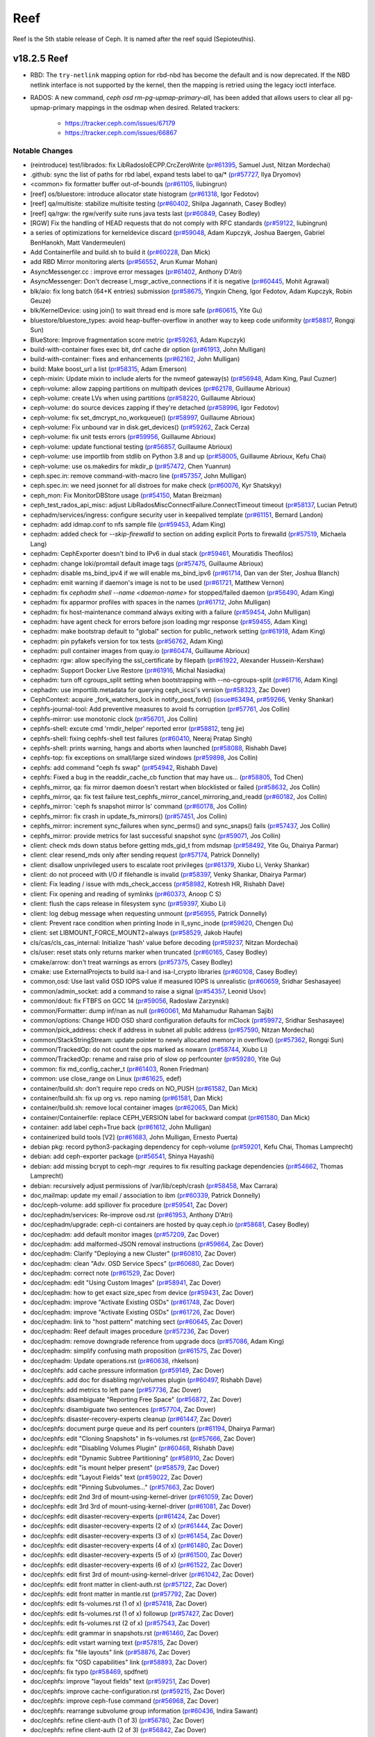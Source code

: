====
Reef
====

Reef is the 5th stable release of Ceph. It is named after the reef squid
(Sepioteuthis).

v18.2.5 Reef
============

* RBD: The ``try-netlink`` mapping option for rbd-nbd has become the default
  and is now deprecated. If the NBD netlink interface is not supported by the
  kernel, then the mapping is retried using the legacy ioctl interface.

* RADOS: A new command, `ceph osd rm-pg-upmap-primary-all`, has been added that allows
  users to clear all pg-upmap-primary mappings in the osdmap when desired.
  Related trackers:
   - https://tracker.ceph.com/issues/67179
   - https://tracker.ceph.com/issues/66867

Notable Changes
---------------

* (reintroduce) test/librados: fix LibRadosIoECPP.CrcZeroWrite (`pr#61395 <https://github.com/ceph/ceph/pull/61395>`_, Samuel Just, Nitzan Mordechai)
* .github: sync the list of paths for rbd label, expand tests label to qa/\* (`pr#57727 <https://github.com/ceph/ceph/pull/57727>`_, Ilya Dryomov)
* <common> fix formatter buffer out-of-bounds (`pr#61105 <https://github.com/ceph/ceph/pull/61105>`_, liubingrun)
* [reef] os/bluestore: introduce allocator state histogram (`pr#61318 <https://github.com/ceph/ceph/pull/61318>`_, Igor Fedotov)
* [reef] qa/multisite: stabilize multisite testing (`pr#60402 <https://github.com/ceph/ceph/pull/60402>`_, Shilpa Jagannath, Casey Bodley)
* [reef] qa/rgw: the rgw/verify suite runs java tests last (`pr#60849 <https://github.com/ceph/ceph/pull/60849>`_, Casey Bodley)
* [RGW] Fix the handling of HEAD requests that do not comply with RFC standards (`pr#59122 <https://github.com/ceph/ceph/pull/59122>`_, liubingrun)
* a series of optimizations for kerneldevice discard (`pr#59048 <https://github.com/ceph/ceph/pull/59048>`_, Adam Kupczyk, Joshua Baergen, Gabriel BenHanokh, Matt Vandermeulen)
* Add Containerfile and build.sh to build it (`pr#60228 <https://github.com/ceph/ceph/pull/60228>`_, Dan Mick)
* add RBD Mirror monitoring alerts (`pr#56552 <https://github.com/ceph/ceph/pull/56552>`_, Arun Kumar Mohan)
* AsyncMessenger.cc : improve error messages (`pr#61402 <https://github.com/ceph/ceph/pull/61402>`_, Anthony D'Atri)
* AsyncMessenger: Don't decrease l_msgr_active_connections if it is negative (`pr#60445 <https://github.com/ceph/ceph/pull/60445>`_, Mohit Agrawal)
* blk/aio: fix long batch (64+K entries) submission (`pr#58675 <https://github.com/ceph/ceph/pull/58675>`_, Yingxin Cheng, Igor Fedotov, Adam Kupczyk, Robin Geuze)
* blk/KernelDevice: using join() to wait thread end is more safe (`pr#60615 <https://github.com/ceph/ceph/pull/60615>`_, Yite Gu)
* bluestore/bluestore_types: avoid heap-buffer-overflow in another way to keep code uniformity (`pr#58817 <https://github.com/ceph/ceph/pull/58817>`_, Rongqi Sun)
* BlueStore: Improve fragmentation score metric (`pr#59263 <https://github.com/ceph/ceph/pull/59263>`_, Adam Kupczyk)
* build-with-container fixes exec bit, dnf cache dir option (`pr#61913 <https://github.com/ceph/ceph/pull/61913>`_, John Mulligan)
* build-with-container: fixes and enhancements (`pr#62162 <https://github.com/ceph/ceph/pull/62162>`_, John Mulligan)
* build: Make boost_url a list (`pr#58315 <https://github.com/ceph/ceph/pull/58315>`_, Adam Emerson)
* ceph-mixin: Update mixin to include alerts for the nvmeof gateway(s) (`pr#56948 <https://github.com/ceph/ceph/pull/56948>`_, Adam King, Paul Cuzner)
* ceph-volume: allow zapping partitions on multipath devices (`pr#62178 <https://github.com/ceph/ceph/pull/62178>`_, Guillaume Abrioux)
* ceph-volume: create LVs when using partitions (`pr#58220 <https://github.com/ceph/ceph/pull/58220>`_, Guillaume Abrioux)
* ceph-volume: do source devices zapping if they're detached (`pr#58996 <https://github.com/ceph/ceph/pull/58996>`_, Igor Fedotov)
* ceph-volume: fix set_dmcrypt_no_workqueue() (`pr#58997 <https://github.com/ceph/ceph/pull/58997>`_, Guillaume Abrioux)
* ceph-volume: Fix unbound var in disk.get_devices() (`pr#59262 <https://github.com/ceph/ceph/pull/59262>`_, Zack Cerza)
* ceph-volume: fix unit tests errors (`pr#59956 <https://github.com/ceph/ceph/pull/59956>`_, Guillaume Abrioux)
* ceph-volume: update functional testing (`pr#56857 <https://github.com/ceph/ceph/pull/56857>`_, Guillaume Abrioux)
* ceph-volume: use importlib from stdlib on Python 3.8 and up (`pr#58005 <https://github.com/ceph/ceph/pull/58005>`_, Guillaume Abrioux, Kefu Chai)
* ceph-volume: use os.makedirs for mkdir_p (`pr#57472 <https://github.com/ceph/ceph/pull/57472>`_, Chen Yuanrun)
* ceph.spec.in: remove command-with-macro line (`pr#57357 <https://github.com/ceph/ceph/pull/57357>`_, John Mulligan)
* ceph.spec.in: we need jsonnet for all distroes for make check (`pr#60076 <https://github.com/ceph/ceph/pull/60076>`_, Kyr Shatskyy)
* ceph_mon: Fix MonitorDBStore usage (`pr#54150 <https://github.com/ceph/ceph/pull/54150>`_, Matan Breizman)
* ceph_test_rados_api_misc: adjust LibRadosMiscConnectFailure.ConnectTimeout timeout (`pr#58137 <https://github.com/ceph/ceph/pull/58137>`_, Lucian Petrut)
* cephadm/services/ingress: configure security user in keepalived template (`pr#61151 <https://github.com/ceph/ceph/pull/61151>`_, Bernard Landon)
* cephadm: add idmap.conf to nfs sample file (`pr#59453 <https://github.com/ceph/ceph/pull/59453>`_, Adam King)
* cephadm: added check for `--skip-firewalld` to section on adding explicit Ports to firewalld (`pr#57519 <https://github.com/ceph/ceph/pull/57519>`_, Michaela Lang)
* cephadm: CephExporter doesn't bind to IPv6 in dual stack (`pr#59461 <https://github.com/ceph/ceph/pull/59461>`_, Mouratidis Theofilos)
* cephadm: change loki/promtail default image tags (`pr#57475 <https://github.com/ceph/ceph/pull/57475>`_, Guillaume Abrioux)
* cephadm: disable ms_bind_ipv4 if we will enable ms_bind_ipv6 (`pr#61714 <https://github.com/ceph/ceph/pull/61714>`_, Dan van der Ster, Joshua Blanch)
* cephadm: emit warning if daemon's image is not to be used (`pr#61721 <https://github.com/ceph/ceph/pull/61721>`_, Matthew Vernon)
* cephadm: fix `cephadm shell --name <daemon-name>` for stopped/failed daemon (`pr#56490 <https://github.com/ceph/ceph/pull/56490>`_, Adam King)
* cephadm: fix apparmor profiles with spaces in the names (`pr#61712 <https://github.com/ceph/ceph/pull/61712>`_, John Mulligan)
* cephadm: fix host-maintenance command always exiting with a failure (`pr#59454 <https://github.com/ceph/ceph/pull/59454>`_, John Mulligan)
* cephadm: have agent check for errors before json loading mgr response (`pr#59455 <https://github.com/ceph/ceph/pull/59455>`_, Adam King)
* cephadm: make bootstrap default to "global" section for public_network setting (`pr#61918 <https://github.com/ceph/ceph/pull/61918>`_, Adam King)
* cephadm: pin pyfakefs version for tox tests (`pr#56762 <https://github.com/ceph/ceph/pull/56762>`_, Adam King)
* cephadm: pull container images from quay.io (`pr#60474 <https://github.com/ceph/ceph/pull/60474>`_, Guillaume Abrioux)
* cephadm: rgw: allow specifying the ssl_certificate by filepath (`pr#61922 <https://github.com/ceph/ceph/pull/61922>`_, Alexander Hussein-Kershaw)
* cephadm: Support Docker Live Restore (`pr#61916 <https://github.com/ceph/ceph/pull/61916>`_, Michal Nasiadka)
* cephadm: turn off cgroups_split setting  when bootstrapping with --no-cgroups-split (`pr#61716 <https://github.com/ceph/ceph/pull/61716>`_, Adam King)
* cephadm: use importlib.metadata for querying ceph_iscsi's version (`pr#58323 <https://github.com/ceph/ceph/pull/58323>`_, Zac Dover)
* CephContext: acquire _fork_watchers_lock in notify_post_fork() (`issue#63494 <http://tracker.ceph.com/issues/63494>`_, `pr#59266 <https://github.com/ceph/ceph/pull/59266>`_, Venky Shankar)
* cephfs-journal-tool: Add preventive measures to avoid fs corruption (`pr#57761 <https://github.com/ceph/ceph/pull/57761>`_, Jos Collin)
* cephfs-mirror: use monotonic clock (`pr#56701 <https://github.com/ceph/ceph/pull/56701>`_, Jos Collin)
* cephfs-shell: excute cmd 'rmdir_helper' reported error (`pr#58812 <https://github.com/ceph/ceph/pull/58812>`_, teng jie)
* cephfs-shell: fixing cephfs-shell test failures (`pr#60410 <https://github.com/ceph/ceph/pull/60410>`_, Neeraj Pratap Singh)
* cephfs-shell: prints warning, hangs and aborts when launched (`pr#58088 <https://github.com/ceph/ceph/pull/58088>`_, Rishabh Dave)
* cephfs-top: fix exceptions on small/large sized windows (`pr#59898 <https://github.com/ceph/ceph/pull/59898>`_, Jos Collin)
* cephfs: add command "ceph fs swap" (`pr#54942 <https://github.com/ceph/ceph/pull/54942>`_, Rishabh Dave)
* cephfs: Fixed a bug in the readdir_cache_cb function that may have us… (`pr#58805 <https://github.com/ceph/ceph/pull/58805>`_, Tod Chen)
* cephfs_mirror, qa: fix mirror daemon doesn't restart when blocklisted or failed (`pr#58632 <https://github.com/ceph/ceph/pull/58632>`_, Jos Collin)
* cephfs_mirror, qa: fix test failure test_cephfs_mirror_cancel_mirroring_and_readd (`pr#60182 <https://github.com/ceph/ceph/pull/60182>`_, Jos Collin)
* cephfs_mirror: 'ceph fs snapshot mirror ls' command (`pr#60178 <https://github.com/ceph/ceph/pull/60178>`_, Jos Collin)
* cephfs_mirror: fix crash in update_fs_mirrors() (`pr#57451 <https://github.com/ceph/ceph/pull/57451>`_, Jos Collin)
* cephfs_mirror: increment sync_failures when sync_perms() and sync_snaps() fails (`pr#57437 <https://github.com/ceph/ceph/pull/57437>`_, Jos Collin)
* cephfs_mirror: provide metrics for last successful snapshot sync (`pr#59071 <https://github.com/ceph/ceph/pull/59071>`_, Jos Collin)
* client: check mds down status before getting mds_gid_t from mdsmap (`pr#58492 <https://github.com/ceph/ceph/pull/58492>`_, Yite Gu, Dhairya Parmar)
* client: clear resend_mds only after sending request (`pr#57174 <https://github.com/ceph/ceph/pull/57174>`_, Patrick Donnelly)
* client: disallow unprivileged users to escalate root privileges (`pr#61379 <https://github.com/ceph/ceph/pull/61379>`_, Xiubo Li, Venky Shankar)
* client: do not proceed with I/O if filehandle is invalid (`pr#58397 <https://github.com/ceph/ceph/pull/58397>`_, Venky Shankar, Dhairya Parmar)
* client: Fix leading / issue with mds_check_access (`pr#58982 <https://github.com/ceph/ceph/pull/58982>`_, Kotresh HR, Rishabh Dave)
* client: Fix opening and reading of symlinks (`pr#60373 <https://github.com/ceph/ceph/pull/60373>`_, Anoop C S)
* client: flush the caps release in filesystem sync (`pr#59397 <https://github.com/ceph/ceph/pull/59397>`_, Xiubo Li)
* client: log debug message when requesting unmount (`pr#56955 <https://github.com/ceph/ceph/pull/56955>`_, Patrick Donnelly)
* client: Prevent race condition when printing Inode in ll_sync_inode (`pr#59620 <https://github.com/ceph/ceph/pull/59620>`_, Chengen Du)
* client: set LIBMOUNT_FORCE_MOUNT2=always (`pr#58529 <https://github.com/ceph/ceph/pull/58529>`_, Jakob Haufe)
* cls/cas/cls_cas_internal: Initialize 'hash' value before decoding (`pr#59237 <https://github.com/ceph/ceph/pull/59237>`_, Nitzan Mordechai)
* cls/user: reset stats only returns marker when truncated (`pr#60165 <https://github.com/ceph/ceph/pull/60165>`_, Casey Bodley)
* cmake/arrow: don't treat warnings as errors (`pr#57375 <https://github.com/ceph/ceph/pull/57375>`_, Casey Bodley)
* cmake: use ExternalProjects to build isa-l and isa-l_crypto libraries (`pr#60108 <https://github.com/ceph/ceph/pull/60108>`_, Casey Bodley)
* common,osd: Use last valid OSD IOPS value if measured IOPS is unrealistic (`pr#60659 <https://github.com/ceph/ceph/pull/60659>`_, Sridhar Seshasayee)
* common/admin_socket: add a command to raise a signal (`pr#54357 <https://github.com/ceph/ceph/pull/54357>`_, Leonid Usov)
* common/dout: fix FTBFS on GCC 14 (`pr#59056 <https://github.com/ceph/ceph/pull/59056>`_, Radoslaw Zarzynski)
* common/Formatter: dump inf/nan as null (`pr#60061 <https://github.com/ceph/ceph/pull/60061>`_, Md Mahamudur Rahaman Sajib)
* common/options: Change HDD OSD shard configuration defaults for mClock (`pr#59972 <https://github.com/ceph/ceph/pull/59972>`_, Sridhar Seshasayee)
* common/pick_address: check if address in subnet all public address (`pr#57590 <https://github.com/ceph/ceph/pull/57590>`_, Nitzan Mordechai)
* common/StackStringStream: update pointer to newly allocated memory in overflow() (`pr#57362 <https://github.com/ceph/ceph/pull/57362>`_, Rongqi Sun)
* common/TrackedOp: do not count the ops marked as nowarn (`pr#58744 <https://github.com/ceph/ceph/pull/58744>`_, Xiubo Li)
* common/TrackedOp: rename and raise prio of slow op perfcounter (`pr#59280 <https://github.com/ceph/ceph/pull/59280>`_, Yite Gu)
* common: fix md_config_cacher_t (`pr#61403 <https://github.com/ceph/ceph/pull/61403>`_, Ronen Friedman)
* common: use close_range on Linux (`pr#61625 <https://github.com/ceph/ceph/pull/61625>`_, edef)
* container/build.sh: don't require repo creds on NO_PUSH (`pr#61582 <https://github.com/ceph/ceph/pull/61582>`_, Dan Mick)
* container/build.sh: fix up org vs. repo naming (`pr#61581 <https://github.com/ceph/ceph/pull/61581>`_, Dan Mick)
* container/build.sh: remove local container images (`pr#62065 <https://github.com/ceph/ceph/pull/62065>`_, Dan Mick)
* container/Containerfile: replace CEPH_VERSION label for backward compat (`pr#61580 <https://github.com/ceph/ceph/pull/61580>`_, Dan Mick)
* container: add label ceph=True back (`pr#61612 <https://github.com/ceph/ceph/pull/61612>`_, John Mulligan)
* containerized build tools [V2] (`pr#61683 <https://github.com/ceph/ceph/pull/61683>`_, John Mulligan, Ernesto Puerta)
* debian pkg: record python3-packaging dependency for ceph-volume (`pr#59201 <https://github.com/ceph/ceph/pull/59201>`_, Kefu Chai, Thomas Lamprecht)
* debian: add ceph-exporter package (`pr#56541 <https://github.com/ceph/ceph/pull/56541>`_, Shinya Hayashi)
* debian: add missing bcrypt to ceph-mgr .requires to fix resulting package dependencies (`pr#54662 <https://github.com/ceph/ceph/pull/54662>`_, Thomas Lamprecht)
* debian: recursively adjust permissions of /var/lib/ceph/crash (`pr#58458 <https://github.com/ceph/ceph/pull/58458>`_, Max Carrara)
* doc,mailmap: update my email / association to ibm (`pr#60339 <https://github.com/ceph/ceph/pull/60339>`_, Patrick Donnelly)
* doc/ceph-volume: add spillover fix procedure (`pr#59541 <https://github.com/ceph/ceph/pull/59541>`_, Zac Dover)
* doc/cephadm/services: Re-improve osd.rst (`pr#61953 <https://github.com/ceph/ceph/pull/61953>`_, Anthony D'Atri)
* doc/cephadm/upgrade: ceph-ci containers are hosted by quay.ceph.io (`pr#58681 <https://github.com/ceph/ceph/pull/58681>`_, Casey Bodley)
* doc/cephadm: add default monitor images (`pr#57209 <https://github.com/ceph/ceph/pull/57209>`_, Zac Dover)
* doc/cephadm: add malformed-JSON removal instructions (`pr#59664 <https://github.com/ceph/ceph/pull/59664>`_, Zac Dover)
* doc/cephadm: Clarify "Deploying a new Cluster" (`pr#60810 <https://github.com/ceph/ceph/pull/60810>`_, Zac Dover)
* doc/cephadm: clean "Adv. OSD Service Specs" (`pr#60680 <https://github.com/ceph/ceph/pull/60680>`_, Zac Dover)
* doc/cephadm: correct note (`pr#61529 <https://github.com/ceph/ceph/pull/61529>`_, Zac Dover)
* doc/cephadm: edit "Using Custom Images" (`pr#58941 <https://github.com/ceph/ceph/pull/58941>`_, Zac Dover)
* doc/cephadm: how to get exact size_spec from device (`pr#59431 <https://github.com/ceph/ceph/pull/59431>`_, Zac Dover)
* doc/cephadm: improve "Activate Existing OSDs" (`pr#61748 <https://github.com/ceph/ceph/pull/61748>`_, Zac Dover)
* doc/cephadm: improve "Activate Existing OSDs" (`pr#61726 <https://github.com/ceph/ceph/pull/61726>`_, Zac Dover)
* doc/cephadm: link to "host pattern" matching sect (`pr#60645 <https://github.com/ceph/ceph/pull/60645>`_, Zac Dover)
* doc/cephadm: Reef default images procedure (`pr#57236 <https://github.com/ceph/ceph/pull/57236>`_, Zac Dover)
* doc/cephadm: remove downgrade reference from upgrade docs (`pr#57086 <https://github.com/ceph/ceph/pull/57086>`_, Adam King)
* doc/cephadm: simplify confusing math proposition (`pr#61575 <https://github.com/ceph/ceph/pull/61575>`_, Zac Dover)
* doc/cephadm: Update operations.rst (`pr#60638 <https://github.com/ceph/ceph/pull/60638>`_, rhkelson)
* doc/cephfs: add cache pressure information (`pr#59149 <https://github.com/ceph/ceph/pull/59149>`_, Zac Dover)
* doc/cephfs: add doc for disabling mgr/volumes plugin (`pr#60497 <https://github.com/ceph/ceph/pull/60497>`_, Rishabh Dave)
* doc/cephfs: add metrics to left pane (`pr#57736 <https://github.com/ceph/ceph/pull/57736>`_, Zac Dover)
* doc/cephfs: disambiguate "Reporting Free Space" (`pr#56872 <https://github.com/ceph/ceph/pull/56872>`_, Zac Dover)
* doc/cephfs: disambiguate two sentences (`pr#57704 <https://github.com/ceph/ceph/pull/57704>`_, Zac Dover)
* doc/cephfs: disaster-recovery-experts cleanup (`pr#61447 <https://github.com/ceph/ceph/pull/61447>`_, Zac Dover)
* doc/cephfs: document purge queue and its perf counters (`pr#61194 <https://github.com/ceph/ceph/pull/61194>`_, Dhairya Parmar)
* doc/cephfs: edit "Cloning Snapshots" in fs-volumes.rst (`pr#57666 <https://github.com/ceph/ceph/pull/57666>`_, Zac Dover)
* doc/cephfs: edit "Disabling Volumes Plugin" (`pr#60468 <https://github.com/ceph/ceph/pull/60468>`_, Rishabh Dave)
* doc/cephfs: edit "Dynamic Subtree Partitioning" (`pr#58910 <https://github.com/ceph/ceph/pull/58910>`_, Zac Dover)
* doc/cephfs: edit "is mount helper present" (`pr#58579 <https://github.com/ceph/ceph/pull/58579>`_, Zac Dover)
* doc/cephfs: edit "Layout Fields" text (`pr#59022 <https://github.com/ceph/ceph/pull/59022>`_, Zac Dover)
* doc/cephfs: edit "Pinning Subvolumes..." (`pr#57663 <https://github.com/ceph/ceph/pull/57663>`_, Zac Dover)
* doc/cephfs: edit 2nd 3rd of mount-using-kernel-driver (`pr#61059 <https://github.com/ceph/ceph/pull/61059>`_, Zac Dover)
* doc/cephfs: edit 3rd 3rd of mount-using-kernel-driver (`pr#61081 <https://github.com/ceph/ceph/pull/61081>`_, Zac Dover)
* doc/cephfs: edit disaster-recovery-experts (`pr#61424 <https://github.com/ceph/ceph/pull/61424>`_, Zac Dover)
* doc/cephfs: edit disaster-recovery-experts (2 of x) (`pr#61444 <https://github.com/ceph/ceph/pull/61444>`_, Zac Dover)
* doc/cephfs: edit disaster-recovery-experts (3 of x) (`pr#61454 <https://github.com/ceph/ceph/pull/61454>`_, Zac Dover)
* doc/cephfs: edit disaster-recovery-experts (4 of x) (`pr#61480 <https://github.com/ceph/ceph/pull/61480>`_, Zac Dover)
* doc/cephfs: edit disaster-recovery-experts (5 of x) (`pr#61500 <https://github.com/ceph/ceph/pull/61500>`_, Zac Dover)
* doc/cephfs: edit disaster-recovery-experts (6 of x) (`pr#61522 <https://github.com/ceph/ceph/pull/61522>`_, Zac Dover)
* doc/cephfs: edit first 3rd of mount-using-kernel-driver (`pr#61042 <https://github.com/ceph/ceph/pull/61042>`_, Zac Dover)
* doc/cephfs: edit front matter in client-auth.rst (`pr#57122 <https://github.com/ceph/ceph/pull/57122>`_, Zac Dover)
* doc/cephfs: edit front matter in mantle.rst (`pr#57792 <https://github.com/ceph/ceph/pull/57792>`_, Zac Dover)
* doc/cephfs: edit fs-volumes.rst (1 of x) (`pr#57418 <https://github.com/ceph/ceph/pull/57418>`_, Zac Dover)
* doc/cephfs: edit fs-volumes.rst (1 of x) followup (`pr#57427 <https://github.com/ceph/ceph/pull/57427>`_, Zac Dover)
* doc/cephfs: edit fs-volumes.rst (2 of x) (`pr#57543 <https://github.com/ceph/ceph/pull/57543>`_, Zac Dover)
* doc/cephfs: edit grammar in snapshots.rst (`pr#61460 <https://github.com/ceph/ceph/pull/61460>`_, Zac Dover)
* doc/cephfs: edit vstart warning text (`pr#57815 <https://github.com/ceph/ceph/pull/57815>`_, Zac Dover)
* doc/cephfs: fix "file layouts" link (`pr#58876 <https://github.com/ceph/ceph/pull/58876>`_, Zac Dover)
* doc/cephfs: fix "OSD capabilities" link (`pr#58893 <https://github.com/ceph/ceph/pull/58893>`_, Zac Dover)
* doc/cephfs: fix typo (`pr#58469 <https://github.com/ceph/ceph/pull/58469>`_, spdfnet)
* doc/cephfs: improve "layout fields" text (`pr#59251 <https://github.com/ceph/ceph/pull/59251>`_, Zac Dover)
* doc/cephfs: improve cache-configuration.rst (`pr#59215 <https://github.com/ceph/ceph/pull/59215>`_, Zac Dover)
* doc/cephfs: improve ceph-fuse command (`pr#56968 <https://github.com/ceph/ceph/pull/56968>`_, Zac Dover)
* doc/cephfs: rearrange subvolume group information (`pr#60436 <https://github.com/ceph/ceph/pull/60436>`_, Indira Sawant)
* doc/cephfs: refine client-auth (1 of 3) (`pr#56780 <https://github.com/ceph/ceph/pull/56780>`_, Zac Dover)
* doc/cephfs: refine client-auth (2 of 3) (`pr#56842 <https://github.com/ceph/ceph/pull/56842>`_, Zac Dover)
* doc/cephfs: refine client-auth (3 of 3) (`pr#56851 <https://github.com/ceph/ceph/pull/56851>`_, Zac Dover)
* doc/cephfs: s/mountpoint/mount point/ (`pr#59295 <https://github.com/ceph/ceph/pull/59295>`_, Zac Dover)
* doc/cephfs: s/mountpoint/mount point/ (`pr#59287 <https://github.com/ceph/ceph/pull/59287>`_, Zac Dover)
* doc/cephfs: s/subvolumegroups/subvolume groups (`pr#57743 <https://github.com/ceph/ceph/pull/57743>`_, Zac Dover)
* doc/cephfs: separate commands into sections (`pr#57669 <https://github.com/ceph/ceph/pull/57669>`_, Zac Dover)
* doc/cephfs: streamline a paragraph (`pr#58775 <https://github.com/ceph/ceph/pull/58775>`_, Zac Dover)
* doc/cephfs: take Anthony's suggestion (`pr#58360 <https://github.com/ceph/ceph/pull/58360>`_, Zac Dover)
* doc/cephfs: update cephfs-shell link (`pr#58371 <https://github.com/ceph/ceph/pull/58371>`_, Zac Dover)
* doc/cephfs: use 'p' flag to set layouts or quotas (`pr#60483 <https://github.com/ceph/ceph/pull/60483>`_, TruongSinh Tran-Nguyen)
* doc/dev/developer_guide/essentials: update mailing lists (`pr#62376 <https://github.com/ceph/ceph/pull/62376>`_, Laimis Juzeliunas)
* doc/dev/peering: Change acting set num (`pr#59063 <https://github.com/ceph/ceph/pull/59063>`_, qn2060)
* doc/dev/release-process.rst: New container build/release process (`pr#60972 <https://github.com/ceph/ceph/pull/60972>`_, Dan Mick)
* doc/dev/release-process.rst: note new 'project' arguments (`pr#57644 <https://github.com/ceph/ceph/pull/57644>`_, Dan Mick)
* doc/dev: add "activate latest release" RTD step (`pr#59655 <https://github.com/ceph/ceph/pull/59655>`_, Zac Dover)
* doc/dev: add formatting to basic workflow (`pr#58738 <https://github.com/ceph/ceph/pull/58738>`_, Zac Dover)
* doc/dev: add note about intro of perf counters (`pr#57758 <https://github.com/ceph/ceph/pull/57758>`_, Zac Dover)
* doc/dev: add target links to perf_counters.rst (`pr#57734 <https://github.com/ceph/ceph/pull/57734>`_, Zac Dover)
* doc/dev: edit "Principles for format change" (`pr#58576 <https://github.com/ceph/ceph/pull/58576>`_, Zac Dover)
* doc/dev: Fix typos in encoding.rst (`pr#58305 <https://github.com/ceph/ceph/pull/58305>`_, N Balachandran)
* doc/dev: improve basic-workflow.rst (`pr#58938 <https://github.com/ceph/ceph/pull/58938>`_, Zac Dover)
* doc/dev: instruct devs to backport (`pr#61064 <https://github.com/ceph/ceph/pull/61064>`_, Zac Dover)
* doc/dev: link to ceph.io leads list (`pr#58106 <https://github.com/ceph/ceph/pull/58106>`_, Zac Dover)
* doc/dev: origin of Labeled Perf Counters (`pr#57914 <https://github.com/ceph/ceph/pull/57914>`_, Zac Dover)
* doc/dev: remove "Stable Releases and Backports" (`pr#60273 <https://github.com/ceph/ceph/pull/60273>`_, Zac Dover)
* doc/dev: repair broken image (`pr#57008 <https://github.com/ceph/ceph/pull/57008>`_, Zac Dover)
* doc/dev: s/to asses/to assess/ (`pr#57423 <https://github.com/ceph/ceph/pull/57423>`_, Zac Dover)
* doc/dev_guide: add needs-upgrade-testing label info (`pr#58730 <https://github.com/ceph/ceph/pull/58730>`_, Zac Dover)
* doc/developer_guide: update doc about installing teuthology (`pr#57750 <https://github.com/ceph/ceph/pull/57750>`_, Rishabh Dave)
* doc/foundation.rst: update Intel point of contact (`pr#61032 <https://github.com/ceph/ceph/pull/61032>`_, Neha Ojha)
* doc/glossary.rst: add "Dashboard Plugin" (`pr#60897 <https://github.com/ceph/ceph/pull/60897>`_, Zac Dover)
* doc/glossary.rst: add "OpenStack Swift" and "Swift" (`pr#57942 <https://github.com/ceph/ceph/pull/57942>`_, Zac Dover)
* doc/glossary: add "ceph-ansible" (`pr#59008 <https://github.com/ceph/ceph/pull/59008>`_, Zac Dover)
* doc/glossary: add "ceph-fuse" entry (`pr#58944 <https://github.com/ceph/ceph/pull/58944>`_, Zac Dover)
* doc/glossary: add "DC" (Data Center) to glossary (`pr#60876 <https://github.com/ceph/ceph/pull/60876>`_, Zac Dover)
* doc/glossary: add "flapping OSD" (`pr#60865 <https://github.com/ceph/ceph/pull/60865>`_, Zac Dover)
* doc/glossary: add "object storage" (`pr#59425 <https://github.com/ceph/ceph/pull/59425>`_, Zac Dover)
* doc/glossary: add "PLP" to glossary (`pr#60504 <https://github.com/ceph/ceph/pull/60504>`_, Zac Dover)
* doc/glossary: add "Prometheus" (`pr#58978 <https://github.com/ceph/ceph/pull/58978>`_, Zac Dover)
* doc/glossary: Add "S3" (`pr#57983 <https://github.com/ceph/ceph/pull/57983>`_, Zac Dover)
* doc/governance: add exec council responsibilites (`pr#60140 <https://github.com/ceph/ceph/pull/60140>`_, Zac Dover)
* doc/governance: add Zac Dover's updated email (`pr#60135 <https://github.com/ceph/ceph/pull/60135>`_, Zac Dover)
* doc/install: fix typos in openEuler-installation doc (`pr#56413 <https://github.com/ceph/ceph/pull/56413>`_, Rongqi Sun)
* doc/install: Keep the name field of the created user consistent with … (`pr#59757 <https://github.com/ceph/ceph/pull/59757>`_, hejindong)
* doc/man/8/radosgw-admin: add get lifecycle command (`pr#57160 <https://github.com/ceph/ceph/pull/57160>`_, rkhudov)
* doc/man: add missing long option switches (`pr#57707 <https://github.com/ceph/ceph/pull/57707>`_, Patrick Donnelly)
* doc/man: edit ceph-bluestore-tool.rst (`pr#59683 <https://github.com/ceph/ceph/pull/59683>`_, Zac Dover)
* doc/man: supplant "wsync" with "nowsync" as the default (`pr#60200 <https://github.com/ceph/ceph/pull/60200>`_, Zac Dover)
* doc/mds: improve wording (`pr#59586 <https://github.com/ceph/ceph/pull/59586>`_, Piotr Parczewski)
* doc/mgr/dashboard: fix TLS typo (`pr#59032 <https://github.com/ceph/ceph/pull/59032>`_, Mindy Preston)
* doc/mgr: Add root CA cert instructions to rgw.rst (`pr#61885 <https://github.com/ceph/ceph/pull/61885>`_, Anuradha Gadge, Zac Dover)
* doc/mgr: edit "Overview" in dashboard.rst (`pr#57336 <https://github.com/ceph/ceph/pull/57336>`_, Zac Dover)
* doc/mgr: edit "Resolve IP address to hostname before redirect" (`pr#57296 <https://github.com/ceph/ceph/pull/57296>`_, Zac Dover)
* doc/mgr: explain error message - dashboard.rst (`pr#57109 <https://github.com/ceph/ceph/pull/57109>`_, Zac Dover)
* doc/mgr: remove Zabbix 1 information (`pr#56798 <https://github.com/ceph/ceph/pull/56798>`_, Zac Dover)
* doc/monitoring: Improve index.rst (`pr#62266 <https://github.com/ceph/ceph/pull/62266>`_, Anthony D'Atri)
* doc/rados/operations: Clarify stretch mode vs device class (`pr#62078 <https://github.com/ceph/ceph/pull/62078>`_, Anthony D'Atri)
* doc/rados/operations: improve crush-map-edits.rst (`pr#62318 <https://github.com/ceph/ceph/pull/62318>`_, Anthony D'Atri)
* doc/rados/operations: Improve health-checks.rst (`pr#59583 <https://github.com/ceph/ceph/pull/59583>`_, Anthony D'Atri)
* doc/rados/operations: Improve pools.rst (`pr#61729 <https://github.com/ceph/ceph/pull/61729>`_, Anthony D'Atri)
* doc/rados/operations: remove vanity cluster name reference from crush… (`pr#58948 <https://github.com/ceph/ceph/pull/58948>`_, Anthony D'Atri)
* doc/rados/operations: rephrase OSDs peering (`pr#57157 <https://github.com/ceph/ceph/pull/57157>`_, Piotr Parczewski)
* doc/rados/troubleshooting: Improve log-and-debug.rst (`pr#60825 <https://github.com/ceph/ceph/pull/60825>`_, Anthony D'Atri)
* doc/rados/troubleshooting: Improve troubleshooting-pg.rst (`pr#62321 <https://github.com/ceph/ceph/pull/62321>`_, Anthony D'Atri)
* doc/rados: add "pgs not deep scrubbed in time" info (`pr#59734 <https://github.com/ceph/ceph/pull/59734>`_, Zac Dover)
* doc/rados: add blaum_roth coding guidance (`pr#60538 <https://github.com/ceph/ceph/pull/60538>`_, Zac Dover)
* doc/rados: add bucket rename command (`pr#57027 <https://github.com/ceph/ceph/pull/57027>`_, Zac Dover)
* doc/rados: add confval directives to health-checks (`pr#59872 <https://github.com/ceph/ceph/pull/59872>`_, Zac Dover)
* doc/rados: add link to messenger v2 info in mon-lookup-dns.rst (`pr#59795 <https://github.com/ceph/ceph/pull/59795>`_, Zac Dover)
* doc/rados: add options to network config ref (`pr#57916 <https://github.com/ceph/ceph/pull/57916>`_, Zac Dover)
* doc/rados: add osd_deep_scrub_interval setting operation (`pr#59803 <https://github.com/ceph/ceph/pull/59803>`_, Zac Dover)
* doc/rados: add pg-states and pg-concepts to tree (`pr#58050 <https://github.com/ceph/ceph/pull/58050>`_, Zac Dover)
* doc/rados: add stop monitor command (`pr#57851 <https://github.com/ceph/ceph/pull/57851>`_, Zac Dover)
* doc/rados: add stretch_rule workaround (`pr#58182 <https://github.com/ceph/ceph/pull/58182>`_, Zac Dover)
* doc/rados: correct "full ratio" note (`pr#60738 <https://github.com/ceph/ceph/pull/60738>`_, Zac Dover)
* doc/rados: credit Prashant for a procedure (`pr#58258 <https://github.com/ceph/ceph/pull/58258>`_, Zac Dover)
* doc/rados: document manually passing search domain (`pr#58432 <https://github.com/ceph/ceph/pull/58432>`_, Zac Dover)
* doc/rados: document unfound object cache-tiering scenario (`pr#59381 <https://github.com/ceph/ceph/pull/59381>`_, Zac Dover)
* doc/rados: edit "Placement Groups Never Get Clean" (`pr#60047 <https://github.com/ceph/ceph/pull/60047>`_, Zac Dover)
* doc/rados: edit troubleshooting-osd.rst (`pr#58272 <https://github.com/ceph/ceph/pull/58272>`_, Zac Dover)
* doc/rados: explain replaceable parts of command (`pr#58060 <https://github.com/ceph/ceph/pull/58060>`_, Zac Dover)
* doc/rados: fix outdated value for ms_bind_port_max (`pr#57048 <https://github.com/ceph/ceph/pull/57048>`_, Pierre Riteau)
* doc/rados: fix sentences in health-checks (2 of x) (`pr#60932 <https://github.com/ceph/ceph/pull/60932>`_, Zac Dover)
* doc/rados: fix sentences in health-checks (3 of x) (`pr#60950 <https://github.com/ceph/ceph/pull/60950>`_, Zac Dover)
* doc/rados: followup to PR#58057 (`pr#58162 <https://github.com/ceph/ceph/pull/58162>`_, Zac Dover)
* doc/rados: improve leader/peon monitor explanation (`pr#57959 <https://github.com/ceph/ceph/pull/57959>`_, Zac Dover)
* doc/rados: improve pg_num/pgp_num info (`pr#62057 <https://github.com/ceph/ceph/pull/62057>`_, Zac Dover)
* doc/rados: make sentences agree in health-checks.rst (`pr#60921 <https://github.com/ceph/ceph/pull/60921>`_, Zac Dover)
* doc/rados: pool and namespace are independent osdcap restrictions (`pr#61524 <https://github.com/ceph/ceph/pull/61524>`_, Ilya Dryomov)
* doc/rados: PR#57022 unfinished business (`pr#57265 <https://github.com/ceph/ceph/pull/57265>`_, Zac Dover)
* doc/rados: remove dual-stack docs (`pr#57073 <https://github.com/ceph/ceph/pull/57073>`_, Zac Dover)
* doc/rados: remove redundant pg repair commands (`pr#57040 <https://github.com/ceph/ceph/pull/57040>`_, Zac Dover)
* doc/rados: s/cepgsqlite/cephsqlite/ (`pr#57247 <https://github.com/ceph/ceph/pull/57247>`_, Zac Dover)
* doc/rados: standardize markup of "clean" (`pr#60501 <https://github.com/ceph/ceph/pull/60501>`_, Zac Dover)
* doc/rados: update how to install c++ header files (`pr#58308 <https://github.com/ceph/ceph/pull/58308>`_, Pere Diaz Bou)
* doc/radosgw/config-ref: fix lc worker thread tuning (`pr#61438 <https://github.com/ceph/ceph/pull/61438>`_, Laimis Juzeliunas)
* doc/radosgw/multisite: fix Configuring Secondary Zones -> Updating the Period (`pr#60333 <https://github.com/ceph/ceph/pull/60333>`_, Casey Bodley)
* doc/radosgw/s3: correct eTag op match tables (`pr#61309 <https://github.com/ceph/ceph/pull/61309>`_, Anthony D'Atri)
* doc/radosgw: disambiguate version-added remarks (`pr#57141 <https://github.com/ceph/ceph/pull/57141>`_, Zac Dover)
* doc/radosgw: Improve archive-sync-module.rst (`pr#60853 <https://github.com/ceph/ceph/pull/60853>`_, Anthony D'Atri)
* doc/radosgw: Improve archive-sync-module.rst more (`pr#60868 <https://github.com/ceph/ceph/pull/60868>`_, Anthony D'Atri)
* doc/radosgw: s/zonegroup/pools/ (`pr#61557 <https://github.com/ceph/ceph/pull/61557>`_, Zac Dover)
* doc/radosgw: update Reef S3 action list (`pr#57365 <https://github.com/ceph/ceph/pull/57365>`_, Zac Dover)
* doc/radosgw: update rgw_dns_name doc (`pr#60886 <https://github.com/ceph/ceph/pull/60886>`_, Zac Dover)
* doc/radosgw: use 'confval' directive for reshard config options (`pr#57024 <https://github.com/ceph/ceph/pull/57024>`_, Casey Bodley)
* doc/rbd/rbd-exclusive-locks: mention incompatibility with advisory locks (`pr#58864 <https://github.com/ceph/ceph/pull/58864>`_, Ilya Dryomov)
* doc/rbd: add namespace information for mirror commands (`pr#60270 <https://github.com/ceph/ceph/pull/60270>`_, N Balachandran)
* doc/rbd: fix typos in NVMe-oF docs (`pr#58188 <https://github.com/ceph/ceph/pull/58188>`_, N Balachandran)
* doc/rbd: use https links in live import examples (`pr#61604 <https://github.com/ceph/ceph/pull/61604>`_, Ilya Dryomov)
* doc/README.md - add ordered list (`pr#59799 <https://github.com/ceph/ceph/pull/59799>`_, Zac Dover)
* doc/README.md: create selectable commands (`pr#59835 <https://github.com/ceph/ceph/pull/59835>`_, Zac Dover)
* doc/README.md: edit "Build Prerequisites" (`pr#59638 <https://github.com/ceph/ceph/pull/59638>`_, Zac Dover)
* doc/README.md: improve formatting (`pr#59786 <https://github.com/ceph/ceph/pull/59786>`_, Zac Dover)
* doc/README.md: improve formatting (`pr#59701 <https://github.com/ceph/ceph/pull/59701>`_, Zac Dover)
* doc/releases: add actual_eol for quincy (`pr#61360 <https://github.com/ceph/ceph/pull/61360>`_, Zac Dover)
* doc/releases: Add ordering comment to releases.yml (`pr#62193 <https://github.com/ceph/ceph/pull/62193>`_, Anthony D'Atri)
* doc/rgw/d3n: pass cache dir volume to extra_container_args (`pr#59768 <https://github.com/ceph/ceph/pull/59768>`_, Mark Kogan)
* doc/rgw/notification: persistent notification queue full behavior (`pr#59234 <https://github.com/ceph/ceph/pull/59234>`_, Yuval Lifshitz)
* doc/rgw/notifications: specify which event types are enabled by default (`pr#54500 <https://github.com/ceph/ceph/pull/54500>`_, Yuval Lifshitz)
* doc/security: remove old GPG information (`pr#56914 <https://github.com/ceph/ceph/pull/56914>`_, Zac Dover)
* doc/security: update CVE list (`pr#57018 <https://github.com/ceph/ceph/pull/57018>`_, Zac Dover)
* doc/src: add inline literals (``) to variables (`pr#57937 <https://github.com/ceph/ceph/pull/57937>`_, Zac Dover)
* doc/src: invadvisable is not a word (`pr#58190 <https://github.com/ceph/ceph/pull/58190>`_, Doug Whitfield)
* doc/start/os-recommendations: remove 16.2.z support for CentOS 7 (`pr#58721 <https://github.com/ceph/ceph/pull/58721>`_, gukaifeng)
* doc/start: Add Beginner's Guide (`pr#57822 <https://github.com/ceph/ceph/pull/57822>`_, Zac Dover)
* doc/start: add links to Beginner's Guide (`pr#58203 <https://github.com/ceph/ceph/pull/58203>`_, Zac Dover)
* doc/start: add tested container host oses (`pr#58713 <https://github.com/ceph/ceph/pull/58713>`_, Zac Dover)
* doc/start: add vstart install guide (`pr#60462 <https://github.com/ceph/ceph/pull/60462>`_, Zac Dover)
* doc/start: Edit Beginner's Guide (`pr#57845 <https://github.com/ceph/ceph/pull/57845>`_, Zac Dover)
* doc/start: fix "are are" typo (`pr#60709 <https://github.com/ceph/ceph/pull/60709>`_, Zac Dover)
* doc/start: fix wording & syntax (`pr#58364 <https://github.com/ceph/ceph/pull/58364>`_, Piotr Parczewski)
* doc/start: Mention RGW in Intro to Ceph (`pr#61927 <https://github.com/ceph/ceph/pull/61927>`_, Anthony D'Atri)
* doc/start: remove "intro.rst" (`pr#57949 <https://github.com/ceph/ceph/pull/57949>`_, Zac Dover)
* doc/start: remove mention of Centos 8 support (`pr#58390 <https://github.com/ceph/ceph/pull/58390>`_, Zac Dover)
* doc/start: s/http/https/ in links (`pr#57871 <https://github.com/ceph/ceph/pull/57871>`_, Zac Dover)
* doc/start: s/intro.rst/index.rst/ (`pr#57903 <https://github.com/ceph/ceph/pull/57903>`_, Zac Dover)
* doc/start: separate package and container support tables (`pr#60789 <https://github.com/ceph/ceph/pull/60789>`_, Zac Dover)
* doc/start: separate package chart from container chart (`pr#60699 <https://github.com/ceph/ceph/pull/60699>`_, Zac Dover)
* doc/start: update mailing list links (`pr#58684 <https://github.com/ceph/ceph/pull/58684>`_, Zac Dover)
* doc: add snapshots in docs under Cephfs concepts (`pr#61247 <https://github.com/ceph/ceph/pull/61247>`_, Neeraj Pratap Singh)
* doc: Amend dev mailing list subscribe instructions (`pr#58697 <https://github.com/ceph/ceph/pull/58697>`_, Paulo E. Castro)
* doc: clarify availability vs integrity (`pr#58131 <https://github.com/ceph/ceph/pull/58131>`_, Gregory O'Neill)
* doc: clarify superuser note for ceph-fuse (`pr#58615 <https://github.com/ceph/ceph/pull/58615>`_, Patrick Donnelly)
* doc: Clarify that there are no tertiary OSDs (`pr#61731 <https://github.com/ceph/ceph/pull/61731>`_, Anthony D'Atri)
* doc: clarify use of location: in host spec (`pr#57647 <https://github.com/ceph/ceph/pull/57647>`_, Matthew Vernon)
* doc: Correct link to "Device management" (`pr#58489 <https://github.com/ceph/ceph/pull/58489>`_, Matthew Vernon)
* doc: Correct link to Prometheus docs (`pr#59560 <https://github.com/ceph/ceph/pull/59560>`_, Matthew Vernon)
* doc: correct typo (`pr#57884 <https://github.com/ceph/ceph/pull/57884>`_, Matthew Vernon)
* doc: document metrics exported by CephFS (`pr#57724 <https://github.com/ceph/ceph/pull/57724>`_, Jos Collin)
* doc: Document the Windows CI job (`pr#60034 <https://github.com/ceph/ceph/pull/60034>`_, Lucian Petrut)
* doc: Document which options are disabled by mClock (`pr#60672 <https://github.com/ceph/ceph/pull/60672>`_, Niklas Hambüchen)
* doc: documenting the feature that scrub clear the entries from damage… (`pr#59079 <https://github.com/ceph/ceph/pull/59079>`_, Neeraj Pratap Singh)
* doc: explain the consequence of enabling mirroring through monitor co… (`pr#60526 <https://github.com/ceph/ceph/pull/60526>`_, Jos Collin)
* doc: fix email (`pr#60234 <https://github.com/ceph/ceph/pull/60234>`_, Ernesto Puerta)
* doc: fix incorrect radosgw-admin subcommand (`pr#62005 <https://github.com/ceph/ceph/pull/62005>`_, Toshikuni Fukaya)
* doc: fix typo (`pr#59992 <https://github.com/ceph/ceph/pull/59992>`_, N Balachandran)
* doc: Fixes a typo in controllers section of hardware recommendations (`pr#61179 <https://github.com/ceph/ceph/pull/61179>`_, Kevin Niederwanger)
* doc: fixup #58689 - document SSE-C iam condition key (`pr#62298 <https://github.com/ceph/ceph/pull/62298>`_, dawg)
* doc: Improve doc/radosgw/placement.rst (`pr#58974 <https://github.com/ceph/ceph/pull/58974>`_, Anthony D'Atri)
* doc: improve tests-integration-testing-teuthology-workflow.rst (`pr#61343 <https://github.com/ceph/ceph/pull/61343>`_, Vallari Agrawal)
* doc: s/Whereas,/Although/ (`pr#60594 <https://github.com/ceph/ceph/pull/60594>`_, Zac Dover)
* doc: SubmittingPatches-backports - remove backports team (`pr#60298 <https://github.com/ceph/ceph/pull/60298>`_, Zac Dover)
* doc: Update "Getting Started" to link to start not install (`pr#59908 <https://github.com/ceph/ceph/pull/59908>`_, Matthew Vernon)
* doc: update Key Idea in cephfs-mirroring.rst (`pr#60344 <https://github.com/ceph/ceph/pull/60344>`_, Jos Collin)
* doc: update nfs doc for Kerberos setup of ganesha in Ceph (`pr#59940 <https://github.com/ceph/ceph/pull/59940>`_, Avan Thakkar)
* doc: update tests-integration-testing-teuthology-workflow.rst (`pr#59549 <https://github.com/ceph/ceph/pull/59549>`_, Vallari Agrawal)
* doc: Upgrade and unpin some python versions (`pr#61932 <https://github.com/ceph/ceph/pull/61932>`_, David Galloway)
* doc:update e-mail addresses governance (`pr#60085 <https://github.com/ceph/ceph/pull/60085>`_, Tobias Fischer)
* docs/rados/operations/stretch-mode: warn device class is not supported (`pr#59100 <https://github.com/ceph/ceph/pull/59100>`_, Kamoltat Sirivadhna)
* docs: removed centos 8 and added squid to the build matrix (`pr#58902 <https://github.com/ceph/ceph/pull/58902>`_, Yuri Weinstein)
* exporter: fix regex for rgw sync metrics (`pr#57658 <https://github.com/ceph/ceph/pull/57658>`_, Avan Thakkar)
* exporter: handle exceptions gracefully (`pr#57371 <https://github.com/ceph/ceph/pull/57371>`_, Divyansh Kamboj)
* fix issue with bucket notification test (`pr#61881 <https://github.com/ceph/ceph/pull/61881>`_, Yuval Lifshitz)
* global: Call getnam_r with a 64KiB buffer on the heap (`pr#60126 <https://github.com/ceph/ceph/pull/60126>`_, Adam Emerson)
* install-deps.sh, do_cmake.sh: almalinux is another el flavour (`pr#58522 <https://github.com/ceph/ceph/pull/58522>`_, Dan van der Ster)
* install-deps: save and restore user's XDG_CACHE_HOME (`pr#56993 <https://github.com/ceph/ceph/pull/56993>`_, luo rixin)
* kv/RocksDBStore: Configure compact-on-deletion for all CFs (`pr#57402 <https://github.com/ceph/ceph/pull/57402>`_, Joshua Baergen)
* librados: use CEPH_OSD_FLAG_FULL_FORCE for IoCtxImpl::remove (`pr#59282 <https://github.com/ceph/ceph/pull/59282>`_, Chen Yuanrun)
* librbd/crypto/LoadRequest: clone format for migration source image (`pr#60170 <https://github.com/ceph/ceph/pull/60170>`_, Ilya Dryomov)
* librbd/crypto: fix issue when live-migrating from encrypted export (`pr#59151 <https://github.com/ceph/ceph/pull/59151>`_, Ilya Dryomov)
* librbd/migration/HttpClient: avoid reusing ssl_stream after shut down (`pr#61094 <https://github.com/ceph/ceph/pull/61094>`_, Ilya Dryomov)
* librbd/migration: prune snapshot extents in RawFormat::list_snaps() (`pr#59660 <https://github.com/ceph/ceph/pull/59660>`_, Ilya Dryomov)
* librbd: add rbd_diff_iterate3() API to take source snapshot by ID (`pr#62129 <https://github.com/ceph/ceph/pull/62129>`_, Ilya Dryomov, Vinay Bhaskar Varada)
* librbd: avoid data corruption on flatten when object map is inconsistent (`pr#61167 <https://github.com/ceph/ceph/pull/61167>`_, Ilya Dryomov)
* librbd: clear ctx before initiating close in Image::{aio\_,}close() (`pr#61526 <https://github.com/ceph/ceph/pull/61526>`_, Ilya Dryomov)
* librbd: create rbd_trash object during pool initialization and namespace creation (`pr#57603 <https://github.com/ceph/ceph/pull/57603>`_, Ramana Raja)
* librbd: diff-iterate shouldn't crash on an empty byte range (`pr#58211 <https://github.com/ceph/ceph/pull/58211>`_, Ilya Dryomov)
* librbd: disallow group snap rollback if memberships don't match (`pr#58207 <https://github.com/ceph/ceph/pull/58207>`_, Ilya Dryomov)
* librbd: don't crash on a zero-length read if buffer is NULL (`pr#57570 <https://github.com/ceph/ceph/pull/57570>`_, Ilya Dryomov)
* librbd: fix a crash in get_rollback_snap_id (`pr#62045 <https://github.com/ceph/ceph/pull/62045>`_, Ilya Dryomov, N Balachandran)
* librbd: fix a deadlock on image_lock caused by Mirror::image_disable() (`pr#62127 <https://github.com/ceph/ceph/pull/62127>`_, Ilya Dryomov)
* librbd: fix mirror image status summary in a namespace (`pr#61831 <https://github.com/ceph/ceph/pull/61831>`_, Ilya Dryomov)
* librbd: make diff-iterate in fast-diff mode aware of encryption (`pr#58345 <https://github.com/ceph/ceph/pull/58345>`_, Ilya Dryomov)
* librbd: make group and group snapshot IDs more random (`pr#57091 <https://github.com/ceph/ceph/pull/57091>`_, Ilya Dryomov)
* librbd: stop filtering async request error codes (`pr#61644 <https://github.com/ceph/ceph/pull/61644>`_, Ilya Dryomov)
* Links to Jenkins jobs in PR comment commands / Remove deprecated commands (`pr#62037 <https://github.com/ceph/ceph/pull/62037>`_, David Galloway)
* log: save/fetch thread name infra (`pr#60728 <https://github.com/ceph/ceph/pull/60728>`_, Milind Changire, Patrick Donnelly)
* Make mon addrs consistent with mon info (`pr#60750 <https://github.com/ceph/ceph/pull/60750>`_, shenjiatong)
* mds/client: return -ENODATA when xattr doesn't exist for removexattr (`pr#58770 <https://github.com/ceph/ceph/pull/58770>`_, Xiubo Li)
* mds/purgequeue: add l_pq_executed_ops counter (`pr#58328 <https://github.com/ceph/ceph/pull/58328>`_, shimin)
* mds: Add fragment to scrub (`pr#56895 <https://github.com/ceph/ceph/pull/56895>`_, Christopher Hoffman)
* mds: batch backtrace updates by pool-id when expiring a log segment (`issue#63259 <http://tracker.ceph.com/issues/63259>`_, `pr#60689 <https://github.com/ceph/ceph/pull/60689>`_, Venky Shankar)
* mds: cephx path restriction incorrectly rejects snapshots of deleted directory (`pr#59519 <https://github.com/ceph/ceph/pull/59519>`_, Patrick Donnelly)
* mds: check relevant caps for fs include root_squash (`pr#57343 <https://github.com/ceph/ceph/pull/57343>`_, Patrick Donnelly)
* mds: CInode::item_caps used in two different lists (`pr#56886 <https://github.com/ceph/ceph/pull/56886>`_, Dhairya Parmar)
* mds: defer trim() until after the last cache_rejoin ack being received (`pr#56747 <https://github.com/ceph/ceph/pull/56747>`_, Xiubo Li)
* mds: do remove the cap when seqs equal or larger than last issue (`pr#58295 <https://github.com/ceph/ceph/pull/58295>`_, Xiubo Li)
* mds: don't add counters in warning for standby-replay MDS (`pr#57834 <https://github.com/ceph/ceph/pull/57834>`_, Rishabh Dave)
* mds: don't stall the asok thread for flush commands (`pr#57560 <https://github.com/ceph/ceph/pull/57560>`_, Leonid Usov)
* mds: fix session/client evict command (`issue#68132 <http://tracker.ceph.com/issues/68132>`_, `pr#58726 <https://github.com/ceph/ceph/pull/58726>`_, Venky Shankar, Neeraj Pratap Singh)
* mds: fix the description for inotable testing only options (`pr#57115 <https://github.com/ceph/ceph/pull/57115>`_, Xiubo Li)
* mds: getattr just waits the xlock to be released by the previous client (`pr#60692 <https://github.com/ceph/ceph/pull/60692>`_, Xiubo Li)
* mds: Implement remove for ceph vxattrs (`pr#58350 <https://github.com/ceph/ceph/pull/58350>`_, Christopher Hoffman)
* mds: inode_t flags may not be protected by the policylock during set_vxattr (`pr#57177 <https://github.com/ceph/ceph/pull/57177>`_, Patrick Donnelly)
* mds: log at a lower level when stopping (`pr#57227 <https://github.com/ceph/ceph/pull/57227>`_, Kotresh HR)
* mds: misc fixes for MDSAuthCaps code (`pr#60207 <https://github.com/ceph/ceph/pull/60207>`_, Xiubo Li)
* mds: prevent scrubbing for standby-replay MDS (`pr#58493 <https://github.com/ceph/ceph/pull/58493>`_, Neeraj Pratap Singh)
* mds: relax divergent backtrace scrub failures for replicated ancestor inodes (`issue#64730 <http://tracker.ceph.com/issues/64730>`_, `pr#58502 <https://github.com/ceph/ceph/pull/58502>`_, Venky Shankar)
* mds: set the correct WRLOCK flag always in wrlock_force() (`pr#58497 <https://github.com/ceph/ceph/pull/58497>`_, Xiubo Li)
* mds: set the proper extra bl for the create request (`pr#58528 <https://github.com/ceph/ceph/pull/58528>`_, Xiubo Li)
* mds: some request errors come from errno.h rather than fs_types.h (`pr#56664 <https://github.com/ceph/ceph/pull/56664>`_, Patrick Donnelly)
* mds: try to choose a new batch head in request_clientup() (`pr#58842 <https://github.com/ceph/ceph/pull/58842>`_, Xiubo Li)
* mds: use regular dispatch for processing beacons (`pr#57683 <https://github.com/ceph/ceph/pull/57683>`_, Patrick Donnelly)
* mds: use regular dispatch for processing metrics (`pr#57681 <https://github.com/ceph/ceph/pull/57681>`_, Patrick Donnelly)
* mgr/BaseMgrModule: Optimize CPython Call in Finish Function (`pr#55110 <https://github.com/ceph/ceph/pull/55110>`_, Nitzan Mordechai)
* mgr/cephadm: add "original_weight" parameter to OSD class (`pr#59411 <https://github.com/ceph/ceph/pull/59411>`_, Adam King)
* mgr/cephadm: add command to expose systemd units of all daemons (`pr#61915 <https://github.com/ceph/ceph/pull/61915>`_, Adam King)
* mgr/cephadm: Allows enabling NFS Ganesha NLM (`pr#56909 <https://github.com/ceph/ceph/pull/56909>`_, Teoman ONAY)
* mgr/cephadm: ceph orch host drain command to return error for invalid hostname (`pr#61919 <https://github.com/ceph/ceph/pull/61919>`_, Shweta Bhosale)
* mgr/cephadm: cleanup iscsi and nvmeof keyrings upon daemon removal (`pr#59459 <https://github.com/ceph/ceph/pull/59459>`_, Adam King)
* mgr/cephadm: create OSD daemon deploy specs through make_daemon_spec (`pr#61923 <https://github.com/ceph/ceph/pull/61923>`_, Adam King)
* mgr/cephadm: fix flake8 test failures (`pr#58076 <https://github.com/ceph/ceph/pull/58076>`_, Nizamudeen A)
* mgr/cephadm: fix typo with vrrp_interfaces in keepalive setup (`pr#61904 <https://github.com/ceph/ceph/pull/61904>`_, Adam King)
* mgr/cephadm: make client-keyring deploying ceph.conf optional (`pr#59451 <https://github.com/ceph/ceph/pull/59451>`_, Adam King)
* mgr/cephadm: make setting --cgroups=split configurable for adopted daemons (`pr#59460 <https://github.com/ceph/ceph/pull/59460>`_, Gilad Sid)
* mgr/cephadm: make SMB and NVMEoF upgrade last in staggered upgrade (`pr#59462 <https://github.com/ceph/ceph/pull/59462>`_, Adam King)
* mgr/cephadm: mgr orchestrator module raise exception if there is trailing tab in yaml file (`pr#61921 <https://github.com/ceph/ceph/pull/61921>`_, Shweta Bhosale)
* mgr/cephadm: set OSD cap for NVMEoF daemon to "profile rbd" (`pr#57234 <https://github.com/ceph/ceph/pull/57234>`_, Adam King)
* mgr/cephadm: Update multi-site configs before deploying  daemons on rgw service create (`pr#60350 <https://github.com/ceph/ceph/pull/60350>`_, Aashish Sharma)
* mgr/cephadm: use double quotes for NFSv4 RecoveryBackend in ganesha conf (`pr#61924 <https://github.com/ceph/ceph/pull/61924>`_, Adam King)
* mgr/cephadm: use host address while updating rgw zone endpoints (`pr#59947 <https://github.com/ceph/ceph/pull/59947>`_, Aashish Sharma)
* mgr/dashboard: add a custom warning message when enabling feature (`pr#61038 <https://github.com/ceph/ceph/pull/61038>`_, Nizamudeen A)
* mgr/dashboard: add absolute path validation for pseudo path of nfs export (`pr#57637 <https://github.com/ceph/ceph/pull/57637>`_, avanthakkar)
* mgr/dashboard: add cephfs rename REST API (`pr#60729 <https://github.com/ceph/ceph/pull/60729>`_, Yite Gu)
* mgr/dashboard: add dueTime to rgw bucket validator (`pr#58247 <https://github.com/ceph/ceph/pull/58247>`_, Nizamudeen A)
* mgr/dashboard: add NFS export button for subvolume/ grp (`pr#58657 <https://github.com/ceph/ceph/pull/58657>`_, Avan Thakkar)
* mgr/dashboard: add prometheus federation config for mullti-cluster monitoring (`pr#57255 <https://github.com/ceph/ceph/pull/57255>`_, Aashish Sharma)
* mgr/dashboard: Administration > Configuration > Some of the config options are not updatable at runtime (`pr#61182 <https://github.com/ceph/ceph/pull/61182>`_, Naman Munet)
* mgr/dashboard: bump follow-redirects from 1.15.3 to 1.15.6 in /src/pybind/mgr/dashboard/frontend (`pr#56877 <https://github.com/ceph/ceph/pull/56877>`_, dependabot[bot])
* mgr/dashboard: Changes for Sign out text to Login out (`pr#58989 <https://github.com/ceph/ceph/pull/58989>`_, Prachi Goel)
* mgr/dashboard: Cloning subvolume not listing _nogroup if no subvolume (`pr#59952 <https://github.com/ceph/ceph/pull/59952>`_, Dnyaneshwari talwekar)
* mgr/dashboard: critical confirmation modal changes (`pr#61980 <https://github.com/ceph/ceph/pull/61980>`_, Naman Munet)
* mgr/dashboard: disable deleting bucket with objects (`pr#61973 <https://github.com/ceph/ceph/pull/61973>`_, Naman Munet)
* mgr/dashboard: exclude cloned-deleted RBD snaps (`pr#57219 <https://github.com/ceph/ceph/pull/57219>`_, Ernesto Puerta)
* mgr/dashboard: fix clone async validators with different groups (`pr#58338 <https://github.com/ceph/ceph/pull/58338>`_, Nizamudeen A)
* mgr/dashboard: fix dashboard not visible on disabled anonymous access (`pr#56965 <https://github.com/ceph/ceph/pull/56965>`_, Nizamudeen A)
* mgr/dashboard: fix doc links in rgw-multisite (`pr#60155 <https://github.com/ceph/ceph/pull/60155>`_, Pedro Gonzalez Gomez)
* mgr/dashboard: fix duplicate grafana panels when on mgr failover (`pr#56929 <https://github.com/ceph/ceph/pull/56929>`_, Avan Thakkar)
* mgr/dashboard: fix edit bucket failing in other selected gateways (`pr#58245 <https://github.com/ceph/ceph/pull/58245>`_, Nizamudeen A)
* mgr/dashboard: fix handling NaN values in dashboard charts (`pr#59962 <https://github.com/ceph/ceph/pull/59962>`_, Aashish Sharma)
* mgr/dashboard: Fix Latency chart data units in rgw overview page (`pr#61237 <https://github.com/ceph/ceph/pull/61237>`_, Aashish Sharma)
* mgr/dashboard: fix readonly landingpage (`pr#57752 <https://github.com/ceph/ceph/pull/57752>`_, Pedro Gonzalez Gomez)
* mgr/dashboard: fix setting compression type while editing rgw zone (`pr#59971 <https://github.com/ceph/ceph/pull/59971>`_, Aashish Sharma)
* mgr/dashboard: fix snap schedule delete retention (`pr#56862 <https://github.com/ceph/ceph/pull/56862>`_, Ivo Almeida)
* mgr/dashboard: fix total objects/Avg object size in RGW Overview Page (`pr#61458 <https://github.com/ceph/ceph/pull/61458>`_, Aashish Sharma)
* mgr/dashboard: Fix variable capitalization in embedded rbd-details panel (`pr#62209 <https://github.com/ceph/ceph/pull/62209>`_, Juan Ferrer Toribio)
* mgr/dashboard: Forbid snapshot name "." and any containing "/" (`pr#59994 <https://github.com/ceph/ceph/pull/59994>`_, Dnyaneshwari Talwekar)
* mgr/dashboard: handle infinite values for pools (`pr#61097 <https://github.com/ceph/ceph/pull/61097>`_, Afreen)
* mgr/dashboard: introduce server side pagination for osds (`pr#60295 <https://github.com/ceph/ceph/pull/60295>`_, Nizamudeen A)
* mgr/dashboard: Move features to advanced section and expand by default rbd config section (`pr#56921 <https://github.com/ceph/ceph/pull/56921>`_, Afreen)
* mgr/dashboard: nfs export enhancement for CEPHFS (`pr#58475 <https://github.com/ceph/ceph/pull/58475>`_, Avan Thakkar)
* mgr/dashboard: pin lxml to fix run-dashboard-tox-make-check failure (`pr#62256 <https://github.com/ceph/ceph/pull/62256>`_, Nizamudeen A)
* mgr/dashboard: remove cherrypy_backports.py (`pr#60633 <https://github.com/ceph/ceph/pull/60633>`_, Nizamudeen A)
* mgr/dashboard: remove minutely from retention (`pr#56917 <https://github.com/ceph/ceph/pull/56917>`_, Ivo Almeida)
* mgr/dashboard: remove orch required decorator from host UI router (list) (`pr#59852 <https://github.com/ceph/ceph/pull/59852>`_, Naman Munet)
* mgr/dashboard: service form hosts selection only show up to 10 entries (`pr#59761 <https://github.com/ceph/ceph/pull/59761>`_, Naman Munet)
* mgr/dashboard: snapshot schedule repeat frequency validation (`pr#56880 <https://github.com/ceph/ceph/pull/56880>`_, Ivo Almeida)
* mgr/dashboard: Update and correct zonegroup delete notification (`pr#61236 <https://github.com/ceph/ceph/pull/61236>`_, Aashish Sharma)
* mgr/dashboard: update period after migrating to multi-site (`pr#59963 <https://github.com/ceph/ceph/pull/59963>`_, Aashish Sharma)
* mgr/dashboard: update translations for reef (`pr#60358 <https://github.com/ceph/ceph/pull/60358>`_, Nizamudeen A)
* mgr/dashboard: When configuring the RGW Multisite endpoints from the UI allow FQDN(Not only IP) (`pr#62354 <https://github.com/ceph/ceph/pull/62354>`_, Aashish Sharma)
* mgr/dashboard: Wrong(half) uid is observed in dashboard (`pr#59876 <https://github.com/ceph/ceph/pull/59876>`_, Dnyaneshwari Talwekar)
* mgr/dashboard: Zone details showing incorrect data for data pool values and compression info for Storage Classes (`pr#59877 <https://github.com/ceph/ceph/pull/59877>`_, Aashish Sharma)
* mgr/diskprediction_local: avoid more mypy errors (`pr#62369 <https://github.com/ceph/ceph/pull/62369>`_, John Mulligan)
* mgr/diskprediction_local: avoid mypy error (`pr#61292 <https://github.com/ceph/ceph/pull/61292>`_, John Mulligan)
* mgr/k8sevents: update V1Events to CoreV1Events (`pr#57994 <https://github.com/ceph/ceph/pull/57994>`_, Nizamudeen A)
* mgr/Mgr.cc: clear daemon health metrics instead of removing down/out osd from daemon state (`pr#58513 <https://github.com/ceph/ceph/pull/58513>`_, Cory Snyder)
* mgr/nfs: Don't crash ceph-mgr if NFS clusters are unavailable (`pr#58283 <https://github.com/ceph/ceph/pull/58283>`_, Anoop C S, Ponnuvel Palaniyappan)
* mgr/nfs: scrape nfs monitoring endpoint (`pr#61719 <https://github.com/ceph/ceph/pull/61719>`_, avanthakkar)
* mgr/orchestrator: fix encrypted flag handling in orch daemon add osd (`pr#61720 <https://github.com/ceph/ceph/pull/61720>`_, Yonatan Zaken)
* mgr/pybind/object_format: fix json-pretty being marked invalid (`pr#59458 <https://github.com/ceph/ceph/pull/59458>`_, Adam King)
* mgr/rest: Trim  requests array and limit size (`pr#59371 <https://github.com/ceph/ceph/pull/59371>`_, Nitzan Mordechai)
* mgr/rgw: Adding a retry config while calling zone_create() (`pr#61717 <https://github.com/ceph/ceph/pull/61717>`_, Kritik Sachdeva)
* mgr/rgw: fix error handling in rgw zone create (`pr#61713 <https://github.com/ceph/ceph/pull/61713>`_, Adam King)
* mgr/rgw: fix setting rgw realm token in secondary site rgw spec (`pr#61715 <https://github.com/ceph/ceph/pull/61715>`_, Adam King)
* mgr/snap_schedule: correctly fetch mds_max_snaps_per_dir from mds (`pr#59648 <https://github.com/ceph/ceph/pull/59648>`_, Milind Changire)
* mgr/snap_schedule: restore yearly spec to lowercase y (`pr#57446 <https://github.com/ceph/ceph/pull/57446>`_, Milind Changire)
* mgr/stats: initialize mx_last_updated in FSPerfStats (`pr#57441 <https://github.com/ceph/ceph/pull/57441>`_, Jos Collin)
* mgr/status: Fix 'fs status' json output (`pr#60188 <https://github.com/ceph/ceph/pull/60188>`_, Kotresh HR)
* mgr/vol : shortening the name of helper method (`pr#60369 <https://github.com/ceph/ceph/pull/60369>`_, Neeraj Pratap Singh)
* mgr/vol: handle case where clone index entry goes missing (`pr#58556 <https://github.com/ceph/ceph/pull/58556>`_, Rishabh Dave)
* mgr: fix subuser creation via dashboard (`pr#62087 <https://github.com/ceph/ceph/pull/62087>`_, Hannes Baum)
* mgr: remove out&down osd from mgr daemons (`pr#54533 <https://github.com/ceph/ceph/pull/54533>`_, shimin)
* Modify container/ software to support release containers and the promotion of prerelease containers (`pr#60961 <https://github.com/ceph/ceph/pull/60961>`_, Dan Mick)
* mon, osd, \*: expose upmap-primary in OSDMap::get_features() (`pr#57794 <https://github.com/ceph/ceph/pull/57794>`_, Radoslaw Zarzynski)
* mon, osd: add command to remove invalid pg-upmap-primary entries (`pr#62191 <https://github.com/ceph/ceph/pull/62191>`_, Laura Flores)
* mon, qa: suites override ec profiles with --yes_i_really_mean_it; monitors accept that (`pr#59274 <https://github.com/ceph/ceph/pull/59274>`_, Radoslaw Zarzynski, Radosław Zarzyński)
* mon,cephfs: require confirmation flag to bring down unhealthy MDS (`pr#57837 <https://github.com/ceph/ceph/pull/57837>`_, Rishabh Dave)
* mon/ElectionLogic: tie-breaker mon ignore proposal from marked down mon (`pr#58687 <https://github.com/ceph/ceph/pull/58687>`_, Kamoltat)
* mon/LogMonitor: Use generic cluster log level config (`pr#57495 <https://github.com/ceph/ceph/pull/57495>`_, Prashant D)
* mon/MDSMonitor: fix assert crash in `fs swap` (`pr#57373 <https://github.com/ceph/ceph/pull/57373>`_, Patrick Donnelly)
* mon/MonClient: handle ms_handle_fast_authentication return (`pr#59307 <https://github.com/ceph/ceph/pull/59307>`_, Patrick Donnelly)
* mon/MonmapMonitor: do not propose on error in prepare_update (`pr#56400 <https://github.com/ceph/ceph/pull/56400>`_, Patrick Donnelly)
* mon/OSDMonitor: Add force-remove-snap mon command (`pr#59404 <https://github.com/ceph/ceph/pull/59404>`_, Matan Breizman)
* mon/OSDMonitor: fix rmsnap command (`pr#56431 <https://github.com/ceph/ceph/pull/56431>`_, Matan Breizman)
* mon/OSDMonitor: relax cap enforcement for unmanaged snapshots (`pr#61602 <https://github.com/ceph/ceph/pull/61602>`_, Ilya Dryomov)
* mon/scrub: log error details of store access failures (`pr#61345 <https://github.com/ceph/ceph/pull/61345>`_, Yite Gu)
* mon: add created_at and ceph_version_when_created meta (`pr#56681 <https://github.com/ceph/ceph/pull/56681>`_, Ryotaro Banno)
* mon: do not log MON_DOWN if monitor uptime is less than threshold (`pr#56408 <https://github.com/ceph/ceph/pull/56408>`_, Patrick Donnelly)
* mon: fix `fs set down` to adjust max_mds only when cluster is not down (`pr#59705 <https://github.com/ceph/ceph/pull/59705>`_, chungfengz)
* mon: Remove any pg_upmap_primary mapping during remove a pool (`pr#59270 <https://github.com/ceph/ceph/pull/59270>`_, Mohit Agrawal)
* mon: stuck peering since warning is misleading (`pr#57408 <https://github.com/ceph/ceph/pull/57408>`_, shreyanshjain7174)
* mon: validate also mons and osds on {rm-,}pg-upmap-primary (`pr#59275 <https://github.com/ceph/ceph/pull/59275>`_, Radosław Zarzyński)
* msg/async: Encode message once features are set (`pr#59286 <https://github.com/ceph/ceph/pull/59286>`_, Aishwarya Mathuria)
* msg/AsyncMessenger: re-evaluate the stop condition when woken up in 'wait()' (`pr#53717 <https://github.com/ceph/ceph/pull/53717>`_, Leonid Usov)
* msg: always generate random nonce; don't try to reuse PID (`pr#53269 <https://github.com/ceph/ceph/pull/53269>`_, Radoslaw Zarzynski)
* msg: insert PriorityDispatchers in sorted position (`pr#61507 <https://github.com/ceph/ceph/pull/61507>`_, Casey Bodley)
* node-proxy: make the daemon discover endpoints (`pr#58483 <https://github.com/ceph/ceph/pull/58483>`_, Guillaume Abrioux)
* nofail option in fstab not supported (`pr#52985 <https://github.com/ceph/ceph/pull/52985>`_, Leonid Usov)
* orch: refactor boolean handling in drive group spec (`pr#61914 <https://github.com/ceph/ceph/pull/61914>`_, Guillaume Abrioux)
* os/bluestore: add perfcount for bluestore/bluefs allocator (`pr#59103 <https://github.com/ceph/ceph/pull/59103>`_, Yite Gu)
* os/bluestore: add some slow count for bluestore (`pr#59104 <https://github.com/ceph/ceph/pull/59104>`_, Yite Gu)
* os/bluestore: allow use BtreeAllocator (`pr#59499 <https://github.com/ceph/ceph/pull/59499>`_, tan changzhi)
* os/bluestore: enable async manual compactions (`pr#58741 <https://github.com/ceph/ceph/pull/58741>`_, Igor Fedotov)
* os/bluestore: expand BlueFS log if available space is insufficient (`pr#57241 <https://github.com/ceph/ceph/pull/57241>`_, Pere Diaz Bou)
* os/bluestore: Fix BlueRocksEnv attempts to use POSIX (`pr#61112 <https://github.com/ceph/ceph/pull/61112>`_, Adam Kupczyk)
* os/bluestore: fix btree allocator (`pr#59264 <https://github.com/ceph/ceph/pull/59264>`_, Igor Fedotov)
* os/bluestore: fix crash caused by dividing by 0 (`pr#57197 <https://github.com/ceph/ceph/pull/57197>`_, Jrchyang Yu)
* os/bluestore: fix the problem of l_bluefs_log_compactions double recording (`pr#57194 <https://github.com/ceph/ceph/pull/57194>`_, Wang Linke)
* os/bluestore: fix the problem that _estimate_log_size_N calculates the log size incorrectly (`pr#61892 <https://github.com/ceph/ceph/pull/61892>`_, Wang Linke)
* os/bluestore: Improve documentation introduced by #57722 (`pr#60894 <https://github.com/ceph/ceph/pull/60894>`_, Anthony D'Atri)
* os/bluestore: Make truncate() drop unused allocations (`pr#60237 <https://github.com/ceph/ceph/pull/60237>`_, Adam Kupczyk, Igor Fedotov)
* os/bluestore: set rocksdb iterator bounds for Bluestore::_collection_list() (`pr#57625 <https://github.com/ceph/ceph/pull/57625>`_, Cory Snyder)
* os/bluestore: Warning added for slow operations and stalled read (`pr#59466 <https://github.com/ceph/ceph/pull/59466>`_, Md Mahamudur Rahaman Sajib)
* os/store_test: Retune tests to current code (`pr#56139 <https://github.com/ceph/ceph/pull/56139>`_, Adam Kupczyk)
* os: introduce ObjectStore::refresh_perf_counters() method (`pr#55136 <https://github.com/ceph/ceph/pull/55136>`_, Igor Fedotov)
* os: remove unused btrfs_ioctl.h and tests (`pr#60612 <https://github.com/ceph/ceph/pull/60612>`_, Casey Bodley)
* osd/OSDMonitor: check svc is writeable before changing pending (`pr#57067 <https://github.com/ceph/ceph/pull/57067>`_, Patrick Donnelly)
* osd/PeeringState: introduce osd_skip_check_past_interval_bounds (`pr#60284 <https://github.com/ceph/ceph/pull/60284>`_, Matan Breizman)
* osd/perf_counters: raise prio of before queue op perfcounter (`pr#59105 <https://github.com/ceph/ceph/pull/59105>`_, Yite Gu)
* osd/scheduler: add mclock queue length perfcounter (`pr#59034 <https://github.com/ceph/ceph/pull/59034>`_, zhangjianwei2)
* osd/scrub: Change scrub cost to average object size (`pr#59629 <https://github.com/ceph/ceph/pull/59629>`_, Aishwarya Mathuria)
* osd/scrub: decrease default deep scrub chunk size (`pr#59792 <https://github.com/ceph/ceph/pull/59792>`_, Ronen Friedman)
* osd/scrub: reduce osd_requested_scrub_priority default value (`pr#59886 <https://github.com/ceph/ceph/pull/59886>`_, Ronen Friedman)
* osd/SnapMapper: fix _lookup_purged_snap (`pr#56813 <https://github.com/ceph/ceph/pull/56813>`_, Matan Breizman)
* osd/TrackedOp: Fix TrackedOp event order (`pr#59108 <https://github.com/ceph/ceph/pull/59108>`_, YiteGu)
* osd: Add memstore to unsupported objstores for QoS (`pr#59285 <https://github.com/ceph/ceph/pull/59285>`_, Aishwarya Mathuria)
* osd: adding 'reef' to pending_require_osd_release (`pr#60981 <https://github.com/ceph/ceph/pull/60981>`_, Philipp Hufangl)
* osd: always send returnvec-on-errors for client's retry (`pr#59273 <https://github.com/ceph/ceph/pull/59273>`_, Radoslaw Zarzynski)
* osd: avoid watcher remains after "rados watch" is interrupted (`pr#58846 <https://github.com/ceph/ceph/pull/58846>`_, weixinwei)
* osd: bump versions of decoders for upmap-primary (`pr#58802 <https://github.com/ceph/ceph/pull/58802>`_, Radoslaw Zarzynski)
* osd: CEPH_OSD_OP_FLAG_BYPASS_CLEAN_CACHE flag is passed from ECBackend (`pr#57621 <https://github.com/ceph/ceph/pull/57621>`_, Md Mahamudur Rahaman Sajib)
* osd: Change PG Deletion cost for mClock (`pr#56475 <https://github.com/ceph/ceph/pull/56475>`_, Aishwarya Mathuria)
* osd: do not assert on fast shutdown timeout (`pr#55135 <https://github.com/ceph/ceph/pull/55135>`_, Igor Fedotov)
* osd: ensure async recovery does not drop a pg below min_size (`pr#54550 <https://github.com/ceph/ceph/pull/54550>`_, Samuel Just)
* osd: fix for segmentation fault on OSD fast shutdown (`pr#57615 <https://github.com/ceph/ceph/pull/57615>`_, Md Mahamudur Rahaman Sajib)
* osd: full-object read CRC mismatch due to 'truncate' modifying oi.size w/o clearing 'data_digest' (`pr#57588 <https://github.com/ceph/ceph/pull/57588>`_, Samuel Just, Matan Breizman, Nitzan Mordechai, jiawd)
* osd: make _set_cache_sizes ratio aware of cache_kv_onode_ratio (`pr#55220 <https://github.com/ceph/ceph/pull/55220>`_, Raimund Sacherer)
* osd: optimize extent comparison in PrimaryLogPG (`pr#61336 <https://github.com/ceph/ceph/pull/61336>`_, Dongdong Tao)
* osd: Report health error if OSD public address is not within subnet (`pr#55697 <https://github.com/ceph/ceph/pull/55697>`_, Prashant D)
* pybind/ceph_argparse: Fix error message for ceph tell command (`pr#59197 <https://github.com/ceph/ceph/pull/59197>`_, Neeraj Pratap Singh)
* pybind/mgr/mirroring: Fix KeyError: 'directory_count' in daemon status (`pr#57763 <https://github.com/ceph/ceph/pull/57763>`_, Jos Collin)
* pybind/mgr: disable sqlite3/python autocommit (`pr#57190 <https://github.com/ceph/ceph/pull/57190>`_, Patrick Donnelly)
* pybind/rados: fix missed changes for PEP484 style type annotations (`pr#54358 <https://github.com/ceph/ceph/pull/54358>`_, Igor Fedotov)
* pybind/rbd: expose CLONE_FORMAT and FLATTEN image options (`pr#57309 <https://github.com/ceph/ceph/pull/57309>`_, Ilya Dryomov)
* python-common: fix valid_addr on python 3.11 (`pr#61947 <https://github.com/ceph/ceph/pull/61947>`_, John Mulligan)
* python-common: handle "anonymous_access: false" in to_json of Grafana spec (`pr#59457 <https://github.com/ceph/ceph/pull/59457>`_, Adam King)
* qa/cephadm: use reef image as default for test_cephadm workunit (`pr#56714 <https://github.com/ceph/ceph/pull/56714>`_, Adam King)
* qa/cephadm: wait a bit before checking rgw daemons upgraded w/ `ceph versions` (`pr#61917 <https://github.com/ceph/ceph/pull/61917>`_, Adam King)
* qa/cephfs: a bug fix and few missing backport for caps_helper.py (`pr#58340 <https://github.com/ceph/ceph/pull/58340>`_, Rishabh Dave)
* qa/cephfs: add mgr debugging (`pr#56415 <https://github.com/ceph/ceph/pull/56415>`_, Patrick Donnelly)
* qa/cephfs: add more ignorelist entries (`issue#64746 <http://tracker.ceph.com/issues/64746>`_, `pr#56022 <https://github.com/ceph/ceph/pull/56022>`_, Venky Shankar)
* qa/cephfs: add probabilistic ignorelist for pg_health (`pr#56666 <https://github.com/ceph/ceph/pull/56666>`_, Patrick Donnelly)
* qa/cephfs: CephFSTestCase.create_client() must keyring (`pr#56836 <https://github.com/ceph/ceph/pull/56836>`_, Rishabh Dave)
* qa/cephfs: fix test_single_path_authorize_on_nonalphanumeric_fsname (`pr#58560 <https://github.com/ceph/ceph/pull/58560>`_, Rishabh Dave)
* qa/cephfs: fix TestRenameCommand and unmount the clinet before failin… (`pr#59399 <https://github.com/ceph/ceph/pull/59399>`_, Xiubo Li)
* qa/cephfs: ignore variant of MDS_UP_LESS_THAN_MAX (`pr#58789 <https://github.com/ceph/ceph/pull/58789>`_, Patrick Donnelly)
* qa/cephfs: ignore when specific OSD is reported down during upgrade (`pr#60390 <https://github.com/ceph/ceph/pull/60390>`_, Rishabh Dave)
* qa/cephfs: ignorelist clog of MDS_UP_LESS_THAN_MAX (`pr#56403 <https://github.com/ceph/ceph/pull/56403>`_, Patrick Donnelly)
* qa/cephfs: improvements for "mds fail" and "fs fail" (`pr#58563 <https://github.com/ceph/ceph/pull/58563>`_, Rishabh Dave)
* qa/cephfs: remove dependency on centos8/rhel8 entirely (`pr#59054 <https://github.com/ceph/ceph/pull/59054>`_, Venky Shankar)
* qa/cephfs: switch to ubuntu 22.04 for stock kernel testing (`pr#62492 <https://github.com/ceph/ceph/pull/62492>`_, Venky Shankar)
* qa/cephfs: use different config options to generate MDS_TRIM (`pr#59375 <https://github.com/ceph/ceph/pull/59375>`_, Rishabh Dave)
* qa/distros: reinstall nvme-cli on centos 9 nodes (`pr#59463 <https://github.com/ceph/ceph/pull/59463>`_, Adam King)
* qa/distros: remove centos 8 from supported distros (`pr#57932 <https://github.com/ceph/ceph/pull/57932>`_, Guillaume Abrioux, Casey Bodley, Adam King, Laura Flores)
* qa/fsx: use a specified sha1 to build the xfstest-dev (`pr#57557 <https://github.com/ceph/ceph/pull/57557>`_, Xiubo Li)
* qa/mgr/dashboard: fix test race condition (`pr#59697 <https://github.com/ceph/ceph/pull/59697>`_, Nizamudeen A, Ernesto Puerta)
* qa/multisite: add boto3.client to the library (`pr#60850 <https://github.com/ceph/ceph/pull/60850>`_, Shilpa Jagannath)
* qa/rgw/crypt: disable failing kmip testing (`pr#60701 <https://github.com/ceph/ceph/pull/60701>`_, Casey Bodley)
* qa/rgw/sts: keycloak task installs java manually (`pr#60418 <https://github.com/ceph/ceph/pull/60418>`_, Casey Bodley)
* qa/rgw: avoid 'user rm' of keystone users (`pr#62104 <https://github.com/ceph/ceph/pull/62104>`_, Casey Bodley)
* qa/rgw: barbican uses branch stable/2023.1 (`pr#56819 <https://github.com/ceph/ceph/pull/56819>`_, Casey Bodley)
* qa/rgw: bump keystone/barbican from 2023.1 to 2024.1 (`pr#61022 <https://github.com/ceph/ceph/pull/61022>`_, Casey Bodley)
* qa/rgw: fix s3 java tests by forcing gradle to run on Java 8 (`pr#61054 <https://github.com/ceph/ceph/pull/61054>`_, J. Eric Ivancich)
* qa/rgw: force Hadoop to run under Java 1.8 (`pr#61121 <https://github.com/ceph/ceph/pull/61121>`_, J. Eric Ivancich)
* qa/rgw: pull Apache artifacts from mirror instead of archive.apache.org (`pr#61102 <https://github.com/ceph/ceph/pull/61102>`_, J. Eric Ivancich)
* qa/standalone/mon/mon_cluster_log.sh: retry check for log line (`pr#60780 <https://github.com/ceph/ceph/pull/60780>`_, Shraddha Agrawal, Naveen Naidu)
* qa/standalone/scrub: increase status updates frequency (`pr#59975 <https://github.com/ceph/ceph/pull/59975>`_, Ronen Friedman)
* qa/suites/krbd: drop pre-single-major and move "layering only" coverage (`pr#57464 <https://github.com/ceph/ceph/pull/57464>`_, Ilya Dryomov)
* qa/suites/krbd: stress test for recovering from watch errors for -o exclusive (`pr#58856 <https://github.com/ceph/ceph/pull/58856>`_, Ilya Dryomov)
* qa/suites/rados/singleton: add POOL_APP_NOT_ENABLED to ignorelist (`pr#57487 <https://github.com/ceph/ceph/pull/57487>`_, Laura Flores)
* qa/suites/rados/thrash-old-clients: update supported releases and distro (`pr#57999 <https://github.com/ceph/ceph/pull/57999>`_, Laura Flores)
* qa/suites/rados/thrash/workloads: remove cache tiering workload (`pr#58413 <https://github.com/ceph/ceph/pull/58413>`_, Laura Flores)
* qa/suites/rados/verify/validater/valgrind: increase op thread timeout (`pr#54527 <https://github.com/ceph/ceph/pull/54527>`_, Matan Breizman)
* qa/suites/rados/verify/validater: increase heartbeat grace timeout (`pr#58786 <https://github.com/ceph/ceph/pull/58786>`_, Sridhar Seshasayee)
* qa/suites/rados: Cancel injectfull to allow cleanup (`pr#59157 <https://github.com/ceph/ceph/pull/59157>`_, Brad Hubbard)
* qa/suites/rbd/iscsi: enable all supported container hosts (`pr#60088 <https://github.com/ceph/ceph/pull/60088>`_, Ilya Dryomov)
* qa/suites/rbd: override extra_system_packages directly on install task (`pr#57765 <https://github.com/ceph/ceph/pull/57765>`_, Ilya Dryomov)
* qa/suites/upgrade/reef-p2p/reef-p2p-parallel: increment upgrade to 18.2.2 (`pr#58411 <https://github.com/ceph/ceph/pull/58411>`_, Laura Flores)
* qa/suites: add "mon down" log variations to ignorelist (`pr#61711 <https://github.com/ceph/ceph/pull/61711>`_, Laura Flores)
* qa/suites: drop --show-reachable=yes from fs:valgrind tests (`pr#59069 <https://github.com/ceph/ceph/pull/59069>`_, Jos Collin)
* qa/tasks/ceph_manager.py: Rewrite test_pool_min_size (`pr#59268 <https://github.com/ceph/ceph/pull/59268>`_, Kamoltat)
* qa/tasks/cephadm: enable mon_cluster_log_to_file (`pr#55431 <https://github.com/ceph/ceph/pull/55431>`_, Dan van der Ster)
* qa/tasks/nvme_loop: update task to work with new nvme list format (`pr#61027 <https://github.com/ceph/ceph/pull/61027>`_, Adam King)
* qa/tasks/qemu: Fix OS version comparison (`pr#58170 <https://github.com/ceph/ceph/pull/58170>`_, Zack Cerza)
* qa/tasks: Include stderr on tasks badness check (`pr#61434 <https://github.com/ceph/ceph/pull/61434>`_, Christopher Hoffman, Ilya Dryomov)
* qa/tasks: watchdog should terminate thrasher (`pr#59193 <https://github.com/ceph/ceph/pull/59193>`_, Nitzan Mordechai)
* qa/tests: added client-upgrade-reef-squid tests (`pr#58447 <https://github.com/ceph/ceph/pull/58447>`_, Yuri Weinstein)
* qa/upgrade: fix checks to make sure upgrade is still in progress (`pr#61718 <https://github.com/ceph/ceph/pull/61718>`_, Adam King)
* qa/workunits/rbd: avoid caching effects in luks-encryption.sh (`pr#58853 <https://github.com/ceph/ceph/pull/58853>`_, Ilya Dryomov)
* qa/workunits/rbd: wait for resize to be applied in rbd-nbd (`pr#62218 <https://github.com/ceph/ceph/pull/62218>`_, Ilya Dryomov)
* qa: account for rbd_trash object in krbd_data_pool.sh + related ceph{,adm} task fixes (`pr#58540 <https://github.com/ceph/ceph/pull/58540>`_, Ilya Dryomov)
* qa: add a YAML to ignore MGR_DOWN warning (`pr#57565 <https://github.com/ceph/ceph/pull/57565>`_, Dhairya Parmar)
* qa: Add multifs root_squash testcase (`pr#56690 <https://github.com/ceph/ceph/pull/56690>`_, Rishabh Dave, Kotresh HR)
* qa: add support/qa for cephfs-shell on CentOS 9 / RHEL9 (`pr#57162 <https://github.com/ceph/ceph/pull/57162>`_, Patrick Donnelly)
* qa: adjust expected io_opt in krbd_discard_granularity.t (`pr#59231 <https://github.com/ceph/ceph/pull/59231>`_, Ilya Dryomov)
* qa: barbican: restrict python packages with upper-constraints (`pr#59326 <https://github.com/ceph/ceph/pull/59326>`_, Tobias Urdin)
* qa: cleanup snapshots before subvolume delete (`pr#58332 <https://github.com/ceph/ceph/pull/58332>`_, Milind Changire)
* qa: disable mon_warn_on_pool_no_app in fs suite (`pr#57920 <https://github.com/ceph/ceph/pull/57920>`_, Patrick Donnelly)
* qa: do the set/get attribute on the remote filesystem (`pr#59828 <https://github.com/ceph/ceph/pull/59828>`_, Jos Collin)
* qa: enable debug logs for fs:cephadm:multivolume subsuite (`issue#66029 <http://tracker.ceph.com/issues/66029>`_, `pr#58157 <https://github.com/ceph/ceph/pull/58157>`_, Venky Shankar)
* qa: enhance per-client labelled perf counters test (`pr#58251 <https://github.com/ceph/ceph/pull/58251>`_, Jos Collin, Rishabh Dave)
* qa: failfast mount for better performance and unblock `fs volume ls` (`pr#59920 <https://github.com/ceph/ceph/pull/59920>`_, Milind Changire)
* qa: fix error reporting string in assert_cluster_log (`pr#55391 <https://github.com/ceph/ceph/pull/55391>`_, Dhairya Parmar)
* qa: fix krbd_msgr_segments and krbd_rxbounce failing on 8.stream (`pr#57030 <https://github.com/ceph/ceph/pull/57030>`_, Ilya Dryomov)
* qa: fix log errors for cephadm tests (`pr#58421 <https://github.com/ceph/ceph/pull/58421>`_, Guillaume Abrioux)
* qa: fixing tests in test_cephfs_shell.TestShellOpts (`pr#58111 <https://github.com/ceph/ceph/pull/58111>`_, Neeraj Pratap Singh)
* qa: ignore cluster warnings generated from forward-scrub task (`issue#48562 <http://tracker.ceph.com/issues/48562>`_, `pr#57611 <https://github.com/ceph/ceph/pull/57611>`_, Venky Shankar)
* qa: ignore container checkpoint/restore related selinux denials for centos9 (`issue#64616 <http://tracker.ceph.com/issues/64616>`_, `pr#56019 <https://github.com/ceph/ceph/pull/56019>`_, Venky Shankar)
* qa: ignore container checkpoint/restore related selinux denials for c… (`issue#67118 <http://tracker.ceph.com/issues/67118>`_, `issue#66640 <http://tracker.ceph.com/issues/66640>`_, `pr#58809 <https://github.com/ceph/ceph/pull/58809>`_, Venky Shankar)
* qa: ignore human-friendly POOL_APP_NOT_ENABLED in clog (`pr#56951 <https://github.com/ceph/ceph/pull/56951>`_, Patrick Donnelly)
* qa: ignore PG health warnings in CephFS QA (`pr#58172 <https://github.com/ceph/ceph/pull/58172>`_, Patrick Donnelly)
* qa: ignore variation of PG_DEGRADED health warning (`pr#58231 <https://github.com/ceph/ceph/pull/58231>`_, Patrick Donnelly)
* qa: ignore warnings variations (`pr#59618 <https://github.com/ceph/ceph/pull/59618>`_, Patrick Donnelly)
* qa: increase debugging for snap_schedule (`pr#57172 <https://github.com/ceph/ceph/pull/57172>`_, Patrick Donnelly)
* qa: increase the http postBuffer size and disable sslVerify (`pr#53628 <https://github.com/ceph/ceph/pull/53628>`_, Xiubo Li)
* qa: load all dirfrags before testing altname recovery (`pr#59522 <https://github.com/ceph/ceph/pull/59522>`_, Patrick Donnelly)
* qa: relocate subvol creation overrides and test (`pr#59923 <https://github.com/ceph/ceph/pull/59923>`_, Milind Changire)
* qa: suppress __trans_list_add valgrind warning (`pr#58791 <https://github.com/ceph/ceph/pull/58791>`_, Patrick Donnelly)
* qa: suppress Leak_StillReachable mon leak in centos 9 jobs (`pr#58692 <https://github.com/ceph/ceph/pull/58692>`_, Laura Flores)
* qa: switch to use the merge fragment for fscrypt (`pr#55857 <https://github.com/ceph/ceph/pull/55857>`_, Xiubo Li)
* qa: test test_kill_mdstable for all mount types (`pr#56953 <https://github.com/ceph/ceph/pull/56953>`_, Patrick Donnelly)
* qa: unmount clients before damaging the fs (`pr#57524 <https://github.com/ceph/ceph/pull/57524>`_, Patrick Donnelly)
* qa: use centos9 for fs:upgrade (`pr#58113 <https://github.com/ceph/ceph/pull/58113>`_, Venky Shankar, Dhairya Parmar)
* qa: wait for file creation before changing mode (`issue#67408 <http://tracker.ceph.com/issues/67408>`_, `pr#59686 <https://github.com/ceph/ceph/pull/59686>`_, Venky Shankar)
* rbd-mirror: clean up stale pool replayers and callouts better (`pr#57306 <https://github.com/ceph/ceph/pull/57306>`_, Ilya Dryomov)
* rbd-mirror: fix possible recursive lock of ImageReplayer::m_lock (`pr#62043 <https://github.com/ceph/ceph/pull/62043>`_, N Balachandran)
* rbd-mirror: use correct ioctx for namespace (`pr#59772 <https://github.com/ceph/ceph/pull/59772>`_, N Balachandran)
* rbd-nbd: use netlink interface by default (`pr#62175 <https://github.com/ceph/ceph/pull/62175>`_, Ilya Dryomov, Ramana Raja)
* rbd: "rbd bench" always writes the same byte (`pr#59501 <https://github.com/ceph/ceph/pull/59501>`_, Ilya Dryomov)
* rbd: amend "rbd {group,} rename" and "rbd mirror pool" command descriptions (`pr#59601 <https://github.com/ceph/ceph/pull/59601>`_, Ilya Dryomov)
* rbd: handle --{group,image}-namespace in "rbd group image {add,rm}" (`pr#61171 <https://github.com/ceph/ceph/pull/61171>`_, Ilya Dryomov)
* rbd: open images in read-only mode for "rbd mirror pool status --verbose" (`pr#61169 <https://github.com/ceph/ceph/pull/61169>`_, Ilya Dryomov)
* Revert "reef: rgw/amqp: lock erase and create connection before emplace" (`pr#59016 <https://github.com/ceph/ceph/pull/59016>`_, Rongqi Sun)
* Revert "rgw/auth: Fix the return code returned by AuthStrategy," (`pr#61405 <https://github.com/ceph/ceph/pull/61405>`_, Casey Bodley, Pritha Srivastava)
* rgw/abortmp: Race condition on AbortMultipartUpload (`pr#61133 <https://github.com/ceph/ceph/pull/61133>`_, Casey Bodley, Artem Vasilev)
* rgw/admin/notification: add command to dump notifications (`pr#58070 <https://github.com/ceph/ceph/pull/58070>`_, Yuval Lifshitz)
* rgw/amqp: lock erase and create connection before emplace (`pr#59018 <https://github.com/ceph/ceph/pull/59018>`_, Rongqi Sun)
* rgw/amqp: lock erase and create connection before emplace (`pr#58715 <https://github.com/ceph/ceph/pull/58715>`_, Rongqi Sun)
* rgw/archive: avoid duplicating objects when syncing from multiple zones (`pr#59341 <https://github.com/ceph/ceph/pull/59341>`_, Shilpa Jagannath)
* rgw/auth: ignoring signatures for HTTP OPTIONS calls (`pr#60455 <https://github.com/ceph/ceph/pull/60455>`_, Tobias Urdin)
* rgw/beast: fix crash observed in SSL stream.async_shutdown() (`pr#57425 <https://github.com/ceph/ceph/pull/57425>`_, Mark Kogan)
* rgw/http/client-side: disable curl path normalization (`pr#59258 <https://github.com/ceph/ceph/pull/59258>`_, Oguzhan Ozmen)
* rgw/http: finish_request() after logging errors (`pr#59440 <https://github.com/ceph/ceph/pull/59440>`_, Casey Bodley)
* rgw/iam: fix role deletion replication (`pr#59126 <https://github.com/ceph/ceph/pull/59126>`_, Alex Wojno)
* rgw/kafka: refactor topic creation to avoid rd_kafka_topic_name() (`pr#59764 <https://github.com/ceph/ceph/pull/59764>`_, Yuval Lifshitz)
* rgw/kafka: set message timeout to 5 seconds (`pr#56158 <https://github.com/ceph/ceph/pull/56158>`_, Yuval Lifshitz)
* rgw/lc: make lc worker thread name shorter (`pr#61485 <https://github.com/ceph/ceph/pull/61485>`_, lightmelodies)
* rgw/lua: add lib64 to the package search path (`pr#59343 <https://github.com/ceph/ceph/pull/59343>`_, Yuval Lifshitz)
* rgw/lua: add more info on package install errors (`pr#59127 <https://github.com/ceph/ceph/pull/59127>`_, Yuval Lifshitz)
* rgw/multisite: allow PutACL replication (`pr#58546 <https://github.com/ceph/ceph/pull/58546>`_, Shilpa Jagannath)
* rgw/multisite: avoid writing multipart parts to the bucket index log (`pr#57127 <https://github.com/ceph/ceph/pull/57127>`_, Juan Zhu)
* rgw/multisite: don't retain RGW_ATTR_OBJ_REPLICATION_TRACE attr on copy_object (`pr#58764 <https://github.com/ceph/ceph/pull/58764>`_, Shilpa Jagannath)
* rgw/multisite: Fix use-after-move in retry logic in logbacking (`pr#61329 <https://github.com/ceph/ceph/pull/61329>`_, Adam Emerson)
* rgw/multisite: metadata polling event based on unmodified mdlog_marker (`pr#60793 <https://github.com/ceph/ceph/pull/60793>`_, Shilpa Jagannath)
* rgw/notifications/test: fix rabbitmq and kafka issues in centos9 (`pr#58312 <https://github.com/ceph/ceph/pull/58312>`_, Yuval Lifshitz)
* rgw/notifications: cleanup all coroutines after sending the notification (`pr#59354 <https://github.com/ceph/ceph/pull/59354>`_, Yuval Lifshitz)
* rgw/rados: don't rely on IoCtx::get_last_version() for async ops (`pr#60097 <https://github.com/ceph/ceph/pull/60097>`_, Casey Bodley)
* rgw/rgw_rados: fix server side-copy orphans tail-objects (`pr#61367 <https://github.com/ceph/ceph/pull/61367>`_, Adam Kupczyk, Gabriel BenHanokh, Daniel Gryniewicz)
* rgw/s3select: s3select response handler refactor (`pr#57229 <https://github.com/ceph/ceph/pull/57229>`_, Seena Fallah, Gal Salomon)
* rgw/sts: changing identity to boost::none, when role policy (`pr#59346 <https://github.com/ceph/ceph/pull/59346>`_, Pritha Srivastava)
* rgw/sts: fix to disallow unsupported JWT algorithms (`pr#62046 <https://github.com/ceph/ceph/pull/62046>`_, Pritha Srivastava)
* rgw/swift: preserve dashes/underscores in swift user metadata names (`pr#56615 <https://github.com/ceph/ceph/pull/56615>`_, Juan Zhu, Ali Maredia)
* rgw/test/kafka: let consumer read events from the beginning (`pr#61595 <https://github.com/ceph/ceph/pull/61595>`_, Yuval Lifshitz)
* rgw: add versioning status during `radosgw-admin bucket stats` (`pr#59261 <https://github.com/ceph/ceph/pull/59261>`_, J. Eric Ivancich)
* rgw: append query string to redirect URL if present (`pr#61160 <https://github.com/ceph/ceph/pull/61160>`_, Seena Fallah)
* rgw: compatibility issues on BucketPublicAccessBlock (`pr#59125 <https://github.com/ceph/ceph/pull/59125>`_, Seena Fallah)
* rgw: cumulatively fix 6 AWS SigV4 request failure cases (`pr#58435 <https://github.com/ceph/ceph/pull/58435>`_, Zac Dover, Casey Bodley, Ali Maredia, Matt Benjamin)
* rgw: decrement qlen/qactive perf counters on error (`pr#59669 <https://github.com/ceph/ceph/pull/59669>`_, Mark Kogan)
* rgw: Delete stale entries in bucket indexes while deleting obj (`pr#61061 <https://github.com/ceph/ceph/pull/61061>`_, Shasha Lu)
* rgw: do not assert on thread name setting failures (`pr#58058 <https://github.com/ceph/ceph/pull/58058>`_, Yuval Lifshitz)
* rgw: fix bucket link operation (`pr#61052 <https://github.com/ceph/ceph/pull/61052>`_, Yehuda Sadeh)
* RGW: fix cloud-sync not being able to sync folders (`pr#56554 <https://github.com/ceph/ceph/pull/56554>`_, Gabriel Adrian Samfira)
* rgw: fix CompleteMultipart error handling regression (`pr#57301 <https://github.com/ceph/ceph/pull/57301>`_, Casey Bodley)
* rgw: fix data corruption when rados op return ETIMEDOUT (`pr#61093 <https://github.com/ceph/ceph/pull/61093>`_, Shasha Lu)
* rgw: Fix LC process stuck issue (`pr#61531 <https://github.com/ceph/ceph/pull/61531>`_, Soumya Koduri, Tongliang Deng)
* rgw: fix the Content-Length in response header of static website (`pr#60741 <https://github.com/ceph/ceph/pull/60741>`_, xiangrui meng)
* rgw: fix user.rgw.user-policy attr remove by modify user (`pr#59134 <https://github.com/ceph/ceph/pull/59134>`_, ivan)
* rgw: increase log level on abort_early (`pr#59124 <https://github.com/ceph/ceph/pull/59124>`_, Seena Fallah)
* rgw: invalidate and retry keystone admin token (`pr#59075 <https://github.com/ceph/ceph/pull/59075>`_, Tobias Urdin)
* rgw: keep the tails when copying object to itself (`pr#62656 <https://github.com/ceph/ceph/pull/62656>`_, Jane Zhu)
* rgw: link only radosgw with ALLOC_LIBS (`pr#60733 <https://github.com/ceph/ceph/pull/60733>`_, Matt Benjamin)
* rgw: load copy source bucket attrs in putobj (`pr#59415 <https://github.com/ceph/ceph/pull/59415>`_, Seena Fallah)
* rgw: modify string match_wildcards with fnmatch (`pr#57901 <https://github.com/ceph/ceph/pull/57901>`_, zhipeng li, Adam Emerson)
* rgw: optimize gc chain size calculation (`pr#58168 <https://github.com/ceph/ceph/pull/58168>`_, Wei Wang)
* rgw: S3 Delete Bucket Policy should return 204 on success (`pr#61432 <https://github.com/ceph/ceph/pull/61432>`_, Simon Jürgensmeyer)
* rgw: swift: tempurl fixes for ceph (`pr#59356 <https://github.com/ceph/ceph/pull/59356>`_, Casey Bodley, Marcus Watts)
* rgw: update options yaml file so LDAP uri isn't an invalid example (`pr#56721 <https://github.com/ceph/ceph/pull/56721>`_, J. Eric Ivancich)
* rgw: when there are a large number of multiparts, the unorder list result may miss objects (`pr#60745 <https://github.com/ceph/ceph/pull/60745>`_, J. Eric Ivancich)
* rgwfile: fix lock_guard decl (`pr#59351 <https://github.com/ceph/ceph/pull/59351>`_, Matt Benjamin)
* run-make-check: use get_processors in run-make-check script (`pr#58872 <https://github.com/ceph/ceph/pull/58872>`_, John Mulligan)
* src/ceph-volume/ceph_volume/devices/lvm/listing.py : lvm list filters with vg name (`pr#58998 <https://github.com/ceph/ceph/pull/58998>`_, Pierre Lemay)
* src/exporter: improve usage message (`pr#61332 <https://github.com/ceph/ceph/pull/61332>`_, Anthony D'Atri)
* src/mon/ConnectionTracker.cc: Fix dump function (`pr#60004 <https://github.com/ceph/ceph/pull/60004>`_, Kamoltat)
* src/pybind/mgr/pg_autoscaler/module.py: fix 'pg_autoscale_mode' output (`pr#59444 <https://github.com/ceph/ceph/pull/59444>`_, Kamoltat)
* suites: test should ignore osd_down warnings (`pr#59146 <https://github.com/ceph/ceph/pull/59146>`_, Nitzan Mordechai)
* test/cls_lock: expired lock before unlock and start check (`pr#59271 <https://github.com/ceph/ceph/pull/59271>`_, Nitzan Mordechai)
* test/lazy-omap-stats: Convert to boost::regex (`pr#57456 <https://github.com/ceph/ceph/pull/57456>`_, Brad Hubbard)
* test/librbd/fsx: switch to netlink interface for rbd-nbd (`pr#61259 <https://github.com/ceph/ceph/pull/61259>`_, Ilya Dryomov)
* test/librbd/test_notify.py: conditionally ignore some errors (`pr#62688 <https://github.com/ceph/ceph/pull/62688>`_, Ilya Dryomov)
* test/librbd: clean up unused TEST_COOKIE variable (`pr#58549 <https://github.com/ceph/ceph/pull/58549>`_, Rongqi Sun)
* test/rbd_mirror: clear Namespace::s_instance at the end of a test (`pr#61959 <https://github.com/ceph/ceph/pull/61959>`_, Ilya Dryomov)
* test/rbd_mirror: flush watch/notify callbacks in TestImageReplayer (`pr#61957 <https://github.com/ceph/ceph/pull/61957>`_, Ilya Dryomov)
* test/rgw/multisite: add meta checkpoint after bucket creation (`pr#60977 <https://github.com/ceph/ceph/pull/60977>`_, Casey Bodley)
* test/rgw/notification: use real ip address instead of localhost (`pr#59304 <https://github.com/ceph/ceph/pull/59304>`_, Yuval Lifshitz)
* test/rgw: address potential race condition in reshard testing (`pr#58793 <https://github.com/ceph/ceph/pull/58793>`_, J. Eric Ivancich)
* test/store_test: fix deferred writing test cases (`pr#55778 <https://github.com/ceph/ceph/pull/55778>`_, Igor Fedotov)
* test/store_test: fix DeferredWrite test when prefer_deferred_size=0 (`pr#56199 <https://github.com/ceph/ceph/pull/56199>`_, Igor Fedotov)
* test/store_test: get rid off assert_death (`pr#55774 <https://github.com/ceph/ceph/pull/55774>`_, Igor Fedotov)
* test/store_test: refactor spillover tests (`pr#55200 <https://github.com/ceph/ceph/pull/55200>`_, Igor Fedotov)
* test: ceph daemon command with asok path (`pr#61481 <https://github.com/ceph/ceph/pull/61481>`_, Nitzan Mordechai)
* test: Create ParallelPGMapper object before start threadpool (`pr#58920 <https://github.com/ceph/ceph/pull/58920>`_, Mohit Agrawal)
* Test: osd-recovery-space.sh extends the wait time for "recovery toofull" (`pr#59043 <https://github.com/ceph/ceph/pull/59043>`_, Nitzan Mordechai)
* teuthology/bluestore: Fix running of compressed tests (`pr#57094 <https://github.com/ceph/ceph/pull/57094>`_, Adam Kupczyk)
* tool/ceph-bluestore-tool: fix wrong keyword for 'free-fragmentation' … (`pr#62124 <https://github.com/ceph/ceph/pull/62124>`_, Igor Fedotov)
* tools/ceph_objectstore_tool: Support get/set/superblock (`pr#55015 <https://github.com/ceph/ceph/pull/55015>`_, Matan Breizman)
* tools/cephfs: recover alternate_name of dentries from journal (`pr#58232 <https://github.com/ceph/ceph/pull/58232>`_, Patrick Donnelly)
* tools/objectstore: check for wrong coll open_collection (`pr#58734 <https://github.com/ceph/ceph/pull/58734>`_, Pere Diaz Bou)
* valgrind: update suppression for SyscallParam under call_init (`pr#52611 <https://github.com/ceph/ceph/pull/52611>`_, Casey Bodley)
* win32_deps_build.sh: pin zlib tag (`pr#61630 <https://github.com/ceph/ceph/pull/61630>`_, Lucian Petrut)
* workunit/dencoder: dencoder test forward incompat fix (`pr#61750 <https://github.com/ceph/ceph/pull/61750>`_, NitzanMordhai, Nitzan Mordechai)

v18.2.4 Reef
============

This is the fourth backport release in the Reef series. We recommend that all users update to this release.

An early build of this release was accidentally exposed and packaged as 18.2.3 by the Debian project in April.
That 18.2.3 release should not be used. The official release was re-tagged as v18.2.4 to avoid
further confusion.

v18.2.4 container images, now based on CentOS 9, may be incompatible on older kernels (e.g., Ubuntu 18.04) due
to differences in thread creation methods. Users upgrading to v18.2.4 container images with older OS versions
may encounter crashes during `pthread_create`. For workarounds, refer to the related tracker. However, we recommend
upgrading your OS to avoid this unsupported combination.
Related tracker: https://tracker.ceph.com/issues/66989

Release Date
------------

July 24, 2024

Notable Changes
---------------

* RADOS: This release fixes a bug (https://tracker.ceph.com/issues/61948) where pre-reef clients were allowed
  to connect to the `pg-upmap-primary` (https://docs.ceph.com/en/reef/rados/operations/read-balancer/)
  interface despite users having set `require-min-compat-client=reef`, leading to an assert in the osds
  and mons. You are susceptible to this bug in Reef versions prior to 18.2.4 if 1) you are using an osdmap
  generated via the offline osdmaptool with the `--read` option or 2) you have explicitly generated pg-upmap-primary
  mappings with the CLI command. Please note that the fix is minimal and does not address corner cases such as
  adding a mapping in the middle of an upgrade or in a partially upgraded cluster (related trackers linked
  in https://tracker.ceph.com/issues/61948). As such, we recommend removing any existing pg-upmap-primary
  mappings until remaining issues are addressed in future point releases.
  See https://tracker.ceph.com/issues/61948#note-32 for instructions on how to remove existing
  pg-upmap-primary mappings.
* RBD: When diffing against the beginning of time (`fromsnapname == NULL`) in
  fast-diff mode (`whole_object == true` with `fast-diff` image feature enabled
  and valid), diff-iterate is now guaranteed to execute locally if exclusive
  lock is available.  This brings a dramatic performance improvement for QEMU
  live disk synchronization and backup use cases.
* RADOS: `get_pool_is_selfmanaged_snaps_mode` C++ API has been deprecated
  due to being prone to false negative results.  Its safer replacement is
  `pool_is_in_selfmanaged_snaps_mode`.
* RBD: The option ``--image-id`` has been added to `rbd children` CLI command,
  so it can be run for images in the trash.

Changelog
---------

* (reef) node-proxy: improve http error handling in fetch_oob_details (`pr#55538 <https://github.com/ceph/ceph/pull/55538>`_, Guillaume Abrioux)
* [rgw][lc][rgw_lifecycle_work_time] adjust timing if the configured end time is less than the start time (`pr#54866 <https://github.com/ceph/ceph/pull/54866>`_, Oguzhan Ozmen)
* add checking for rgw frontend init (`pr#54844 <https://github.com/ceph/ceph/pull/54844>`_, zhipeng li)
* admin/doc-requirements: bump Sphinx to 5.0.2 (`pr#55191 <https://github.com/ceph/ceph/pull/55191>`_, Nizamudeen A)
* backport of fixes for 63678 and 63694 (`pr#55104 <https://github.com/ceph/ceph/pull/55104>`_, Redouane Kachach)
* backport rook/mgr recent changes (`pr#55706 <https://github.com/ceph/ceph/pull/55706>`_, Redouane Kachach)
* ceph-menv:fix typo in README (`pr#55163 <https://github.com/ceph/ceph/pull/55163>`_, yu.wang)
* ceph-volume: add missing import (`pr#56259 <https://github.com/ceph/ceph/pull/56259>`_, Guillaume Abrioux)
* ceph-volume: fix a bug in _check_generic_reject_reasons (`pr#54705 <https://github.com/ceph/ceph/pull/54705>`_, Kim Minjong)
* ceph-volume: Fix migration from WAL to data with no DB (`pr#55497 <https://github.com/ceph/ceph/pull/55497>`_, Igor Fedotov)
* ceph-volume: fix mpath device support (`pr#53539 <https://github.com/ceph/ceph/pull/53539>`_, Guillaume Abrioux)
* ceph-volume: fix zap_partitions() in devices.lvm.zap (`pr#55477 <https://github.com/ceph/ceph/pull/55477>`_, Guillaume Abrioux)
* ceph-volume: fixes fallback to stat in is_device and is_partition (`pr#54629 <https://github.com/ceph/ceph/pull/54629>`_, Teoman ONAY)
* ceph-volume: update functional testing (`pr#56857 <https://github.com/ceph/ceph/pull/56857>`_, Guillaume Abrioux)
* ceph-volume: use 'no workqueue' options with dmcrypt (`pr#55335 <https://github.com/ceph/ceph/pull/55335>`_, Guillaume Abrioux)
* ceph-volume: Use safe accessor to get TYPE info (`pr#56323 <https://github.com/ceph/ceph/pull/56323>`_, Dillon Amburgey)
* ceph.spec.in: add support for openEuler OS (`pr#56361 <https://github.com/ceph/ceph/pull/56361>`_, liuqinfei)
* ceph.spec.in: remove command-with-macro line (`pr#57357 <https://github.com/ceph/ceph/pull/57357>`_, John Mulligan)
* cephadm/nvmeof: scrape nvmeof prometheus endpoint (`pr#56108 <https://github.com/ceph/ceph/pull/56108>`_, Avan Thakkar)
* cephadm: Add mount for nvmeof log location (`pr#55819 <https://github.com/ceph/ceph/pull/55819>`_, Roy Sahar)
* cephadm: Add nvmeof to autotuner calculation (`pr#56100 <https://github.com/ceph/ceph/pull/56100>`_, Paul Cuzner)
* cephadm: add timemaster to timesync services list (`pr#56307 <https://github.com/ceph/ceph/pull/56307>`_, Florent Carli)
* cephadm: adjust the ingress ha proxy health check interval (`pr#56286 <https://github.com/ceph/ceph/pull/56286>`_, Jiffin Tony Thottan)
* cephadm: create ceph-exporter sock dir if it's not present (`pr#56102 <https://github.com/ceph/ceph/pull/56102>`_, Adam King)
* cephadm: fix get_version for nvmeof (`pr#56099 <https://github.com/ceph/ceph/pull/56099>`_, Adam King)
* cephadm: improve cephadm pull usage message (`pr#56292 <https://github.com/ceph/ceph/pull/56292>`_, Adam King)
* cephadm: remove restriction for crush device classes (`pr#56106 <https://github.com/ceph/ceph/pull/56106>`_, Seena Fallah)
* cephadm: rm podman-auth.json if removing last cluster (`pr#56105 <https://github.com/ceph/ceph/pull/56105>`_, Adam King)
* cephfs-shell: remove distutils Version classes because they're deprecated (`pr#54119 <https://github.com/ceph/ceph/pull/54119>`_, Venky Shankar, Jos Collin)
* cephfs-top: include the missing fields in --dump output (`pr#54520 <https://github.com/ceph/ceph/pull/54520>`_, Jos Collin)
* client/fuse: handle case of renameat2 with non-zero flags (`pr#55002 <https://github.com/ceph/ceph/pull/55002>`_, Leonid Usov, Shachar Sharon)
* client: append to buffer list to save all result from wildcard command (`pr#53893 <https://github.com/ceph/ceph/pull/53893>`_, Rishabh Dave, Jinmyeong Lee, Jimyeong Lee)
* client: call _getattr() for -ENODATA returned _getvxattr() calls (`pr#54404 <https://github.com/ceph/ceph/pull/54404>`_, Jos Collin)
* client: fix leak of file handles (`pr#56122 <https://github.com/ceph/ceph/pull/56122>`_, Xavi Hernandez)
* client: Fix return in removexattr for xattrs from `system.` namespace (`pr#55803 <https://github.com/ceph/ceph/pull/55803>`_, Anoop C S)
* client: queue a delay cap flushing if there are ditry caps/snapcaps (`pr#54466 <https://github.com/ceph/ceph/pull/54466>`_, Xiubo Li)
* client: readdir_r_cb: get rstat for dir only if using rbytes for size (`pr#53359 <https://github.com/ceph/ceph/pull/53359>`_, Pinghao Wu)
* cmake/modules/BuildRocksDB.cmake: inherit parent's CMAKE_CXX_FLAGS (`pr#55502 <https://github.com/ceph/ceph/pull/55502>`_, Kefu Chai)
* cmake: use or turn off liburing for rocksdb (`pr#54122 <https://github.com/ceph/ceph/pull/54122>`_, Casey Bodley, Patrick Donnelly)
* common/options: Set LZ4 compression for bluestore RocksDB (`pr#55197 <https://github.com/ceph/ceph/pull/55197>`_, Mark Nelson)
* common/weighted_shuffle: don't feed std::discrete_distribution with all-zero weights (`pr#55153 <https://github.com/ceph/ceph/pull/55153>`_, Radosław Zarzyński)
* common: resolve config proxy deadlock using refcounted pointers (`pr#54373 <https://github.com/ceph/ceph/pull/54373>`_, Patrick Donnelly)
* DaemonServer.cc: fix config show command for RGW daemons (`pr#55077 <https://github.com/ceph/ceph/pull/55077>`_, Aishwarya Mathuria)
* debian: add ceph-exporter package (`pr#56541 <https://github.com/ceph/ceph/pull/56541>`_, Shinya Hayashi)
* debian: add missing bcrypt to ceph-mgr .requires to fix resulting package dependencies (`pr#54662 <https://github.com/ceph/ceph/pull/54662>`_, Thomas Lamprecht)
* doc/architecture.rst - fix typo (`pr#55384 <https://github.com/ceph/ceph/pull/55384>`_, Zac Dover)
* doc/architecture.rst: improve rados definition (`pr#55343 <https://github.com/ceph/ceph/pull/55343>`_, Zac Dover)
* doc/architecture: correct typo (`pr#56012 <https://github.com/ceph/ceph/pull/56012>`_, Zac Dover)
* doc/architecture: improve some paragraphs (`pr#55399 <https://github.com/ceph/ceph/pull/55399>`_, Zac Dover)
* doc/architecture: remove pleonasm (`pr#55933 <https://github.com/ceph/ceph/pull/55933>`_, Zac Dover)
* doc/cephadm - edit t11ing (`pr#55482 <https://github.com/ceph/ceph/pull/55482>`_, Zac Dover)
* doc/cephadm/services: Improve monitoring.rst (`pr#56290 <https://github.com/ceph/ceph/pull/56290>`_, Anthony D'Atri)
* doc/cephadm: correct nfs config pool name (`pr#55603 <https://github.com/ceph/ceph/pull/55603>`_, Zac Dover)
* doc/cephadm: improve host-management.rst (`pr#56111 <https://github.com/ceph/ceph/pull/56111>`_, Anthony D'Atri)
* doc/cephadm: Improve multiple files (`pr#56130 <https://github.com/ceph/ceph/pull/56130>`_, Anthony D'Atri)
* doc/cephfs/client-auth.rst: correct ``fs authorize cephfs1 /dir1 client.x rw`` (`pr#55246 <https://github.com/ceph/ceph/pull/55246>`_, 叶海丰)
* doc/cephfs: edit add-remove-mds (`pr#55648 <https://github.com/ceph/ceph/pull/55648>`_, Zac Dover)
* doc/cephfs: fix architecture link to correct relative path (`pr#56340 <https://github.com/ceph/ceph/pull/56340>`_, molpako)
* doc/cephfs: Update disaster-recovery-experts.rst to mention Slack (`pr#55044 <https://github.com/ceph/ceph/pull/55044>`_, Dhairya Parmar)
* doc/crimson: cleanup duplicate seastore description (`pr#55730 <https://github.com/ceph/ceph/pull/55730>`_, Rongqi Sun)
* doc/dev: backport zipapp docs to reef (`pr#56161 <https://github.com/ceph/ceph/pull/56161>`_, Zac Dover)
* doc/dev: edit internals.rst (`pr#55852 <https://github.com/ceph/ceph/pull/55852>`_, Zac Dover)
* doc/dev: edit teuthology workflow (`pr#56002 <https://github.com/ceph/ceph/pull/56002>`_, Zac Dover)
* doc/dev: fix spelling in crimson.rst (`pr#55737 <https://github.com/ceph/ceph/pull/55737>`_, Zac Dover)
* doc/dev: osd_internals/snaps.rst: add clone_overlap doc (`pr#56523 <https://github.com/ceph/ceph/pull/56523>`_, Matan Breizman)
* doc/dev: refine "Concepts" (`pr#56660 <https://github.com/ceph/ceph/pull/56660>`_, Zac Dover)
* doc/dev: refine "Concepts" 2 of 3 (`pr#56725 <https://github.com/ceph/ceph/pull/56725>`_, Zac Dover)
* doc/dev: refine "Concepts" 3 of 3 (`pr#56729 <https://github.com/ceph/ceph/pull/56729>`_, Zac Dover)
* doc/dev: refine "Concepts" 4 of 3 (`pr#56740 <https://github.com/ceph/ceph/pull/56740>`_, Zac Dover)
* doc/dev: update leads list (`pr#56603 <https://github.com/ceph/ceph/pull/56603>`_, Zac Dover)
* doc/dev: update leads list (`pr#56589 <https://github.com/ceph/ceph/pull/56589>`_, Zac Dover)
* doc/glossary.rst: add "Monitor Store" (`pr#54743 <https://github.com/ceph/ceph/pull/54743>`_, Zac Dover)
* doc/glossary: add "Crimson" entry (`pr#56073 <https://github.com/ceph/ceph/pull/56073>`_, Zac Dover)
* doc/glossary: add "librados" entry (`pr#56235 <https://github.com/ceph/ceph/pull/56235>`_, Zac Dover)
* doc/glossary: Add "OMAP" to glossary (`pr#55749 <https://github.com/ceph/ceph/pull/55749>`_, Zac Dover)
* doc/glossary: Add link to CRUSH paper (`pr#55557 <https://github.com/ceph/ceph/pull/55557>`_, Zac Dover)
* doc/glossary: improve "MDS" entry (`pr#55849 <https://github.com/ceph/ceph/pull/55849>`_, Zac Dover)
* doc/glossary: improve OSD definitions (`pr#55613 <https://github.com/ceph/ceph/pull/55613>`_, Zac Dover)
* doc/install: add manual RADOSGW install procedure (`pr#55880 <https://github.com/ceph/ceph/pull/55880>`_, Zac Dover)
* doc/install: update "update submodules" (`pr#54961 <https://github.com/ceph/ceph/pull/54961>`_, Zac Dover)
* doc/man/8/mount.ceph.rst: add more mount options (`pr#55754 <https://github.com/ceph/ceph/pull/55754>`_, Xiubo Li)
* doc/man: edit "manipulating the omap key" (`pr#55635 <https://github.com/ceph/ceph/pull/55635>`_, Zac Dover)
* doc/man: edit ceph-osd description (`pr#54551 <https://github.com/ceph/ceph/pull/54551>`_, Zac Dover)
* doc/mgr: credit John Jasen for Zabbix 2 (`pr#56684 <https://github.com/ceph/ceph/pull/56684>`_, Zac Dover)
* doc/mgr: document lack of MSWin NFS 4.x support (`pr#55032 <https://github.com/ceph/ceph/pull/55032>`_, Zac Dover)
* doc/mgr: update zabbix information (`pr#56631 <https://github.com/ceph/ceph/pull/56631>`_, Zac Dover)
* doc/rados/configuration/bluestore-config-ref: Fix lowcase typo (`pr#54694 <https://github.com/ceph/ceph/pull/54694>`_, Adam Kupczyk)
* doc/rados/configuration/osd-config-ref: fix typo (`pr#55678 <https://github.com/ceph/ceph/pull/55678>`_, Pierre Riteau)
* doc/rados/operations: add EC overhead table to erasure-code.rst (`pr#55244 <https://github.com/ceph/ceph/pull/55244>`_, Anthony D'Atri)
* doc/rados/operations: Fix off-by-one errors in control.rst (`pr#55231 <https://github.com/ceph/ceph/pull/55231>`_, tobydarling)
* doc/rados/operations: Improve crush_location docs (`pr#56594 <https://github.com/ceph/ceph/pull/56594>`_, Niklas Hambüchen)
* doc/rados: add "change public network" procedure (`pr#55799 <https://github.com/ceph/ceph/pull/55799>`_, Zac Dover)
* doc/rados: add link to pg blog post (`pr#55611 <https://github.com/ceph/ceph/pull/55611>`_, Zac Dover)
* doc/rados: add PG definition (`pr#55630 <https://github.com/ceph/ceph/pull/55630>`_, Zac Dover)
* doc/rados: edit "client can't connect..." (`pr#54654 <https://github.com/ceph/ceph/pull/54654>`_, Zac Dover)
* doc/rados: edit "Everything Failed! Now What?" (`pr#54665 <https://github.com/ceph/ceph/pull/54665>`_, Zac Dover)
* doc/rados: edit "monitor store failures" (`pr#54659 <https://github.com/ceph/ceph/pull/54659>`_, Zac Dover)
* doc/rados: edit "recovering broken monmap" (`pr#54601 <https://github.com/ceph/ceph/pull/54601>`_, Zac Dover)
* doc/rados: edit "understanding mon_status" (`pr#54579 <https://github.com/ceph/ceph/pull/54579>`_, Zac Dover)
* doc/rados: edit "Using the Monitor's Admin Socket" (`pr#54576 <https://github.com/ceph/ceph/pull/54576>`_, Zac Dover)
* doc/rados: fix broken links (`pr#55680 <https://github.com/ceph/ceph/pull/55680>`_, Zac Dover)
* doc/rados: format sections in tshooting-mon.rst (`pr#54638 <https://github.com/ceph/ceph/pull/54638>`_, Zac Dover)
* doc/rados: improve "Ceph Subsystems" (`pr#54702 <https://github.com/ceph/ceph/pull/54702>`_, Zac Dover)
* doc/rados: improve formatting of log-and-debug.rst (`pr#54746 <https://github.com/ceph/ceph/pull/54746>`_, Zac Dover)
* doc/rados: link to pg setting commands (`pr#55936 <https://github.com/ceph/ceph/pull/55936>`_, Zac Dover)
* doc/rados: ops/pgs: s/power of 2/power of two (`pr#54700 <https://github.com/ceph/ceph/pull/54700>`_, Zac Dover)
* doc/rados: remove PGcalc from docs (`pr#55901 <https://github.com/ceph/ceph/pull/55901>`_, Zac Dover)
* doc/rados: repair stretch-mode.rst (`pr#54762 <https://github.com/ceph/ceph/pull/54762>`_, Zac Dover)
* doc/rados: restore PGcalc tool (`pr#56057 <https://github.com/ceph/ceph/pull/56057>`_, Zac Dover)
* doc/rados: update "stretch mode" (`pr#54756 <https://github.com/ceph/ceph/pull/54756>`_, Michael Collins)
* doc/rados: update common.rst (`pr#56268 <https://github.com/ceph/ceph/pull/56268>`_, Zac Dover)
* doc/rados: update config for autoscaler (`pr#55438 <https://github.com/ceph/ceph/pull/55438>`_, Zac Dover)
* doc/rados: update PG guidance (`pr#55460 <https://github.com/ceph/ceph/pull/55460>`_, Zac Dover)
* doc/radosgw - edit admin.rst "set user rate limit" (`pr#55150 <https://github.com/ceph/ceph/pull/55150>`_, Zac Dover)
* doc/radosgw/admin.rst: use underscores in config var names (`pr#54933 <https://github.com/ceph/ceph/pull/54933>`_, Ville Ojamo)
* doc/radosgw: add confval directives (`pr#55484 <https://github.com/ceph/ceph/pull/55484>`_, Zac Dover)
* doc/radosgw: add gateway starting command (`pr#54833 <https://github.com/ceph/ceph/pull/54833>`_, Zac Dover)
* doc/radosgw: admin.rst - edit "Create a Subuser" (`pr#55020 <https://github.com/ceph/ceph/pull/55020>`_, Zac Dover)
* doc/radosgw: admin.rst - edit "Create a User" (`pr#55004 <https://github.com/ceph/ceph/pull/55004>`_, Zac Dover)
* doc/radosgw: admin.rst - edit sections (`pr#55017 <https://github.com/ceph/ceph/pull/55017>`_, Zac Dover)
* doc/radosgw: edit "Add/Remove a Key" (`pr#55055 <https://github.com/ceph/ceph/pull/55055>`_, Zac Dover)
* doc/radosgw: edit "Enable/Disable Bucket Rate Limit" (`pr#55260 <https://github.com/ceph/ceph/pull/55260>`_, Zac Dover)
* doc/radosgw: edit "read/write global rate limit" admin.rst (`pr#55271 <https://github.com/ceph/ceph/pull/55271>`_, Zac Dover)
* doc/radosgw: edit "remove a subuser" (`pr#55034 <https://github.com/ceph/ceph/pull/55034>`_, Zac Dover)
* doc/radosgw: edit "Usage" admin.rst (`pr#55321 <https://github.com/ceph/ceph/pull/55321>`_, Zac Dover)
* doc/radosgw: edit admin.rst "Get Bucket Rate Limit" (`pr#55253 <https://github.com/ceph/ceph/pull/55253>`_, Zac Dover)
* doc/radosgw: edit admin.rst "get user rate limit" (`pr#55157 <https://github.com/ceph/ceph/pull/55157>`_, Zac Dover)
* doc/radosgw: edit admin.rst "set bucket rate limit" (`pr#55242 <https://github.com/ceph/ceph/pull/55242>`_, Zac Dover)
* doc/radosgw: edit admin.rst - quota (`pr#55082 <https://github.com/ceph/ceph/pull/55082>`_, Zac Dover)
* doc/radosgw: edit admin.rst 1 of x (`pr#55000 <https://github.com/ceph/ceph/pull/55000>`_, Zac Dover)
* doc/radosgw: edit compression.rst (`pr#54985 <https://github.com/ceph/ceph/pull/54985>`_, Zac Dover)
* doc/radosgw: edit front matter - role.rst (`pr#54854 <https://github.com/ceph/ceph/pull/54854>`_, Zac Dover)
* doc/radosgw: edit multisite.rst (`pr#55671 <https://github.com/ceph/ceph/pull/55671>`_, Zac Dover)
* doc/radosgw: edit sections (`pr#55027 <https://github.com/ceph/ceph/pull/55027>`_, Zac Dover)
* doc/radosgw: fix formatting (`pr#54753 <https://github.com/ceph/ceph/pull/54753>`_, Zac Dover)
* doc/radosgw: Fix JSON typo in Principal Tag example code snippet (`pr#54642 <https://github.com/ceph/ceph/pull/54642>`_, Daniel Parkes)
* doc/radosgw: fix verb disagreement - index.html (`pr#55338 <https://github.com/ceph/ceph/pull/55338>`_, Zac Dover)
* doc/radosgw: format "Create a Role" (`pr#54886 <https://github.com/ceph/ceph/pull/54886>`_, Zac Dover)
* doc/radosgw: format commands in role.rst (`pr#54905 <https://github.com/ceph/ceph/pull/54905>`_, Zac Dover)
* doc/radosgw: format POST statements (`pr#54849 <https://github.com/ceph/ceph/pull/54849>`_, Zac Dover)
* doc/radosgw: list supported plugins-compression.rst (`pr#54995 <https://github.com/ceph/ceph/pull/54995>`_, Zac Dover)
* doc/radosgw: update link in rgw-cache.rst (`pr#54805 <https://github.com/ceph/ceph/pull/54805>`_, Zac Dover)
* doc/radosrgw: edit admin.rst (`pr#55073 <https://github.com/ceph/ceph/pull/55073>`_, Zac Dover)
* doc/rbd: add clone mapping command (`pr#56208 <https://github.com/ceph/ceph/pull/56208>`_, Zac Dover)
* doc/rbd: add map information for clone images to rbd-encryption.rst (`pr#56186 <https://github.com/ceph/ceph/pull/56186>`_, N Balachandran)
* doc/rbd: minor changes to the rbd man page (`pr#56256 <https://github.com/ceph/ceph/pull/56256>`_, N Balachandran)
* doc/rbd: repair ordered list (`pr#55732 <https://github.com/ceph/ceph/pull/55732>`_, Zac Dover)
* doc/releases: edit reef.rst (`pr#55064 <https://github.com/ceph/ceph/pull/55064>`_, Zac Dover)
* doc/releases: specify dashboard improvements (`pr#55049 <https://github.com/ceph/ceph/pull/55049>`_, Laura Flores, Zac Dover)
* doc/rgw: edit admin.rst - rate limit management (`pr#55128 <https://github.com/ceph/ceph/pull/55128>`_, Zac Dover)
* doc/rgw: fix Attributes index in CreateTopic example (`pr#55432 <https://github.com/ceph/ceph/pull/55432>`_, Casey Bodley)
* doc/start: add Slack invite link (`pr#56041 <https://github.com/ceph/ceph/pull/56041>`_, Zac Dover)
* doc/start: explain "OSD" (`pr#54559 <https://github.com/ceph/ceph/pull/54559>`_, Zac Dover)
* doc/start: improve MDS explanation (`pr#56466 <https://github.com/ceph/ceph/pull/56466>`_, Zac Dover)
* doc/start: improve MDS explanation (`pr#56426 <https://github.com/ceph/ceph/pull/56426>`_, Zac Dover)
* doc/start: link to mon map command (`pr#56410 <https://github.com/ceph/ceph/pull/56410>`_, Zac Dover)
* doc/start: update release names (`pr#54572 <https://github.com/ceph/ceph/pull/54572>`_, Zac Dover)
* doc: add description of metric fields for cephfs-top (`pr#55511 <https://github.com/ceph/ceph/pull/55511>`_, Neeraj Pratap Singh)
* doc: Add NVMe-oF gateway documentation (`pr#55724 <https://github.com/ceph/ceph/pull/55724>`_, Orit Wasserman)
* doc: add supported file types in cephfs-mirroring.rst (`pr#54822 <https://github.com/ceph/ceph/pull/54822>`_, Jos Collin)
* doc: adding documentation for secure monitoring stack configuration (`pr#56104 <https://github.com/ceph/ceph/pull/56104>`_, Redouane Kachach)
* doc: cephadm/services/osd: fix typo (`pr#56230 <https://github.com/ceph/ceph/pull/56230>`_, Lorenz Bausch)
* doc: Fixes two typos and grammatical errors. Signed-off-by: Sina Ahma… (`pr#54775 <https://github.com/ceph/ceph/pull/54775>`_, Sina Ahmadi)
* doc: fixing doc/cephfs/fs-volumes (`pr#56648 <https://github.com/ceph/ceph/pull/56648>`_, Neeraj Pratap Singh)
* doc: remove releases docs (`pr#56567 <https://github.com/ceph/ceph/pull/56567>`_, Patrick Donnelly)
* doc: specify correct fs type for mkfs (`pr#55282 <https://github.com/ceph/ceph/pull/55282>`_, Vladislav Glagolev)
* doc: update rgw admin api req params for get user info (`pr#55071 <https://github.com/ceph/ceph/pull/55071>`_, Ali Maredia)
* doc:start.rst fix typo in hw-recs (`pr#55505 <https://github.com/ceph/ceph/pull/55505>`_, Eduardo Roldan)
* docs/rados: remove incorrect ceph command (`pr#56495 <https://github.com/ceph/ceph/pull/56495>`_, Taha Jahangir)
* docs/radosgw: edit admin.rst "enable/disable user rate limit" (`pr#55194 <https://github.com/ceph/ceph/pull/55194>`_, Zac Dover)
* docs/rbd: fix typo in arg name (`pr#56262 <https://github.com/ceph/ceph/pull/56262>`_, N Balachandran)
* docs: Add information about OpenNebula integration (`pr#54938 <https://github.com/ceph/ceph/pull/54938>`_, Daniel Clavijo)
* librados: make querying pools for selfmanaged snaps reliable (`pr#55026 <https://github.com/ceph/ceph/pull/55026>`_, Ilya Dryomov)
* librbd: account for discards that truncate in ObjectListSnapsRequest (`pr#56213 <https://github.com/ceph/ceph/pull/56213>`_, Ilya Dryomov)
* librbd: Append one journal event per image request (`pr#54818 <https://github.com/ceph/ceph/pull/54818>`_, Ilya Dryomov, Joshua Baergen)
* librbd: don't report HOLE_UPDATED when diffing against a hole (`pr#54951 <https://github.com/ceph/ceph/pull/54951>`_, Ilya Dryomov)
* librbd: fix regressions in ObjectListSnapsRequest (`pr#54862 <https://github.com/ceph/ceph/pull/54862>`_, Ilya Dryomov)
* librbd: fix split() for SparseExtent and SparseBufferlistExtent (`pr#55665 <https://github.com/ceph/ceph/pull/55665>`_, Ilya Dryomov)
* librbd: improve rbd_diff_iterate2() performance in fast-diff mode (`pr#55427 <https://github.com/ceph/ceph/pull/55427>`_, Ilya Dryomov)
* librbd: return ENOENT from Snapshot::get_timestamp for nonexistent snap_id (`pr#55474 <https://github.com/ceph/ceph/pull/55474>`_, John Agombar)
* make-dist: don't use --continue option for wget (`pr#55091 <https://github.com/ceph/ceph/pull/55091>`_, Casey Bodley)
* MClientRequest: properly handle ceph_mds_request_head_legacy for ext_num_retry, ext_num_fwd, owner_uid, owner_gid (`pr#54407 <https://github.com/ceph/ceph/pull/54407>`_, Alexander Mikhalitsyn)
* mds,cephfs_mirror: add labelled per-client and replication metrics (`issue#63945 <http://tracker.ceph.com/issues/63945>`_, `pr#55640 <https://github.com/ceph/ceph/pull/55640>`_, Venky Shankar, Jos Collin)
* mds/client: check the cephx mds auth access in client side (`pr#54468 <https://github.com/ceph/ceph/pull/54468>`_, Xiubo Li, Ramana Raja)
* mds/MDBalancer: ignore queued callbacks if MDS is not active (`pr#54493 <https://github.com/ceph/ceph/pull/54493>`_, Leonid Usov)
* mds/MDSRank: Add set_history_slow_op_size_and_threshold for op_tracker (`pr#53357 <https://github.com/ceph/ceph/pull/53357>`_, Yite Gu)
* mds: accept human readable values for quotas (`issue#55940 <http://tracker.ceph.com/issues/55940>`_, `pr#53333 <https://github.com/ceph/ceph/pull/53333>`_, Venky Shankar, Dhairya Parmar, dparmar18)
* mds: add a command to dump directory information (`pr#55987 <https://github.com/ceph/ceph/pull/55987>`_, Jos Collin, Zhansong Gao)
* mds: add balance_automate fs setting (`pr#54952 <https://github.com/ceph/ceph/pull/54952>`_, Patrick Donnelly)
* mds: add debug logs during setxattr ceph.dir.subvolume (`pr#56062 <https://github.com/ceph/ceph/pull/56062>`_, Milind Changire)
* mds: allow all types of mds caps (`pr#52581 <https://github.com/ceph/ceph/pull/52581>`_, Rishabh Dave)
* mds: allow lock state to be LOCK_MIX_SYNC in replica for filelock (`pr#56049 <https://github.com/ceph/ceph/pull/56049>`_, Xiubo Li)
* mds: change priority of mds rss perf counter to useful (`pr#55057 <https://github.com/ceph/ceph/pull/55057>`_, sp98)
* mds: check file layout in mknod (`pr#56031 <https://github.com/ceph/ceph/pull/56031>`_, Xue Yantao)
* mds: check relevant caps for fs include root_squash (`pr#57343 <https://github.com/ceph/ceph/pull/57343>`_, Patrick Donnelly)
* mds: disable `defer_client_eviction_on_laggy_osds' by default (`issue#64685 <http://tracker.ceph.com/issues/64685>`_, `pr#56196 <https://github.com/ceph/ceph/pull/56196>`_, Venky Shankar)
* mds: do not evict clients if OSDs are laggy (`pr#52268 <https://github.com/ceph/ceph/pull/52268>`_, Dhairya Parmar, Laura Flores)
* mds: do not simplify fragset (`pr#54895 <https://github.com/ceph/ceph/pull/54895>`_, Milind Changire)
* mds: ensure next replay is queued on req drop (`pr#54313 <https://github.com/ceph/ceph/pull/54313>`_, Patrick Donnelly)
* mds: ensure snapclient is synced before corruption check (`pr#56398 <https://github.com/ceph/ceph/pull/56398>`_, Patrick Donnelly)
* mds: fix issuing redundant reintegrate/migrate_stray requests (`pr#54467 <https://github.com/ceph/ceph/pull/54467>`_, Xiubo Li)
* mds: just wait the client flushes the snap and dirty buffer (`pr#55743 <https://github.com/ceph/ceph/pull/55743>`_, Xiubo Li)
* mds: optionally forbid to use standby for another fs as last resort (`pr#53340 <https://github.com/ceph/ceph/pull/53340>`_, Venky Shankar, Mykola Golub, Luís Henriques)
* mds: relax certain asserts in mdlog replay thread (`issue#57048 <http://tracker.ceph.com/issues/57048>`_, `pr#56016 <https://github.com/ceph/ceph/pull/56016>`_, Venky Shankar)
* mds: reverse MDSMap encoding of max_xattr_size/bal_rank_mask (`pr#55669 <https://github.com/ceph/ceph/pull/55669>`_, Patrick Donnelly)
* mds: revert standby-replay trimming changes (`pr#54716 <https://github.com/ceph/ceph/pull/54716>`_, Patrick Donnelly)
* mds: scrub repair does not clear earlier damage health status (`pr#54899 <https://github.com/ceph/ceph/pull/54899>`_, Neeraj Pratap Singh)
* mds: set the loner to true for LOCK_EXCL_XSYN (`pr#54911 <https://github.com/ceph/ceph/pull/54911>`_, Xiubo Li)
* mds: skip sr moves when target is an unlinked dir (`pr#56672 <https://github.com/ceph/ceph/pull/56672>`_, Patrick Donnelly, Dan van der Ster)
* mds: use explicitly sized types for network and disk encoding (`pr#55742 <https://github.com/ceph/ceph/pull/55742>`_, Xiubo Li)
* MDSAuthCaps: minor improvements (`pr#54185 <https://github.com/ceph/ceph/pull/54185>`_, Rishabh Dave)
* MDSAuthCaps: print better error message for perm flag in MDS caps (`pr#54945 <https://github.com/ceph/ceph/pull/54945>`_, Rishabh Dave)
* mgr/(object_format && nfs/export): enhance nfs export update failure response (`pr#55395 <https://github.com/ceph/ceph/pull/55395>`_, Dhairya Parmar, John Mulligan)
* mgr/.dashboard: batch backport of cephfs snapshot schedule management (`pr#55581 <https://github.com/ceph/ceph/pull/55581>`_, Ivo Almeida)
* mgr/cephadm is not defining haproxy tcp healthchecks for Ganesha (`pr#56101 <https://github.com/ceph/ceph/pull/56101>`_, avanthakkar)
* mgr/cephadm: allow grafana and prometheus to only bind to specific network (`pr#56302 <https://github.com/ceph/ceph/pull/56302>`_, Adam King)
* mgr/cephadm: Allow idmap overrides in nfs-ganesha configuration (`pr#56029 <https://github.com/ceph/ceph/pull/56029>`_, Teoman ONAY)
* mgr/cephadm: catch CancelledError in asyncio timeout handler (`pr#56103 <https://github.com/ceph/ceph/pull/56103>`_, Adam King)
* mgr/cephadm: discovery service (port 8765) fails on ipv6 only clusters (`pr#56093 <https://github.com/ceph/ceph/pull/56093>`_, Theofilos Mouratidis)
* mgr/cephadm: fix placement with label and host pattern (`pr#56107 <https://github.com/ceph/ceph/pull/56107>`_, Adam King)
* mgr/cephadm: fix reweighting of OSD when OSD removal is stopped (`pr#56094 <https://github.com/ceph/ceph/pull/56094>`_, Adam King)
* mgr/cephadm: fixups for asyncio based timeout (`pr#55555 <https://github.com/ceph/ceph/pull/55555>`_, Adam King)
* mgr/cephadm: make jaeger-collector a dep for jaeger-agent (`pr#56089 <https://github.com/ceph/ceph/pull/56089>`_, Adam King)
* mgr/cephadm: refresh public_network for config checks before checking (`pr#56325 <https://github.com/ceph/ceph/pull/56325>`_, Adam King)
* mgr/cephadm: support for regex based host patterns (`pr#56221 <https://github.com/ceph/ceph/pull/56221>`_, Adam King)
* mgr/cephadm: support for removing host entry from crush map during host removal (`pr#56092 <https://github.com/ceph/ceph/pull/56092>`_, Adam King)
* mgr/cephadm: update timestamp on repeat daemon/service events (`pr#56090 <https://github.com/ceph/ceph/pull/56090>`_, Adam King)
* mgr/dashboard/frontend:Ceph dashboard supports multiple languages (`pr#56359 <https://github.com/ceph/ceph/pull/56359>`_, TomNewChao)
* mgr/dashboard: Add advanced fieldset component (`pr#56692 <https://github.com/ceph/ceph/pull/56692>`_, Afreen)
* cmake/arrow: don't treat warnings as errors (`pr#57375 <https://github.com/ceph/ceph/pull/57375>`_, Casey Bodley)
* mgr/dashboard: add frontend unit tests for rgw multisite sync status card (`pr#55222 <https://github.com/ceph/ceph/pull/55222>`_, Aashish Sharma)
* mgr/dashboard: add snap schedule M, Y frequencies (`pr#56059 <https://github.com/ceph/ceph/pull/56059>`_, Ivo Almeida)
* mgr/dashboard: add support for editing and deleting rgw roles (`pr#55541 <https://github.com/ceph/ceph/pull/55541>`_, Nizamudeen A)
* mgr/dashboard: add system users to rgw user form (`pr#56471 <https://github.com/ceph/ceph/pull/56471>`_, Pedro Gonzalez Gomez)
* mgr/dashboard: add Table Schema to grafonnet (`pr#56736 <https://github.com/ceph/ceph/pull/56736>`_, Aashish Sharma)
* mgr/dashboard: Allow the user to add the access/secret key on zone edit and not on zone creation (`pr#56472 <https://github.com/ceph/ceph/pull/56472>`_, Aashish Sharma)
* mgr/dashboard: ceph authenticate user from fs (`pr#56254 <https://github.com/ceph/ceph/pull/56254>`_, Pedro Gonzalez Gomez)
* mgr/dashboard: change deprecated grafana URL in daemon logs (`pr#55544 <https://github.com/ceph/ceph/pull/55544>`_, Nizamudeen A)
* mgr/dashboard: chartjs and ng2-charts version upgrade (`pr#55224 <https://github.com/ceph/ceph/pull/55224>`_, Pedro Gonzalez Gomez)
* mgr/dashboard: Consider null values as zero in grafana panels (`pr#54541 <https://github.com/ceph/ceph/pull/54541>`_, Aashish Sharma)
* mgr/dashboard: create cephfs snapshot clone (`pr#55489 <https://github.com/ceph/ceph/pull/55489>`_, Nizamudeen A)
* mgr/dashboard: Create realm sets to default (`pr#55221 <https://github.com/ceph/ceph/pull/55221>`_, Aashish Sharma)
* mgr/dashboard: Create subvol of same name in different group (`pr#55369 <https://github.com/ceph/ceph/pull/55369>`_, Afreen)
* mgr/dashboard: dashboard area chart unit test (`pr#55517 <https://github.com/ceph/ceph/pull/55517>`_, Pedro Gonzalez Gomez)
* mgr/dashboard: debugging make check failure (`pr#56127 <https://github.com/ceph/ceph/pull/56127>`_, Nizamudeen A)
* mgr/dashboard: disable applitools e2e (`pr#56215 <https://github.com/ceph/ceph/pull/56215>`_, Nizamudeen A)
* mgr/dashboard: fix cephfs name validation (`pr#56501 <https://github.com/ceph/ceph/pull/56501>`_, Nizamudeen A)
* mgr/dashboard: fix clone unique validator for name validation (`pr#56550 <https://github.com/ceph/ceph/pull/56550>`_, Nizamudeen A)
* mgr/dashboard: fix e2e failure related to landing page (`pr#55124 <https://github.com/ceph/ceph/pull/55124>`_, Pedro Gonzalez Gomez)
* mgr/dashboard: fix empty tags (`pr#56439 <https://github.com/ceph/ceph/pull/56439>`_, Pedro Gonzalez Gomez)
* mgr/dashboard: fix error while accessing roles tab when policy attached (`pr#55515 <https://github.com/ceph/ceph/pull/55515>`_, Afreen)
* mgr/dashboard: Fix inconsistency in capitalisation of "Multi-site" (`pr#55311 <https://github.com/ceph/ceph/pull/55311>`_, Afreen)
* mgr/dashboard: fix M retention frequency display (`pr#56363 <https://github.com/ceph/ceph/pull/56363>`_, Ivo Almeida)
* mgr/dashboard: fix retention add for subvolume (`pr#56370 <https://github.com/ceph/ceph/pull/56370>`_, Ivo Almeida)
* mgr/dashboard: fix rgw display name validation (`pr#56548 <https://github.com/ceph/ceph/pull/56548>`_, Nizamudeen A)
* mgr/dashboard: fix roles page for roles without policies (`pr#55827 <https://github.com/ceph/ceph/pull/55827>`_, Nizamudeen A)
* mgr/dashboard: fix snap schedule date format (`pr#55815 <https://github.com/ceph/ceph/pull/55815>`_, Ivo Almeida)
* mgr/dashboard: fix snap schedule list toggle cols (`pr#56115 <https://github.com/ceph/ceph/pull/56115>`_, Ivo Almeida)
* mgr/dashboard: fix snap schedule time format (`pr#56154 <https://github.com/ceph/ceph/pull/56154>`_, Ivo Almeida)
* mgr/dashboard: fix subvolume group edit (`pr#55811 <https://github.com/ceph/ceph/pull/55811>`_, Ivo Almeida)
* mgr/dashboard: fix subvolume group edit size (`pr#56385 <https://github.com/ceph/ceph/pull/56385>`_, Ivo Almeida)
* mgr/dashboard: fix the jsonschema issue in install-deps (`pr#55542 <https://github.com/ceph/ceph/pull/55542>`_, Nizamudeen A)
* mgr/dashboard: fix volume creation with multiple hosts (`pr#55786 <https://github.com/ceph/ceph/pull/55786>`_, Pedro Gonzalez Gomez)
* mgr/dashboard: fixed cephfs mount command (`pr#55993 <https://github.com/ceph/ceph/pull/55993>`_, Ivo Almeida)
* mgr/dashboard: fixed nfs attach command (`pr#56387 <https://github.com/ceph/ceph/pull/56387>`_, Ivo Almeida)
* mgr/dashboard: Fixes multisite topology page breadcrumb (`pr#55212 <https://github.com/ceph/ceph/pull/55212>`_, Afreen Misbah)
* mgr/dashboard: get object bucket policies for a bucket (`pr#55361 <https://github.com/ceph/ceph/pull/55361>`_, Nizamudeen A)
* mgr/dashboard: get rgw port from ssl_endpoint (`pr#54764 <https://github.com/ceph/ceph/pull/54764>`_, Nizamudeen A)
* mgr/dashboard: Handle errors for /api/osd/settings (`pr#55704 <https://github.com/ceph/ceph/pull/55704>`_, Afreen)
* mgr/dashboard: increase the number of plottable graphs in charts (`pr#55571 <https://github.com/ceph/ceph/pull/55571>`_, Afreen, Aashish Sharma)
* mgr/dashboard: Locking improvements in bucket create form (`pr#56560 <https://github.com/ceph/ceph/pull/56560>`_, Afreen)
* mgr/dashboard: make ceph logo redirect to dashboard (`pr#56557 <https://github.com/ceph/ceph/pull/56557>`_, Afreen)
* mgr/dashboard: Mark placement targets as non-required (`pr#56621 <https://github.com/ceph/ceph/pull/56621>`_, Afreen)
* mgr/dashboard: replace deprecated table panel in grafana with a newer table panel (`pr#56682 <https://github.com/ceph/ceph/pull/56682>`_, Aashish Sharma)
* mgr/dashboard: replace piechart plugin charts with native pie chart panel (`pr#56654 <https://github.com/ceph/ceph/pull/56654>`_, Aashish Sharma)
* mgr/dashboard: rgw bucket features (`pr#55575 <https://github.com/ceph/ceph/pull/55575>`_, Pedro Gonzalez Gomez)
* mgr/dashboard: rm warning/error threshold for cpu usage (`pr#56443 <https://github.com/ceph/ceph/pull/56443>`_, Nizamudeen A)
* mgr/dashboard: s/active_mds/active_nfs in fs attach form (`pr#56546 <https://github.com/ceph/ceph/pull/56546>`_, Nizamudeen A)
* mgr/dashboard: sanitize dashboard user creation (`pr#56452 <https://github.com/ceph/ceph/pull/56452>`_, Pedro Gonzalez Gomez)
* mgr/dashboard: Show the OSDs Out and Down panels as red whenever an OSD is in Out or Down state in Ceph Cluster grafana dashboard (`pr#54538 <https://github.com/ceph/ceph/pull/54538>`_, Aashish Sharma)
* mgr/dashboard: Simplify authentication protocol (`pr#55689 <https://github.com/ceph/ceph/pull/55689>`_, Daniel Persson)
* mgr/dashboard: subvolume snapshot management (`pr#55186 <https://github.com/ceph/ceph/pull/55186>`_, Nizamudeen A)
* mgr/dashboard: update fedora link for dashboard-cephadm-e2e test (`pr#54718 <https://github.com/ceph/ceph/pull/54718>`_, Adam King)
* mgr/dashboard: upgrade from old 'graph' type panels to the new 'timeseries' panel (`pr#56652 <https://github.com/ceph/ceph/pull/56652>`_, Aashish Sharma)
* mgr/dashboard:Update encryption and tags in bucket form (`pr#56707 <https://github.com/ceph/ceph/pull/56707>`_, Afreen)
* mgr/dashboard:Use advanced fieldset for rbd image (`pr#56710 <https://github.com/ceph/ceph/pull/56710>`_, Afreen)
* mgr/nfs: include pseudo in JSON output when nfs export apply -i fails (`pr#55394 <https://github.com/ceph/ceph/pull/55394>`_, Dhairya Parmar)
* mgr/node-proxy: handle 'None' statuses returned by RedFish (`pr#55999 <https://github.com/ceph/ceph/pull/55999>`_, Guillaume Abrioux)
* mgr/pg_autoscaler: add check for norecover flag (`pr#55078 <https://github.com/ceph/ceph/pull/55078>`_, Aishwarya Mathuria)
* mgr/snap_schedule: add support for monthly snapshots (`pr#55208 <https://github.com/ceph/ceph/pull/55208>`_, Milind Changire)
* mgr/snap_schedule: exceptions management and subvol support (`pr#52751 <https://github.com/ceph/ceph/pull/52751>`_, Milind Changire)
* mgr/volumes: fix `subvolume group rm` error message (`pr#54207 <https://github.com/ceph/ceph/pull/54207>`_, neeraj pratap singh, Neeraj Pratap Singh)
* mgr/volumes: support to reject CephFS clones if cloner threads are not available (`pr#55692 <https://github.com/ceph/ceph/pull/55692>`_, Rishabh Dave, Venky Shankar, Neeraj Pratap Singh)
* mgr: pin pytest to version 7.4.4 (`pr#55362 <https://github.com/ceph/ceph/pull/55362>`_, Laura Flores)
* mon, doc: overriding ec profile requires --yes-i-really-mean-it (`pr#56435 <https://github.com/ceph/ceph/pull/56435>`_, Radoslaw Zarzynski)
* mon, osd, \*: expose upmap-primary in OSDMap::get_features() (`pr#57794 <https://github.com/ceph/ceph/pull/57794>`_, rzarzynski)
* mon/ConfigMonitor: Show localized name in "config dump --format json" output (`pr#53888 <https://github.com/ceph/ceph/pull/53888>`_, Sridhar Seshasayee)
* mon/ConnectionTracker.cc: disregard connection scores from mon_rank = -1 (`pr#55167 <https://github.com/ceph/ceph/pull/55167>`_, Kamoltat)
* mon/OSDMonitor: fix get_min_last_epoch_clean() (`pr#55867 <https://github.com/ceph/ceph/pull/55867>`_, Matan Breizman)
* mon: fix health store size growing infinitely (`pr#55548 <https://github.com/ceph/ceph/pull/55548>`_, Wei Wang)
* mon: fix mds metadata lost in one case (`pr#54316 <https://github.com/ceph/ceph/pull/54316>`_, shimin)
* msg: update MOSDOp() to use ceph_tid_t instead of long (`pr#55424 <https://github.com/ceph/ceph/pull/55424>`_, Lucian Petrut)
* node-proxy: fix RedFishClient.logout() method (`pr#56252 <https://github.com/ceph/ceph/pull/56252>`_, Guillaume Abrioux)
* node-proxy: refactor entrypoint (backport) (`pr#55454 <https://github.com/ceph/ceph/pull/55454>`_, Guillaume Abrioux)
* orch: implement hardware monitoring (`pr#55405 <https://github.com/ceph/ceph/pull/55405>`_, Guillaume Abrioux, Adam King, Redouane Kachach)
* orchestrator: Add summary line to orch device ls output (`pr#56098 <https://github.com/ceph/ceph/pull/56098>`_, Paul Cuzner)
* orchestrator: Fix representation of CPU threads in host ls --detail command (`pr#56097 <https://github.com/ceph/ceph/pull/56097>`_, Paul Cuzner)
* os/bluestore: add bluestore fragmentation micros to prometheus (`pr#54258 <https://github.com/ceph/ceph/pull/54258>`_, Yite Gu)
* os/bluestore: fix free space update after bdev-expand in NCB mode (`pr#55777 <https://github.com/ceph/ceph/pull/55777>`_, Igor Fedotov)
* os/bluestore: get rid off resulting lba alignment in allocators (`pr#54772 <https://github.com/ceph/ceph/pull/54772>`_, Igor Fedotov)
* os/kv_test: Fix estimate functions (`pr#56197 <https://github.com/ceph/ceph/pull/56197>`_, Adam Kupczyk)
* osd/OSD: introduce reset_purged_snaps_last (`pr#53972 <https://github.com/ceph/ceph/pull/53972>`_, Matan Breizman)
* osd/scrub: increasing max_osd_scrubs to 3 (`pr#55173 <https://github.com/ceph/ceph/pull/55173>`_, Ronen Friedman)
* osd: Apply randomly selected scheduler type across all OSD shards (`pr#54981 <https://github.com/ceph/ceph/pull/54981>`_, Sridhar Seshasayee)
* osd: don't require RWEXCL lock for stat+write ops (`pr#54595 <https://github.com/ceph/ceph/pull/54595>`_, Alice Zhao)
* osd: fix Incremental decode for new/old_pg_upmap_primary (`pr#55046 <https://github.com/ceph/ceph/pull/55046>`_, Laura Flores)
* osd: improve OSD robustness (`pr#54783 <https://github.com/ceph/ceph/pull/54783>`_, Igor Fedotov)
* osd: log the number of extents for sparse read (`pr#54606 <https://github.com/ceph/ceph/pull/54606>`_, Xiubo Li)
* osd: Tune snap trim item cost to reflect a PGs' average object size for mClock scheduler (`pr#55040 <https://github.com/ceph/ceph/pull/55040>`_, Sridhar Seshasayee)
* pybind/mgr/devicehealth: replace SMART data if exists for same DATETIME (`pr#54879 <https://github.com/ceph/ceph/pull/54879>`_, Patrick Donnelly)
* pybind/mgr/devicehealth: skip legacy objects that cannot be loaded (`pr#56479 <https://github.com/ceph/ceph/pull/56479>`_, Patrick Donnelly)
* pybind/mgr/mirroring: drop mon_host from peer_list (`pr#55237 <https://github.com/ceph/ceph/pull/55237>`_, Jos Collin)
* pybind/rbd: fix compilation with cython3 (`pr#54807 <https://github.com/ceph/ceph/pull/54807>`_, Mykola Golub)
* python-common/drive_selection: fix limit with existing devices (`pr#56096 <https://github.com/ceph/ceph/pull/56096>`_, Adam King)
* python-common: fix osdspec_affinity check (`pr#56095 <https://github.com/ceph/ceph/pull/56095>`_, Guillaume Abrioux)
* qa/cephadm: testing for extra daemon/container features (`pr#55957 <https://github.com/ceph/ceph/pull/55957>`_, Adam King)
* qa/cephfs: improvements for name generators in test_volumes.py (`pr#54729 <https://github.com/ceph/ceph/pull/54729>`_, Rishabh Dave)
* qa/distros: remove centos 8 from supported distros (`pr#57932 <https://github.com/ceph/ceph/pull/57932>`_, Guillaume Abrioux, Casey Bodley, Adam King, Laura Flores)
* qa/suites/fs/nfs: use standard health ignorelist (`pr#56392 <https://github.com/ceph/ceph/pull/56392>`_, Patrick Donnelly)
* qa/suites/fs/workload: enable snap_schedule early (`pr#56424 <https://github.com/ceph/ceph/pull/56424>`_, Patrick Donnelly)
* qa/tasks/cephfs/test_misc: switch duration to timeout (`pr#55746 <https://github.com/ceph/ceph/pull/55746>`_, Xiubo Li)
* qa/tests: added the initial reef-p2p suite (`pr#55714 <https://github.com/ceph/ceph/pull/55714>`_, Yuri Weinstein)
* qa/workunits/rbd/cli_generic.sh: narrow race window when checking that rbd_support module command fails after blocklisting the module's client (`pr#54769 <https://github.com/ceph/ceph/pull/54769>`_, Ramana Raja)
* qa: `fs volume rename` requires `fs fail` and `refuse_client_session` set (`issue#64174 <http://tracker.ceph.com/issues/64174>`_, `pr#56171 <https://github.com/ceph/ceph/pull/56171>`_, Venky Shankar)
* qa: Add benign cluster warning from ec-inconsistent-hinfo test to ignorelist (`pr#56151 <https://github.com/ceph/ceph/pull/56151>`_, Sridhar Seshasayee)
* qa: add centos_latest (9.stream) and ubuntu_20.04 yamls to supported-all-distro (`pr#54677 <https://github.com/ceph/ceph/pull/54677>`_, Venky Shankar)
* qa: add diff-continuous and compare-mirror-image tests to rbd and krbd suites respectively (`pr#55928 <https://github.com/ceph/ceph/pull/55928>`_, Ramana Raja)
* qa: Add tests to validate synced images on rbd-mirror (`pr#55762 <https://github.com/ceph/ceph/pull/55762>`_, Ilya Dryomov, Ramana Raja)
* qa: bump up scrub status command timeout (`pr#55915 <https://github.com/ceph/ceph/pull/55915>`_, Milind Changire)
* qa: change log-whitelist to log-ignorelist (`pr#56396 <https://github.com/ceph/ceph/pull/56396>`_, Patrick Donnelly)
* qa: correct usage of DEBUGFS_META_DIR in dedent (`pr#56167 <https://github.com/ceph/ceph/pull/56167>`_, Venky Shankar)
* qa: do upgrades from quincy and older reef minor releases (`pr#55590 <https://github.com/ceph/ceph/pull/55590>`_, Patrick Donnelly)
* qa: enhance labeled perf counters test for cephfs-mirror (`pr#56211 <https://github.com/ceph/ceph/pull/56211>`_, Jos Collin)
* qa: Fix fs/full suite (`pr#55829 <https://github.com/ceph/ceph/pull/55829>`_, Kotresh HR)
* qa: fix incorrectly using the wait_for_health() helper (`issue#57985 <http://tracker.ceph.com/issues/57985>`_, `pr#54237 <https://github.com/ceph/ceph/pull/54237>`_, Venky Shankar)
* qa: fix rank_asok() to handle errors from asok commands (`pr#55302 <https://github.com/ceph/ceph/pull/55302>`_, Neeraj Pratap Singh)
* qa: ignore container checkpoint/restore related selinux denials for centos9 (`issue#64616 <http://tracker.ceph.com/issues/64616>`_, `pr#56019 <https://github.com/ceph/ceph/pull/56019>`_, Venky Shankar)
* qa: remove error string checks and check w/ return value (`pr#55943 <https://github.com/ceph/ceph/pull/55943>`_, Venky Shankar)
* qa: remove vstart runner from radosgw_admin task (`pr#55097 <https://github.com/ceph/ceph/pull/55097>`_, Ali Maredia)
* qa: run kernel_untar_build with newer tarball (`pr#54711 <https://github.com/ceph/ceph/pull/54711>`_, Milind Changire)
* qa: set mds config with `config set` for a particular test (`issue#57087 <http://tracker.ceph.com/issues/57087>`_, `pr#56169 <https://github.com/ceph/ceph/pull/56169>`_, Venky Shankar)
* qa: use correct imports to resolve fuse_mount and kernel_mount (`pr#54714 <https://github.com/ceph/ceph/pull/54714>`_, Milind Changire)
* qa: use exisitng ignorelist override list for fs:mirror[-ha] (`issue#62482 <http://tracker.ceph.com/issues/62482>`_, `pr#54766 <https://github.com/ceph/ceph/pull/54766>`_, Venky Shankar)
* radosgw-admin: 'zone set' won't overwrite existing default-placement (`pr#55061 <https://github.com/ceph/ceph/pull/55061>`_, Casey Bodley)
* rbd-nbd: fix resize of images mapped using netlink (`pr#55316 <https://github.com/ceph/ceph/pull/55316>`_, Ramana Raja)
* reef backport: rook e2e testing related PRs (`pr#55375 <https://github.com/ceph/ceph/pull/55375>`_, Redouane Kachach)
* RGW - Swift retarget needs bucket set on object (`pr#56004 <https://github.com/ceph/ceph/pull/56004>`_, Daniel Gryniewicz)
* rgw/auth: Fix the return code returned by AuthStrategy (`pr#54794 <https://github.com/ceph/ceph/pull/54794>`_, Pritha Srivastava)
* rgw/beast: Enable SSL session-id reuse speedup mechanism (`pr#56120 <https://github.com/ceph/ceph/pull/56120>`_, Mark Kogan)
* rgw/datalog: RGWDataChangesLog::add_entry() uses null_yield (`pr#55655 <https://github.com/ceph/ceph/pull/55655>`_, Casey Bodley)
* rgw/iam: admin/system users ignore iam policy parsing errors (`pr#54843 <https://github.com/ceph/ceph/pull/54843>`_, Casey Bodley)
* rgw/kafka/amqp: fix race conditionn in async completion handlers (`pr#54736 <https://github.com/ceph/ceph/pull/54736>`_, Yuval Lifshitz)
* rgw/lc: do not add datalog/bilog for some lc actions (`pr#55289 <https://github.com/ceph/ceph/pull/55289>`_, Juan Zhu)
* rgw/lua: fix CopyFrom crash (`pr#54296 <https://github.com/ceph/ceph/pull/54296>`_, Yuval Lifshitz)
* rgw/notification: Kafka persistent notifications not retried and removed even when the broker is down (`pr#56140 <https://github.com/ceph/ceph/pull/56140>`_, kchheda3)
* rgw/putobj: RadosWriter uses part head object for multipart parts (`pr#55621 <https://github.com/ceph/ceph/pull/55621>`_, Casey Bodley)
* rgw/rest: fix url decode of post params for iam/sts/sns (`pr#55356 <https://github.com/ceph/ceph/pull/55356>`_, Casey Bodley)
* rgw/S3select: remove assert from csv-parser, adding updates (`pr#55969 <https://github.com/ceph/ceph/pull/55969>`_, Gal Salomon)
* RGW/STS: when generating keys, take the trailing null character into account (`pr#54127 <https://github.com/ceph/ceph/pull/54127>`_, Oguzhan Ozmen)
* rgw: add headers to guide cache update in 304 response (`pr#55094 <https://github.com/ceph/ceph/pull/55094>`_, Casey Bodley, Ilsoo Byun)
* rgw: Add missing empty checks to the split string in is_string_in_set() (`pr#56347 <https://github.com/ceph/ceph/pull/56347>`_, Matt Benjamin)
* rgw: d3n: fix valgrind reported leak related to libaio worker threads (`pr#54852 <https://github.com/ceph/ceph/pull/54852>`_, Mark Kogan)
* rgw: do not copy olh attributes in versioning suspended bucket (`pr#55606 <https://github.com/ceph/ceph/pull/55606>`_, Juan Zhu)
* rgw: fix cloud-sync multi-tenancy scenario (`pr#54328 <https://github.com/ceph/ceph/pull/54328>`_, Ionut Balutoiu)
* rgw: object lock avoids 32-bit truncation of RetainUntilDate (`pr#54674 <https://github.com/ceph/ceph/pull/54674>`_, Casey Bodley)
* rgw: only buckets with reshardable layouts need to be considered for resharding (`pr#54129 <https://github.com/ceph/ceph/pull/54129>`_, J. Eric Ivancich)
* RGW: pubsub publish commit with etag populated (`pr#56453 <https://github.com/ceph/ceph/pull/56453>`_, Ali Masarwa)
* rgw: RGWSI_SysObj_Cache::remove() invalidates after successful delete (`pr#55716 <https://github.com/ceph/ceph/pull/55716>`_, Casey Bodley)
* rgw: SignatureDoesNotMatch for certain RGW Admin Ops endpoints w/v4 auth (`pr#54791 <https://github.com/ceph/ceph/pull/54791>`_, David.Hall)
* Snapshot schedule show subvolume path (`pr#56419 <https://github.com/ceph/ceph/pull/56419>`_, Ivo Almeida)
* src/common/options: Correct typo in rgw.yaml.in (`pr#55445 <https://github.com/ceph/ceph/pull/55445>`_, Anthony D'Atri)
* src/mount: kernel mount command returning misleading error message (`pr#55300 <https://github.com/ceph/ceph/pull/55300>`_, Neeraj Pratap Singh)
* test/libcephfs: skip flaky timestamp assertion on Windows (`pr#54614 <https://github.com/ceph/ceph/pull/54614>`_, Lucian Petrut)
* test/rgw: increase timeouts in unittest_rgw_dmclock_scheduler (`pr#55790 <https://github.com/ceph/ceph/pull/55790>`_, Casey Bodley)
* test: explicitly link to ceph-common for some libcephfs tests (`issue#57206 <http://tracker.ceph.com/issues/57206>`_, `pr#53635 <https://github.com/ceph/ceph/pull/53635>`_, Venky Shankar)
* tools/ceph_objectstore_tool: action_on_all_objects_in_pg to skip pgmeta (`pr#54693 <https://github.com/ceph/ceph/pull/54693>`_, Matan Breizman)
* Tools/rados: Improve Error Messaging for Object Name Resolution (`pr#55112 <https://github.com/ceph/ceph/pull/55112>`_, Nitzan Mordechai)
* tools/rbd: make 'children' command support --image-id (`pr#55617 <https://github.com/ceph/ceph/pull/55617>`_, Mykola Golub)
* use raw_cluster_cmd instead of run_ceph_cmd (`pr#55836 <https://github.com/ceph/ceph/pull/55836>`_, Venky Shankar)
* win32_deps_build.sh: change Boost URL (`pr#55084 <https://github.com/ceph/ceph/pull/55084>`_, Lucian Petrut)

v18.2.2 Reef
============

This is a hotfix release that resolves several flaws including Prometheus crashes and an encoder fix.

Release Date
------------

March 11, 2024

Notable Changes
---------------

* mgr/Prometheus: refine the orchestrator availability check to prevent against crashes in the prometheus module during startup. Introduce additional checks to handle daemon_ids generated within the Rook environment, thus preventing potential issues during RGW metrics metadata generation.

Changelog
---------

* mgr/prometheus: fix orch check to prevent Prometheus crash (`pr#55491 <https://github.com/ceph/ceph/pull/55491>`_, Redouane Kachach)
* debian/\*.postinst: add adduser as a dependency and specify --home when adduser (`pr#55709 <https://github.com/ceph/ceph/pull/55709>`_, Kefu Chai)
* src/osd/OSDMap.cc: Fix encoder to produce same bytestream (`pr#55712 <https://github.com/ceph/ceph/pull/55712>`_, Kamoltat)

v18.2.1 Reef
============

This is the first backport release in the Reef series, and the first with Debian packages,
for Debian Bookworm. We recommend that all users update to this release.

Release Date
------------

December 18, 2023

Notable Changes
---------------

* RGW: S3 multipart uploads using Server-Side Encryption now replicate correctly in
  a multi-site deployment. Previously, the replicas of such objects were corrupted on
  decryption. A new command, ``radosgw-admin bucket resync encrypted multipart``, can be
  used to identify these original multipart uploads. The ``LastModified`` timestamp of
  any identified object is incremented by 1ns to cause peer zones to replicate it again.
  For multi-site deployments that make any use of Server-Side Encryption, we
  recommended running this command against every bucket in every zone after all
  zones have upgraded.

* CEPHFS: MDS now evicts clients which are not advancing their request tids (transaction IDs),
  which causes a large buildup of session metadata, resulting in the MDS going read-only due to
  the RADOS operation exceeding the size threshold. `mds_session_metadata_threshold`
  config controls the maximum size that an (encoded) session metadata can grow.

* RGW: New tools have been added to ``radosgw-admin`` for identifying and
  correcting issues with versioned bucket indexes. Historical bugs with the
  versioned bucket index transaction workflow made it possible for the index
  to accumulate extraneous "book-keeping" olh (object logical head) entries
  and plain placeholder entries. In some specific scenarios where clients made
  concurrent requests referencing the same object key, it was likely that a lot
  of extra index entries would accumulate. When a significant number of these entries are
  present in a single bucket index shard, they can cause high bucket listing
  latencies and lifecycle processing failures. To check whether a versioned
  bucket has unnecessary olh entries, users can now run ``radosgw-admin
  bucket check olh``. If the ``--fix`` flag is used, the extra entries will
  be safely removed. A distinct issue from the one described thus far, it is
  also possible that some versioned buckets are maintaining extra unlinked
  objects that are not listable from the S3/ Swift APIs. These extra objects
  are typically a result of PUT requests that exited abnormally, in the middle
  of a bucket index transaction - so the client would not have received a
  successful response. Bugs in prior releases made these unlinked objects easy
  to reproduce with any PUT request that was made on a bucket that was actively
  resharding. Besides the extra space that these hidden, unlinked objects
  consume, there can be another side effect in certain scenarios, caused by
  the nature of the failure mode that produced them, where a client of a bucket
  that was a victim of this bug may find the object associated with the key to
  be in an inconsistent state. To check whether a versioned bucket has unlinked
  entries, users can now run ``radosgw-admin bucket check unlinked``. If the
  ``--fix`` flag is used, the unlinked objects will be safely removed. Finally,
  a third issue made it possible for versioned bucket index stats to be
  accounted inaccurately. The tooling for recalculating versioned bucket stats
  also had a bug, and was not previously capable of fixing these inaccuracies.
  This release resolves those issues and users can now expect that the existing
  ``radosgw-admin bucket check`` command will produce correct results. We
  recommend that users with versioned buckets, especially those that existed
  on prior releases, use these new tools to check whether their buckets are
  affected and to clean them up accordingly.

* mgr/snap-schedule: For clusters with multiple CephFS file systems, all the
  snap-schedule commands now expect the '--fs' argument.

* RADOS: A ``POOL_APP_NOT_ENABLED`` health warning will now be reported if the
  application is not enabled for the pool whether the pool is in use or not.
  Always tag a pool with an application using ``ceph osd pool application
  enable`` command to avoid reporting ``POOL_APP_NOT_ENABLED`` for that pool.
  The user might temporarily mute this warning using ``ceph health mute
  POOL_APP_NOT_ENABLED``.

* Dashboard: An overview page for RGW to show the overall status of RGW components.

* Dashboard: Added management support for RGW Multi-site and CephFS Subvolumes and groups.

* Dashboard: Fixed few bugs and issues around the new dashboard page including the broken layout,
  some metrics giving wrong values and introduced a popover to display details
  when there are HEALTH_WARN or HEALTH_ERR.

* Dashboard: Fixed several issues in Ceph dashboard on Rook-backed clusters,
  and improved the user experience on the Rook environment.

Changelog
---------

* .github: Clarify checklist details (`pr#54130 <https://github.com/ceph/ceph/pull/54130>`_, Anthony D'Atri)
* [CVE-2023-43040] rgw: Fix bucket validation against POST policies (`pr#53756 <https://github.com/ceph/ceph/pull/53756>`_, Joshua Baergen)
* Adding rollback mechanism to handle bootstrap failures (`pr#53864 <https://github.com/ceph/ceph/pull/53864>`_, Adam King, Redouane Kachach)
* backport of rook orchestrator fixes and e2e automated testing (`pr#54224 <https://github.com/ceph/ceph/pull/54224>`_, Redouane Kachach)
* Bluestore: fix bluestore collection_list latency perf counter (`pr#52950 <https://github.com/ceph/ceph/pull/52950>`_, Wangwenjuan)
* build: Remove ceph-libboost\* packages in install-deps (`pr#52769 <https://github.com/ceph/ceph/pull/52769>`_, Adam Emerson)
* ceph-volume/cephadm: support lv devices in inventory (`pr#53286 <https://github.com/ceph/ceph/pull/53286>`_, Guillaume Abrioux)
* ceph-volume: add --osd-id option to raw prepare (`pr#52927 <https://github.com/ceph/ceph/pull/52927>`_, Guillaume Abrioux)
* ceph-volume: fix a regression in `raw list` (`pr#54521 <https://github.com/ceph/ceph/pull/54521>`_, Guillaume Abrioux)
* ceph-volume: fix mpath device support (`pr#53539 <https://github.com/ceph/ceph/pull/53539>`_, Guillaume Abrioux)
* ceph-volume: fix raw list for lvm devices (`pr#52619 <https://github.com/ceph/ceph/pull/52619>`_, Guillaume Abrioux)
* ceph-volume: fix raw list for lvm devices (`pr#52980 <https://github.com/ceph/ceph/pull/52980>`_, Guillaume Abrioux)
* ceph-volume: Revert "ceph-volume: fix raw list for lvm devices" (`pr#54429 <https://github.com/ceph/ceph/pull/54429>`_, Matthew Booth, Guillaume Abrioux)
* ceph: allow xlock state to be LOCK_PREXLOCK when putting it (`pr#53661 <https://github.com/ceph/ceph/pull/53661>`_, Xiubo Li)
* ceph_fs.h: add separate owner\_{u,g}id fields (`pr#53138 <https://github.com/ceph/ceph/pull/53138>`_, Alexander Mikhalitsyn)
* ceph_volume: support encrypted volumes for lvm new-db/new-wal/migrate commands (`pr#52875 <https://github.com/ceph/ceph/pull/52875>`_, Igor Fedotov)
* cephadm batch backport Aug 23 (`pr#53124 <https://github.com/ceph/ceph/pull/53124>`_, Adam King, Luis Domingues, John Mulligan, Redouane Kachach)
* cephadm: add a --dry-run option to cephadm shell (`pr#54220 <https://github.com/ceph/ceph/pull/54220>`_, John Mulligan)
* cephadm: add tcmu-runner to logrotate config (`pr#53122 <https://github.com/ceph/ceph/pull/53122>`_, Adam King)
* cephadm: Adding support to configure public_network cfg section (`pr#53110 <https://github.com/ceph/ceph/pull/53110>`_, Redouane Kachach)
* cephadm: delete /tmp/cephadm-<fsid> when removing the cluster (`pr#53109 <https://github.com/ceph/ceph/pull/53109>`_, Redouane Kachach)
* cephadm: Fix extra_container_args for iSCSI (`pr#53010 <https://github.com/ceph/ceph/pull/53010>`_, Raimund Sacherer)
* cephadm: fix haproxy version with certain containers (`pr#53751 <https://github.com/ceph/ceph/pull/53751>`_, Adam King)
* cephadm: make custom_configs work for tcmu-runner container (`pr#53404 <https://github.com/ceph/ceph/pull/53404>`_, Adam King)
* cephadm: run tcmu-runner through script to do restart on failure (`pr#53866 <https://github.com/ceph/ceph/pull/53866>`_, Adam King)
* cephadm: support for CA signed keys (`pr#53121 <https://github.com/ceph/ceph/pull/53121>`_, Adam King)
* cephfs-journal-tool: disambiguate usage of all keyword (in tool help) (`pr#53646 <https://github.com/ceph/ceph/pull/53646>`_, Manish M Yathnalli)
* cephfs-mirror: do not run concurrent C_RestartMirroring context (`issue#62072 <http://tracker.ceph.com/issues/62072>`_, `pr#53638 <https://github.com/ceph/ceph/pull/53638>`_, Venky Shankar)
* cephfs: implement snapdiff (`pr#53229 <https://github.com/ceph/ceph/pull/53229>`_, Igor Fedotov, Lucian Petrut, Denis Barahtanov)
* cephfs_mirror: correctly set top level dir permissions (`pr#53271 <https://github.com/ceph/ceph/pull/53271>`_, Milind Changire)
* client: always refresh mds feature bits on session open (`issue#63188 <http://tracker.ceph.com/issues/63188>`_, `pr#54146 <https://github.com/ceph/ceph/pull/54146>`_, Venky Shankar)
* client: correct quota check in Client::_rename() (`pr#52578 <https://github.com/ceph/ceph/pull/52578>`_, Rishabh Dave)
* client: do not send metrics until the MDS rank is ready (`pr#52501 <https://github.com/ceph/ceph/pull/52501>`_, Xiubo Li)
* client: force sending cap revoke ack always (`pr#52507 <https://github.com/ceph/ceph/pull/52507>`_, Xiubo Li)
* client: issue a cap release immediately if no cap exists (`pr#52850 <https://github.com/ceph/ceph/pull/52850>`_, Xiubo Li)
* client: move the Inode to new auth mds session when changing auth cap (`pr#53666 <https://github.com/ceph/ceph/pull/53666>`_, Xiubo Li)
* client: trigger to flush the buffer when making snapshot (`pr#52497 <https://github.com/ceph/ceph/pull/52497>`_, Xiubo Li)
* client: wait rename to finish (`pr#52504 <https://github.com/ceph/ceph/pull/52504>`_, Xiubo Li)
* cmake: ensure fmtlib is at least 8.1.1 (`pr#52970 <https://github.com/ceph/ceph/pull/52970>`_, Abhishek Lekshmanan)
* Consider setting "bulk" autoscale pool flag when automatically creating a data pool for CephFS (`pr#52899 <https://github.com/ceph/ceph/pull/52899>`_, Leonid Usov)
* crimson/admin/admin_socket: remove path file if it exists (`pr#53964 <https://github.com/ceph/ceph/pull/53964>`_, Matan Breizman)
* crimson/ertr: assert on invocability of func provided to safe_then() (`pr#53958 <https://github.com/ceph/ceph/pull/53958>`_, Radosław Zarzyński)
* crimson/mgr: Fix config show command (`pr#53954 <https://github.com/ceph/ceph/pull/53954>`_, Aishwarya Mathuria)
* crimson/net: consolidate messenger implementations and enable multi-shard UTs (`pr#54095 <https://github.com/ceph/ceph/pull/54095>`_, Yingxin Cheng)
* crimson/net: set TCP_NODELAY according to ms_tcp_nodelay (`pr#54063 <https://github.com/ceph/ceph/pull/54063>`_, Xuehan Xu)
* crimson/net: support connections in multiple shards (`pr#53949 <https://github.com/ceph/ceph/pull/53949>`_, Yingxin Cheng)
* crimson/os/object_data_handler: splitting right side doesn't mean splitting only one extent (`pr#54061 <https://github.com/ceph/ceph/pull/54061>`_, Xuehan Xu)
* crimson/os/seastore/backref_manager: scan backref entries by journal seq (`pr#53939 <https://github.com/ceph/ceph/pull/53939>`_, Zhang Song)
* crimson/os/seastore/btree: should add left's size when merging levels… (`pr#53946 <https://github.com/ceph/ceph/pull/53946>`_, Xuehan Xu)
* crimson/os/seastore/cache: don't add EXIST_CLEAN extents to lru (`pr#54098 <https://github.com/ceph/ceph/pull/54098>`_, Xuehan Xu)
* crimson/os/seastore/cached_extent: add prepare_commit interface (`pr#53941 <https://github.com/ceph/ceph/pull/53941>`_, Xuehan Xu)
* crimson/os/seastore/cbj: fix a potential overflow bug on segment_seq (`pr#53968 <https://github.com/ceph/ceph/pull/53968>`_, Myoungwon Oh)
* crimson/os/seastore/collection_manager: fill CollectionNode::decoded on clean reads (`pr#53956 <https://github.com/ceph/ceph/pull/53956>`_, Xuehan Xu)
* crimson/os/seastore/journal/cbj: generalize scan_valid_records() (`pr#53961 <https://github.com/ceph/ceph/pull/53961>`_, Myoungwon Oh, Yingxin Cheng)
* crimson/os/seastore/omap_manager: correct editor settings (`pr#53947 <https://github.com/ceph/ceph/pull/53947>`_, Zhang Song)
* crimson/os/seastore/omap_manager: fix the entry leak issue in BtreeOMapManager::omap_list() (`pr#53962 <https://github.com/ceph/ceph/pull/53962>`_, Xuehan Xu)
* crimson/os/seastore/onode_manager: populate value recorders of onodes to be erased (`pr#53966 <https://github.com/ceph/ceph/pull/53966>`_, Xuehan Xu)
* crimson/os/seastore/rbm: make rbm support multiple shards (`pr#53952 <https://github.com/ceph/ceph/pull/53952>`_, Myoungwon Oh)
* crimson/os/seastore/transaction_manager: data loss issues (`pr#53955 <https://github.com/ceph/ceph/pull/53955>`_, Xuehan Xu)
* crimson/os/seastore/transaction_manager: move intermediate_key by "remap_offset" when remapping the "back" half of the original pin (`pr#54140 <https://github.com/ceph/ceph/pull/54140>`_, Xuehan Xu)
* crimson/os/seastore/zbd: zbdsegmentmanager write path fixes (`pr#54062 <https://github.com/ceph/ceph/pull/54062>`_, Aravind Ramesh)
* crimson/os/seastore: add metrics about total invalidated transactions (`pr#53953 <https://github.com/ceph/ceph/pull/53953>`_, Zhang Song)
* crimson/os/seastore: create page aligned bufferptr in copy ctor of CachedExtent (`pr#54097 <https://github.com/ceph/ceph/pull/54097>`_, Zhang Song)
* crimson/os/seastore: enable SMR HDD (`pr#53935 <https://github.com/ceph/ceph/pull/53935>`_, Aravind Ramesh)
* crimson/os/seastore: fix ceph_assert in segment_manager.h (`pr#53938 <https://github.com/ceph/ceph/pull/53938>`_, Aravind Ramesh)
* crimson/os/seastore: fix daggling reference of oid in SeaStore::Shard::stat() (`pr#53960 <https://github.com/ceph/ceph/pull/53960>`_, Xuehan Xu)
* crimson/os/seastore: fix in check_node (`pr#53945 <https://github.com/ceph/ceph/pull/53945>`_, Xinyu Huang)
* crimson/os/seastore: OP_CLONE in seastore (`pr#54092 <https://github.com/ceph/ceph/pull/54092>`_, xuxuehan, Xuehan Xu)
* crimson/os/seastore: realize lazy read in split overwrite with overwrite refactor (`pr#53951 <https://github.com/ceph/ceph/pull/53951>`_, Xinyu Huang)
* crimson/os/seastore: retire_extent_addr clean up (`pr#53959 <https://github.com/ceph/ceph/pull/53959>`_, Xinyu Huang)
* crimson/osd/heartbeat: Improve maybe_share_osdmap behavior (`pr#53940 <https://github.com/ceph/ceph/pull/53940>`_, Samuel Just)
* crimson/osd/lsan_suppressions.cc: Add MallocExtension::Initialize() (`pr#54057 <https://github.com/ceph/ceph/pull/54057>`_, Mark Nelson, Matan Breizman)
* crimson/osd/lsan_suppressions: add MallocExtension::Register (`pr#54139 <https://github.com/ceph/ceph/pull/54139>`_, Matan Breizman)
* crimson/osd/object_context: consider clones found as long as they're in SnapSet::clones (`pr#53965 <https://github.com/ceph/ceph/pull/53965>`_, Xuehan Xu)
* crimson/osd/osd_operations: add pipeline to LogMissingRequest to sync it (`pr#53957 <https://github.com/ceph/ceph/pull/53957>`_, Xuehan Xu)
* crimson/osd/osd_operations: consistent naming to pipeline users (`pr#54060 <https://github.com/ceph/ceph/pull/54060>`_, Matan Breizman)
* crimson/osd/pg: check if backfill_state exists when judging objects' (`pr#53963 <https://github.com/ceph/ceph/pull/53963>`_, Xuehan Xu)
* crimson/osd/watch: Add logs around Watch/Notify (`pr#53950 <https://github.com/ceph/ceph/pull/53950>`_, Matan Breizman)
* crimson/osd: add embedded suppression ruleset for LSan (`pr#53937 <https://github.com/ceph/ceph/pull/53937>`_, Radoslaw Zarzynski)
* crimson/osd: cleanup and drop OSD::ShardDispatcher (`pr#54138 <https://github.com/ceph/ceph/pull/54138>`_, Yingxin Cheng)
* Crimson/osd: Disable concurrent MOSDMap handling (`pr#53944 <https://github.com/ceph/ceph/pull/53944>`_, Matan Breizman)
* crimson/osd: don't ignore start_pg_operation returned future (`pr#53948 <https://github.com/ceph/ceph/pull/53948>`_, Matan Breizman)
* crimson/osd: fix ENOENT on accessing RadosGW user's index of buckets (`pr#53942 <https://github.com/ceph/ceph/pull/53942>`_, Radoslaw Zarzynski)
* crimson/osd: fix Notify life-time mismanagement in Watch::notify_ack (`pr#53943 <https://github.com/ceph/ceph/pull/53943>`_, Radoslaw Zarzynski)
* crimson/osd: fixes and cleanups around multi-core OSD (`pr#54091 <https://github.com/ceph/ceph/pull/54091>`_, Yingxin Cheng)
* Crimson/osd: support multicore osd (`pr#54058 <https://github.com/ceph/ceph/pull/54058>`_, chunmei)
* crimson/tools/perf_crimson_msgr: integrate multi-core msgr with various improvements (`pr#54059 <https://github.com/ceph/ceph/pull/54059>`_, Yingxin Cheng)
* crimson/tools/perf_crimson_msgr: randomize client nonce (`pr#54093 <https://github.com/ceph/ceph/pull/54093>`_, Yingxin Cheng)
* crimson/tools/perf_staged_fltree: fix compile error (`pr#54096 <https://github.com/ceph/ceph/pull/54096>`_, Myoungwon Oh)
* crimson/vstart: default seastore_device_size will be out of space f… (`pr#53969 <https://github.com/ceph/ceph/pull/53969>`_, chunmei)
* crimson: Enable tcmalloc when using seastar (`pr#54105 <https://github.com/ceph/ceph/pull/54105>`_, Mark Nelson, Matan Breizman)
* debian/control: add docker-ce as recommends for cephadm package (`pr#52908 <https://github.com/ceph/ceph/pull/52908>`_, Adam King)
* Debian: update to dh compat 12, fix more serious packaging errors, correct copyright syntax (`pr#53654 <https://github.com/ceph/ceph/pull/53654>`_, Matthew Vernon)
* doc/architecture.rst - edit a sentence (`pr#53372 <https://github.com/ceph/ceph/pull/53372>`_, Zac Dover)
* doc/architecture.rst - edit up to "Cluster Map" (`pr#53366 <https://github.com/ceph/ceph/pull/53366>`_, Zac Dover)
* doc/architecture: "Edit HA Auth" (`pr#53619 <https://github.com/ceph/ceph/pull/53619>`_, Zac Dover)
* doc/architecture: "Edit HA Auth" (one of several) (`pr#53585 <https://github.com/ceph/ceph/pull/53585>`_, Zac Dover)
* doc/architecture: "Edit HA Auth" (one of several) (`pr#53491 <https://github.com/ceph/ceph/pull/53491>`_, Zac Dover)
* doc/architecture: edit "Calculating PG IDs" (`pr#53748 <https://github.com/ceph/ceph/pull/53748>`_, Zac Dover)
* doc/architecture: edit "Cluster Map" (`pr#53434 <https://github.com/ceph/ceph/pull/53434>`_, Zac Dover)
* doc/architecture: edit "Data Scrubbing" (`pr#53730 <https://github.com/ceph/ceph/pull/53730>`_, Zac Dover)
* doc/architecture: Edit "HA Auth" (`pr#53488 <https://github.com/ceph/ceph/pull/53488>`_, Zac Dover)
* doc/architecture: edit "HA Authentication" (`pr#53632 <https://github.com/ceph/ceph/pull/53632>`_, Zac Dover)
* doc/architecture: edit "High Avail. Monitors" (`pr#53451 <https://github.com/ceph/ceph/pull/53451>`_, Zac Dover)
* doc/architecture: edit "OSD Membership and Status" (`pr#53727 <https://github.com/ceph/ceph/pull/53727>`_, Zac Dover)
* doc/architecture: edit "OSDs service clients directly" (`pr#53686 <https://github.com/ceph/ceph/pull/53686>`_, Zac Dover)
* doc/architecture: edit "Peering and Sets" (`pr#53871 <https://github.com/ceph/ceph/pull/53871>`_, Zac Dover)
* doc/architecture: edit "Replication" (`pr#53738 <https://github.com/ceph/ceph/pull/53738>`_, Zac Dover)
* doc/architecture: edit "SDEH" (`pr#53659 <https://github.com/ceph/ceph/pull/53659>`_, Zac Dover)
* doc/architecture: edit several sections (`pr#53742 <https://github.com/ceph/ceph/pull/53742>`_, Zac Dover)
* doc/architecture: repair RBD sentence (`pr#53877 <https://github.com/ceph/ceph/pull/53877>`_, Zac Dover)
* doc/ceph-volume: explain idempotence (`pr#54233 <https://github.com/ceph/ceph/pull/54233>`_, Zac Dover)
* doc/ceph-volume: improve front matter (`pr#54235 <https://github.com/ceph/ceph/pull/54235>`_, Zac Dover)
* doc/cephadm/services: remove excess rendered indentation in osd.rst (`pr#54323 <https://github.com/ceph/ceph/pull/54323>`_, Ville Ojamo)
* doc/cephadm: add ssh note to install.rst (`pr#53199 <https://github.com/ceph/ceph/pull/53199>`_, Zac Dover)
* doc/cephadm: edit "Adding Hosts" in install.rst (`pr#53224 <https://github.com/ceph/ceph/pull/53224>`_, Zac Dover)
* doc/cephadm: edit sentence in mgr.rst (`pr#53164 <https://github.com/ceph/ceph/pull/53164>`_, Zac Dover)
* doc/cephadm: edit troubleshooting.rst (1 of x) (`pr#54283 <https://github.com/ceph/ceph/pull/54283>`_, Zac Dover)
* doc/cephadm: edit troubleshooting.rst (2 of x) (`pr#54320 <https://github.com/ceph/ceph/pull/54320>`_, Zac Dover)
* doc/cephadm: fix typo in cephadm initial crush location section (`pr#52887 <https://github.com/ceph/ceph/pull/52887>`_, John Mulligan)
* doc/cephadm: fix typo in set ssh key command (`pr#54388 <https://github.com/ceph/ceph/pull/54388>`_, Piotr Parczewski)
* doc/cephadm: update cephadm reef version (`pr#53162 <https://github.com/ceph/ceph/pull/53162>`_, Rongqi Sun)
* doc/cephfs: edit mount-using-fuse.rst (`pr#54353 <https://github.com/ceph/ceph/pull/54353>`_, Jaanus Torp)
* doc/cephfs: write cephfs commands fully in docs (`pr#53402 <https://github.com/ceph/ceph/pull/53402>`_, Rishabh Dave)
* doc/config: edit "ceph-conf.rst" (`pr#54463 <https://github.com/ceph/ceph/pull/54463>`_, Zac Dover)
* doc/configuration: edit "bg" in mon-config-ref.rst (`pr#53347 <https://github.com/ceph/ceph/pull/53347>`_, Zac Dover)
* doc/dev/release-checklist: check telemetry validation (`pr#52805 <https://github.com/ceph/ceph/pull/52805>`_, Yaarit Hatuka)
* doc/dev: Fix typos in files cephfs-mirroring.rst and deduplication.rst (`pr#53519 <https://github.com/ceph/ceph/pull/53519>`_, Daniel Parkes)
* doc/dev: remove cache-pool (`pr#54007 <https://github.com/ceph/ceph/pull/54007>`_, Zac Dover)
* doc/glossary: add "primary affinity" to glossary (`pr#53427 <https://github.com/ceph/ceph/pull/53427>`_, Zac Dover)
* doc/glossary: add "Quorum" to glossary (`pr#54509 <https://github.com/ceph/ceph/pull/54509>`_, Zac Dover)
* doc/glossary: improve "BlueStore" entry (`pr#54265 <https://github.com/ceph/ceph/pull/54265>`_, Zac Dover)
* doc/man/8/ceph-monstore-tool: add documentation (`pr#52872 <https://github.com/ceph/ceph/pull/52872>`_, Matan Breizman)
* doc/man/8: improve radosgw-admin.rst (`pr#53267 <https://github.com/ceph/ceph/pull/53267>`_, Anthony D'Atri)
* doc/man: edit ceph-monstore-tool.rst (`pr#53476 <https://github.com/ceph/ceph/pull/53476>`_, Zac Dover)
* doc/man: radosgw-admin.rst typo (`pr#53315 <https://github.com/ceph/ceph/pull/53315>`_, Zac Dover)
* doc/man: remove docs about support for unix domain sockets (`pr#53312 <https://github.com/ceph/ceph/pull/53312>`_, Zac Dover)
* doc/man: s/kvstore-tool/monstore-tool/ (`pr#53536 <https://github.com/ceph/ceph/pull/53536>`_, Zac Dover)
* doc/rados/configuration: Avoid repeating "support" in msgr2.rst (`pr#52998 <https://github.com/ceph/ceph/pull/52998>`_, Ville Ojamo)
* doc/rados: add bulk flag to pools.rst (`pr#53317 <https://github.com/ceph/ceph/pull/53317>`_, Zac Dover)
* doc/rados: edit "troubleshooting-mon" (`pr#54502 <https://github.com/ceph/ceph/pull/54502>`_, Zac Dover)
* doc/rados: edit memory-profiling.rst (`pr#53932 <https://github.com/ceph/ceph/pull/53932>`_, Zac Dover)
* doc/rados: edit operations/add-or-rm-mons (1 of x) (`pr#52889 <https://github.com/ceph/ceph/pull/52889>`_, Zac Dover)
* doc/rados: edit operations/add-or-rm-mons (2 of x) (`pr#52825 <https://github.com/ceph/ceph/pull/52825>`_, Zac Dover)
* doc/rados: edit ops/control.rst (1 of x) (`pr#53811 <https://github.com/ceph/ceph/pull/53811>`_, zdover23, Zac Dover)
* doc/rados: edit ops/control.rst (2 of x) (`pr#53815 <https://github.com/ceph/ceph/pull/53815>`_, Zac Dover)
* doc/rados: edit t-mon "common issues" (1 of x) (`pr#54418 <https://github.com/ceph/ceph/pull/54418>`_, Zac Dover)
* doc/rados: edit t-mon "common issues" (2 of x) (`pr#54421 <https://github.com/ceph/ceph/pull/54421>`_, Zac Dover)
* doc/rados: edit t-mon "common issues" (3 of x) (`pr#54438 <https://github.com/ceph/ceph/pull/54438>`_, Zac Dover)
* doc/rados: edit t-mon "common issues" (4 of x) (`pr#54443 <https://github.com/ceph/ceph/pull/54443>`_, Zac Dover)
* doc/rados: edit t-mon "common issues" (5 of x) (`pr#54455 <https://github.com/ceph/ceph/pull/54455>`_, Zac Dover)
* doc/rados: edit t-mon.rst text (`pr#54349 <https://github.com/ceph/ceph/pull/54349>`_, Zac Dover)
* doc/rados: edit t-shooting-mon.rst (`pr#54427 <https://github.com/ceph/ceph/pull/54427>`_, Zac Dover)
* doc/rados: edit troubleshooting-mon.rst (2 of x) (`pr#52839 <https://github.com/ceph/ceph/pull/52839>`_, Zac Dover)
* doc/rados: edit troubleshooting-mon.rst (3 of x) (`pr#53879 <https://github.com/ceph/ceph/pull/53879>`_, Zac Dover)
* doc/rados: edit troubleshooting-mon.rst (4 of x) (`pr#53897 <https://github.com/ceph/ceph/pull/53897>`_, Zac Dover)
* doc/rados: edit troubleshooting-osd (1 of x) (`pr#53982 <https://github.com/ceph/ceph/pull/53982>`_, Zac Dover)
* doc/rados: Edit troubleshooting-osd (2 of x) (`pr#54000 <https://github.com/ceph/ceph/pull/54000>`_, Zac Dover)
* doc/rados: Edit troubleshooting-osd (3 of x) (`pr#54026 <https://github.com/ceph/ceph/pull/54026>`_, Zac Dover)
* doc/rados: edit troubleshooting-pg (2 of x) (`pr#54114 <https://github.com/ceph/ceph/pull/54114>`_, Zac Dover)
* doc/rados: edit troubleshooting-pg.rst (`pr#54228 <https://github.com/ceph/ceph/pull/54228>`_, Zac Dover)
* doc/rados: edit troubleshooting-pg.rst (1 of x) (`pr#54073 <https://github.com/ceph/ceph/pull/54073>`_, Zac Dover)
* doc/rados: edit troubleshooting.rst (`pr#53837 <https://github.com/ceph/ceph/pull/53837>`_, Zac Dover)
* doc/rados: edit troubleshooting/community.rst (`pr#53881 <https://github.com/ceph/ceph/pull/53881>`_, Zac Dover)
* doc/rados: format "initial troubleshooting" (`pr#54477 <https://github.com/ceph/ceph/pull/54477>`_, Zac Dover)
* doc/rados: format Q&A list in t-mon.rst (`pr#54345 <https://github.com/ceph/ceph/pull/54345>`_, Zac Dover)
* doc/rados: format Q&A list in tshooting-mon.rst (`pr#54366 <https://github.com/ceph/ceph/pull/54366>`_, Zac Dover)
* doc/rados: improve "scrubbing" explanation (`pr#54270 <https://github.com/ceph/ceph/pull/54270>`_, Zac Dover)
* doc/rados: parallelize t-mon headings (`pr#54461 <https://github.com/ceph/ceph/pull/54461>`_, Zac Dover)
* doc/rados: remove cache-tiering-related keys (`pr#54227 <https://github.com/ceph/ceph/pull/54227>`_, Zac Dover)
* doc/rados: remove FileStore material (in Reef) (`pr#54008 <https://github.com/ceph/ceph/pull/54008>`_, Zac Dover)
* doc/rados: remove HitSet-related key information (`pr#54217 <https://github.com/ceph/ceph/pull/54217>`_, Zac Dover)
* doc/rados: update monitoring-osd-pg.rst (`pr#52958 <https://github.com/ceph/ceph/pull/52958>`_, Zac Dover)
* doc/radosgw: Improve dynamicresharding.rst (`pr#54368 <https://github.com/ceph/ceph/pull/54368>`_, Anthony D'Atri)
* doc/radosgw: Improve language and formatting in config-ref.rst (`pr#52835 <https://github.com/ceph/ceph/pull/52835>`_, Ville Ojamo)
* doc/radosgw: multisite - edit "migrating a single-site" (`pr#53261 <https://github.com/ceph/ceph/pull/53261>`_, Qi Tao)
* doc/radosgw: update rate limit management (`pr#52910 <https://github.com/ceph/ceph/pull/52910>`_, Zac Dover)
* doc/README.md - edit "Building Ceph" (`pr#53057 <https://github.com/ceph/ceph/pull/53057>`_, Zac Dover)
* doc/README.md - improve "Running a test cluster" (`pr#53258 <https://github.com/ceph/ceph/pull/53258>`_, Zac Dover)
* doc/rgw: correct statement about default zone features (`pr#52833 <https://github.com/ceph/ceph/pull/52833>`_, Casey Bodley)
* doc/rgw: pubsub capabilities reference was removed from docs (`pr#54137 <https://github.com/ceph/ceph/pull/54137>`_, Yuval Lifshitz)
* doc/rgw: several response headers are supported (`pr#52803 <https://github.com/ceph/ceph/pull/52803>`_, Casey Bodley)
* doc/start: correct ABC test chart (`pr#53256 <https://github.com/ceph/ceph/pull/53256>`_, Dmitry Kvashnin)
* doc/start: edit os-recommendations.rst (`pr#53179 <https://github.com/ceph/ceph/pull/53179>`_, Zac Dover)
* doc/start: fix typo in hardware-recommendations.rst (`pr#54480 <https://github.com/ceph/ceph/pull/54480>`_, Anthony D'Atri)
* doc/start: Modernize and clarify hardware-recommendations.rst (`pr#54071 <https://github.com/ceph/ceph/pull/54071>`_, Anthony D'Atri)
* doc/start: refactor ABC test chart (`pr#53094 <https://github.com/ceph/ceph/pull/53094>`_, Zac Dover)
* doc/start: update "platforms" table (`pr#53075 <https://github.com/ceph/ceph/pull/53075>`_, Zac Dover)
* doc/start: update linking conventions (`pr#52912 <https://github.com/ceph/ceph/pull/52912>`_, Zac Dover)
* doc/start: update linking conventions (`pr#52841 <https://github.com/ceph/ceph/pull/52841>`_, Zac Dover)
* doc/troubleshooting: edit cpu-profiling.rst (`pr#53059 <https://github.com/ceph/ceph/pull/53059>`_, Zac Dover)
* doc: Add a note on possible deadlock on volume deletion (`pr#52946 <https://github.com/ceph/ceph/pull/52946>`_, Kotresh HR)
* doc: add note for removing (automatic) partitioning policy (`pr#53569 <https://github.com/ceph/ceph/pull/53569>`_, Venky Shankar)
* doc: Add Reef 18.2.0 release notes (`pr#52905 <https://github.com/ceph/ceph/pull/52905>`_, Zac Dover)
* doc: Add warning on manual CRUSH rule removal (`pr#53420 <https://github.com/ceph/ceph/pull/53420>`_, Alvin Owyong)
* doc: clarify upmap balancer documentation (`pr#53004 <https://github.com/ceph/ceph/pull/53004>`_, Laura Flores)
* doc: correct option name (`pr#53128 <https://github.com/ceph/ceph/pull/53128>`_, Patrick Donnelly)
* doc: do not recommend pulling cephadm from git (`pr#52997 <https://github.com/ceph/ceph/pull/52997>`_, John Mulligan)
* doc: Documentation about main Ceph metrics (`pr#54111 <https://github.com/ceph/ceph/pull/54111>`_, Juan Miguel Olmo Martínez)
* doc: edit README.md - contributing code (`pr#53049 <https://github.com/ceph/ceph/pull/53049>`_, Zac Dover)
* doc: expand and consolidate mds placement (`pr#53146 <https://github.com/ceph/ceph/pull/53146>`_, Patrick Donnelly)
* doc: Fix doc for mds cap acquisition throttle (`pr#53024 <https://github.com/ceph/ceph/pull/53024>`_, Kotresh HR)
* doc: improve submodule update command - README.md (`pr#53000 <https://github.com/ceph/ceph/pull/53000>`_, Zac Dover)
* doc: make instructions to get an updated cephadm common (`pr#53260 <https://github.com/ceph/ceph/pull/53260>`_, John Mulligan)
* doc: remove egg fragment from dev/developer_guide/running-tests-locally (`pr#53853 <https://github.com/ceph/ceph/pull/53853>`_, Dhairya Parmar)
* doc: Update dynamicresharding.rst (`pr#54329 <https://github.com/ceph/ceph/pull/54329>`_, Aliaksei Makarau)
* doc: Update mClock QOS documentation to discard osd_mclock_cost_per\_\* (`pr#54079 <https://github.com/ceph/ceph/pull/54079>`_, tanchangzhi)
* doc: update rados.cc (`pr#52967 <https://github.com/ceph/ceph/pull/52967>`_, Zac Dover)
* doc: update test cluster commands in README.md (`pr#53349 <https://github.com/ceph/ceph/pull/53349>`_, Zac Dover)
* exporter: add ceph_daemon labels to labeled counters as well (`pr#53695 <https://github.com/ceph/ceph/pull/53695>`_, avanthakkar)
* exposed the open api and telemetry links in details card (`pr#53142 <https://github.com/ceph/ceph/pull/53142>`_, cloudbehl, dpandit)
* libcephsqlite: fill 0s in unread portion of buffer (`pr#53101 <https://github.com/ceph/ceph/pull/53101>`_, Patrick Donnelly)
* librbd: kick ExclusiveLock state machine on client being blocklisted when waiting for lock (`pr#53293 <https://github.com/ceph/ceph/pull/53293>`_, Ramana Raja)
* librbd: kick ExclusiveLock state machine stalled waiting for lock from reacquire_lock() (`pr#53919 <https://github.com/ceph/ceph/pull/53919>`_, Ramana Raja)
* librbd: make CreatePrimaryRequest remove any unlinked mirror snapshots (`pr#53276 <https://github.com/ceph/ceph/pull/53276>`_, Ilya Dryomov)
* MClientRequest: properly handle ceph_mds_request_head_legacy for ext_num_retry, ext_num_fwd, owner_uid, owner_gid (`pr#54407 <https://github.com/ceph/ceph/pull/54407>`_, Alexander Mikhalitsyn)
* MDS imported_inodes metric is not updated (`pr#51698 <https://github.com/ceph/ceph/pull/51698>`_, Yongseok Oh)
* mds/FSMap: allow upgrades if no up mds (`pr#53851 <https://github.com/ceph/ceph/pull/53851>`_, Patrick Donnelly)
* mds/Server: mark a cap acquisition throttle event in the request (`pr#53168 <https://github.com/ceph/ceph/pull/53168>`_, Leonid Usov)
* mds: acquire inode snaplock in open (`pr#53183 <https://github.com/ceph/ceph/pull/53183>`_, Patrick Donnelly)
* mds: add event for batching getattr/lookup (`pr#53558 <https://github.com/ceph/ceph/pull/53558>`_, Patrick Donnelly)
* mds: adjust pre_segments_size for MDLog when trimming segments for st… (`issue#59833 <http://tracker.ceph.com/issues/59833>`_, `pr#54035 <https://github.com/ceph/ceph/pull/54035>`_, Venky Shankar)
* mds: blocklist clients with "bloated" session metadata (`issue#62873 <http://tracker.ceph.com/issues/62873>`_, `issue#61947 <http://tracker.ceph.com/issues/61947>`_, `pr#53329 <https://github.com/ceph/ceph/pull/53329>`_, Venky Shankar)
* mds: do not send split_realms for CEPH_SNAP_OP_UPDATE msg (`pr#52847 <https://github.com/ceph/ceph/pull/52847>`_, Xiubo Li)
* mds: drop locks and retry when lock set changes (`pr#53241 <https://github.com/ceph/ceph/pull/53241>`_, Patrick Donnelly)
* mds: dump locks when printing mutation ops (`pr#52975 <https://github.com/ceph/ceph/pull/52975>`_, Patrick Donnelly)
* mds: fix deadlock between unlinking and linkmerge (`pr#53497 <https://github.com/ceph/ceph/pull/53497>`_, Xiubo Li)
* mds: fix stray evaluation using scrub and introduce new option (`pr#50813 <https://github.com/ceph/ceph/pull/50813>`_, Dhairya Parmar)
* mds: Fix the linkmerge assert check (`pr#52724 <https://github.com/ceph/ceph/pull/52724>`_, Kotresh HR)
* mds: log message when exiting due to asok command (`pr#53548 <https://github.com/ceph/ceph/pull/53548>`_, Patrick Donnelly)
* mds: MDLog::_recovery_thread: handle the errors gracefully (`pr#52512 <https://github.com/ceph/ceph/pull/52512>`_, Jos Collin)
* mds: session ls command appears twice in command listing (`pr#52515 <https://github.com/ceph/ceph/pull/52515>`_, Neeraj Pratap Singh)
* mds: skip forwarding request if the session were removed (`pr#52846 <https://github.com/ceph/ceph/pull/52846>`_, Xiubo Li)
* mds: update mdlog perf counters during replay (`pr#52681 <https://github.com/ceph/ceph/pull/52681>`_, Patrick Donnelly)
* mds: use variable g_ceph_context directly in MDSAuthCaps (`pr#52819 <https://github.com/ceph/ceph/pull/52819>`_, Rishabh Dave)
* mgr/cephadm: Add "networks" parameter to orch apply rgw (`pr#53120 <https://github.com/ceph/ceph/pull/53120>`_, Teoman ONAY)
* mgr/cephadm: add ability to zap OSDs' devices while draining host (`pr#53869 <https://github.com/ceph/ceph/pull/53869>`_, Adam King)
* mgr/cephadm: add is_host\_<status> functions to HostCache (`pr#53118 <https://github.com/ceph/ceph/pull/53118>`_, Adam King)
* mgr/cephadm: Adding sort-by support for ceph orch ps (`pr#53867 <https://github.com/ceph/ceph/pull/53867>`_, Redouane Kachach)
* mgr/cephadm: allow draining host without removing conf/keyring files (`pr#53123 <https://github.com/ceph/ceph/pull/53123>`_, Adam King)
* mgr/cephadm: also don't write client files/tuned profiles to maintenance hosts (`pr#53111 <https://github.com/ceph/ceph/pull/53111>`_, Adam King)
* mgr/cephadm: ceph orch add fails when ipv6 address is surrounded by square brackets (`pr#53870 <https://github.com/ceph/ceph/pull/53870>`_, Teoman ONAY)
* mgr/cephadm: don't use image tag in orch upgrade ls (`pr#53865 <https://github.com/ceph/ceph/pull/53865>`_, Adam King)
* mgr/cephadm: fix default image base in reef (`pr#53922 <https://github.com/ceph/ceph/pull/53922>`_, Adam King)
* mgr/cephadm: fix REFRESHED column of orch ps being unpopulated (`pr#53741 <https://github.com/ceph/ceph/pull/53741>`_, Adam King)
* mgr/cephadm: fix upgrades with nvmeof (`pr#53924 <https://github.com/ceph/ceph/pull/53924>`_, Adam King)
* mgr/cephadm: removing double quotes from the generated nvmeof config (`pr#53868 <https://github.com/ceph/ceph/pull/53868>`_, Redouane Kachach)
* mgr/cephadm: show meaningful messages when failing to execute cmds (`pr#53106 <https://github.com/ceph/ceph/pull/53106>`_, Redouane Kachach)
* mgr/cephadm: storing prometheus/alertmanager credentials in monstore (`pr#53119 <https://github.com/ceph/ceph/pull/53119>`_, Redouane Kachach)
* mgr/cephadm: validate host label before removing (`pr#53112 <https://github.com/ceph/ceph/pull/53112>`_, Redouane Kachach)
* mgr/dashboard: add e2e tests for cephfs management (`pr#53190 <https://github.com/ceph/ceph/pull/53190>`_, Nizamudeen A)
* mgr/dashboard: Add more decimals in latency graph (`pr#52727 <https://github.com/ceph/ceph/pull/52727>`_, Pedro Gonzalez Gomez)
* mgr/dashboard: add port and zone endpoints to import realm token form in rgw multisite (`pr#54118 <https://github.com/ceph/ceph/pull/54118>`_, Aashish Sharma)
* mgr/dashboard: add validator for size field in the forms (`pr#53378 <https://github.com/ceph/ceph/pull/53378>`_, Nizamudeen A)
* mgr/dashboard: align charts of landing page (`pr#53543 <https://github.com/ceph/ceph/pull/53543>`_, Pedro Gonzalez Gomez)
* mgr/dashboard: allow PUT in CORS (`pr#52705 <https://github.com/ceph/ceph/pull/52705>`_, Nizamudeen A)
* mgr/dashboard: allow tls 1.2 with a config option (`pr#53780 <https://github.com/ceph/ceph/pull/53780>`_, Nizamudeen A)
* mgr/dashboard: Block Ui fails in angular with target es2022 (`pr#54260 <https://github.com/ceph/ceph/pull/54260>`_, Aashish Sharma)
* mgr/dashboard: cephfs volume and subvolume management (`pr#53017 <https://github.com/ceph/ceph/pull/53017>`_, Pedro Gonzalez Gomez, Nizamudeen A, Pere Diaz Bou)
* mgr/dashboard: cephfs volume rm and rename (`pr#53026 <https://github.com/ceph/ceph/pull/53026>`_, avanthakkar)
* mgr/dashboard: cleanup rbd-mirror process in dashboard e2e (`pr#53220 <https://github.com/ceph/ceph/pull/53220>`_, Nizamudeen A)
* mgr/dashboard: cluster upgrade management (batch backport) (`pr#53016 <https://github.com/ceph/ceph/pull/53016>`_, avanthakkar, Nizamudeen A)
* mgr/dashboard: Dashboard RGW multisite configuration (`pr#52922 <https://github.com/ceph/ceph/pull/52922>`_, Aashish Sharma, Pedro Gonzalez Gomez, Avan Thakkar, avanthakkar)
* mgr/dashboard: disable hosts field while editing the filesystem (`pr#54069 <https://github.com/ceph/ceph/pull/54069>`_, Nizamudeen A)
* mgr/dashboard: disable promote on mirroring not enabled (`pr#52536 <https://github.com/ceph/ceph/pull/52536>`_, Pedro Gonzalez Gomez)
* mgr/dashboard: disable protect if layering is not enabled on the image (`pr#53173 <https://github.com/ceph/ceph/pull/53173>`_, avanthakkar)
* mgr/dashboard: display the groups in cephfs subvolume tab (`pr#53394 <https://github.com/ceph/ceph/pull/53394>`_, Pedro Gonzalez Gomez)
* mgr/dashboard: empty grafana panels for performance of daemons (`pr#52774 <https://github.com/ceph/ceph/pull/52774>`_, Avan Thakkar, avanthakkar)
* mgr/dashboard: enable protect option if layering enabled (`pr#53795 <https://github.com/ceph/ceph/pull/53795>`_, avanthakkar)
* mgr/dashboard: fix cephfs create form validator (`pr#53219 <https://github.com/ceph/ceph/pull/53219>`_, Nizamudeen A)
* mgr/dashboard: fix cephfs form validator (`pr#53778 <https://github.com/ceph/ceph/pull/53778>`_, Nizamudeen A)
* mgr/dashboard: fix cephfs forms validations (`pr#53831 <https://github.com/ceph/ceph/pull/53831>`_, Nizamudeen A)
* mgr/dashboard: fix image columns naming (`pr#53254 <https://github.com/ceph/ceph/pull/53254>`_, Pedro Gonzalez Gomez)
* mgr/dashboard: fix progress bar color visibility (`pr#53209 <https://github.com/ceph/ceph/pull/53209>`_, Nizamudeen A)
* mgr/dashboard: fix prometheus queries subscriptions (`pr#53669 <https://github.com/ceph/ceph/pull/53669>`_, Pedro Gonzalez Gomez)
* mgr/dashboard: fix rgw multi-site import form helper (`pr#54395 <https://github.com/ceph/ceph/pull/54395>`_, Aashish Sharma)
* mgr/dashboard: fix rgw multisite error when no rgw entity is present (`pr#54261 <https://github.com/ceph/ceph/pull/54261>`_, Aashish Sharma)
* mgr/dashboard: fix rgw page issues when hostname not resolvable (`pr#53214 <https://github.com/ceph/ceph/pull/53214>`_, Nizamudeen A)
* mgr/dashboard: fix rgw port manipulation error in dashboard (`pr#53392 <https://github.com/ceph/ceph/pull/53392>`_, Nizamudeen A)
* mgr/dashboard: fix the landing page layout issues (`issue#62961 <http://tracker.ceph.com/issues/62961>`_, `pr#53835 <https://github.com/ceph/ceph/pull/53835>`_, Nizamudeen A)
* mgr/dashboard: Fix user/bucket count in rgw overview dashboard (`pr#53818 <https://github.com/ceph/ceph/pull/53818>`_, Aashish Sharma)
* mgr/dashboard: fixed edit user quota form error (`pr#54223 <https://github.com/ceph/ceph/pull/54223>`_, Ivo Almeida)
* mgr/dashboard: images -> edit -> disable checkboxes for layering and deef-flatten (`pr#53388 <https://github.com/ceph/ceph/pull/53388>`_, avanthakkar)
* mgr/dashboard: minor usability improvements (`pr#53143 <https://github.com/ceph/ceph/pull/53143>`_, cloudbehl)
* mgr/dashboard: n/a entries behind primary snapshot mode (`pr#53223 <https://github.com/ceph/ceph/pull/53223>`_, Pere Diaz Bou)
* mgr/dashboard: Object gateway inventory card incorrect Buckets and user count (`pr#53382 <https://github.com/ceph/ceph/pull/53382>`_, Aashish Sharma)
* mgr/dashboard: Object gateway sync status cards keeps loading when multisite is not configured (`pr#53381 <https://github.com/ceph/ceph/pull/53381>`_, Aashish Sharma)
* mgr/dashboard: paginate hosts (`pr#52918 <https://github.com/ceph/ceph/pull/52918>`_, Pere Diaz Bou)
* mgr/dashboard: rbd image hide usage bar when disk usage is not provided (`pr#53810 <https://github.com/ceph/ceph/pull/53810>`_, Pedro Gonzalez Gomez)
* mgr/dashboard: remove empty popover when there are no health warns (`pr#53652 <https://github.com/ceph/ceph/pull/53652>`_, Nizamudeen A)
* mgr/dashboard: remove green tick on old password field (`pr#53386 <https://github.com/ceph/ceph/pull/53386>`_, Nizamudeen A)
* mgr/dashboard: remove unnecessary failing hosts e2e (`pr#53458 <https://github.com/ceph/ceph/pull/53458>`_, Pedro Gonzalez Gomez)
* mgr/dashboard: remove used and total used columns in favor of usage bar (`pr#53304 <https://github.com/ceph/ceph/pull/53304>`_, Pedro Gonzalez Gomez)
* mgr/dashboard: replace sync progress bar with last synced timestamp in rgw multisite sync status card (`pr#53379 <https://github.com/ceph/ceph/pull/53379>`_, Aashish Sharma)
* mgr/dashboard: RGW Details card cleanup (`pr#53020 <https://github.com/ceph/ceph/pull/53020>`_, Nizamudeen A, cloudbehl)
* mgr/dashboard: Rgw Multi-site naming improvements (`pr#53806 <https://github.com/ceph/ceph/pull/53806>`_, Aashish Sharma)
* mgr/dashboard: rgw multisite topology view shows blank table for multisite entities (`pr#53380 <https://github.com/ceph/ceph/pull/53380>`_, Aashish Sharma)
* mgr/dashboard: set CORS header for unauthorized access (`pr#53201 <https://github.com/ceph/ceph/pull/53201>`_, Nizamudeen A)
* mgr/dashboard: show a message to restart the rgw daemons after moving from single-site to multi-site (`pr#53805 <https://github.com/ceph/ceph/pull/53805>`_, Aashish Sharma)
* mgr/dashboard: subvolume rm with snapshots (`pr#53233 <https://github.com/ceph/ceph/pull/53233>`_, Pedro Gonzalez Gomez)
* mgr/dashboard: update rgw multisite import form helper info (`pr#54253 <https://github.com/ceph/ceph/pull/54253>`_, Aashish Sharma)
* mgr/dashboard: upgrade angular v14 and v15 (`pr#52662 <https://github.com/ceph/ceph/pull/52662>`_, Nizamudeen A)
* mgr/rbd_support: fix recursive locking on CreateSnapshotRequests lock (`pr#54289 <https://github.com/ceph/ceph/pull/54289>`_, Ramana Raja)
* mgr/snap_schedule: allow retention spec 'n' to be user defined (`pr#52748 <https://github.com/ceph/ceph/pull/52748>`_, Milind Changire, Jakob Haufe)
* mgr/snap_schedule: make fs argument mandatory if more than one filesystem exists (`pr#54094 <https://github.com/ceph/ceph/pull/54094>`_, Milind Changire)
* mgr/volumes: Fix pending_subvolume_deletions in volume info (`pr#53572 <https://github.com/ceph/ceph/pull/53572>`_, Kotresh HR)
* mgr: register OSDs in ms_handle_accept (`pr#53187 <https://github.com/ceph/ceph/pull/53187>`_, Patrick Donnelly)
* mon, qa: issue pool application warning even if pool is empty (`pr#53041 <https://github.com/ceph/ceph/pull/53041>`_, Prashant D)
* mon/ConfigMonitor: update crush_location from osd entity (`pr#52466 <https://github.com/ceph/ceph/pull/52466>`_, Didier Gazen)
* mon/MDSMonitor: plug paxos when maybe manipulating osdmap (`pr#52246 <https://github.com/ceph/ceph/pull/52246>`_, Patrick Donnelly)
* mon/MonClient: resurrect original client_mount_timeout handling (`pr#52535 <https://github.com/ceph/ceph/pull/52535>`_, Ilya Dryomov)
* mon/OSDMonitor: do not propose on error in prepare_update (`pr#53186 <https://github.com/ceph/ceph/pull/53186>`_, Patrick Donnelly)
* mon: fix iterator mishandling in PGMap::apply_incremental (`pr#52554 <https://github.com/ceph/ceph/pull/52554>`_, Oliver Schmidt)
* msgr: AsyncMessenger add faulted connections metrics (`pr#53033 <https://github.com/ceph/ceph/pull/53033>`_, Pere Diaz Bou)
* os/bluestore: don't require bluestore_db_block_size when attaching new (`pr#52942 <https://github.com/ceph/ceph/pull/52942>`_, Igor Fedotov)
* os/bluestore: get rid off resulting lba alignment in allocators (`pr#54772 <https://github.com/ceph/ceph/pull/54772>`_, Igor Fedotov)
* osd/OpRequest: Add detail description for delayed op in osd log file (`pr#53688 <https://github.com/ceph/ceph/pull/53688>`_, Yite Gu)
* osd/OSDMap: Check for uneven weights & != 2 buckets post stretch mode (`pr#52457 <https://github.com/ceph/ceph/pull/52457>`_, Kamoltat)
* osd/scheduler/mClockScheduler: Use same profile and client ids for all clients to ensure allocated QoS limit consumption (`pr#53093 <https://github.com/ceph/ceph/pull/53093>`_, Sridhar Seshasayee)
* osd: fix logic in check_pg_upmaps (`pr#54276 <https://github.com/ceph/ceph/pull/54276>`_, Laura Flores)
* osd: fix read balancer logic to avoid redundant primary assignment (`pr#53820 <https://github.com/ceph/ceph/pull/53820>`_, Laura Flores)
* osd: fix use-after-move in build_incremental_map_msg() (`pr#54267 <https://github.com/ceph/ceph/pull/54267>`_, Ronen Friedman)
* osd: fix: slow scheduling when item_cost is large (`pr#53861 <https://github.com/ceph/ceph/pull/53861>`_, Jrchyang Yu)
* Overview graph improvements (`pr#53090 <https://github.com/ceph/ceph/pull/53090>`_, cloudbehl)
* pybind/mgr/devicehealth: do not crash if db not ready (`pr#52213 <https://github.com/ceph/ceph/pull/52213>`_, Patrick Donnelly)
* pybind/mgr/pg_autoscaler: Cut back osdmap.get_pools calls (`pr#52767 <https://github.com/ceph/ceph/pull/52767>`_, Kamoltat)
* pybind/mgr/pg_autoscaler: fix warn when not too few pgs (`pr#53674 <https://github.com/ceph/ceph/pull/53674>`_, Kamoltat)
* pybind/mgr/pg_autoscaler: noautoscale flag retains individual pool configs (`pr#53658 <https://github.com/ceph/ceph/pull/53658>`_, Kamoltat)
* pybind/mgr/pg_autoscaler: Reorderd if statement for the func: _maybe_adjust (`pr#53429 <https://github.com/ceph/ceph/pull/53429>`_, Kamoltat)
* pybind/mgr/pg_autoscaler: Use bytes_used for actual_raw_used (`pr#53534 <https://github.com/ceph/ceph/pull/53534>`_, Kamoltat)
* pybind/mgr/volumes: log mutex locks to help debug deadlocks (`pr#53918 <https://github.com/ceph/ceph/pull/53918>`_, Kotresh HR)
* pybind/mgr: reopen database handle on blocklist (`pr#52460 <https://github.com/ceph/ceph/pull/52460>`_, Patrick Donnelly)
* pybind/rbd: don't produce info on errors in aio_mirror_image_get_info() (`pr#54055 <https://github.com/ceph/ceph/pull/54055>`_, Ilya Dryomov)
* python-common/drive_group: handle fields outside of 'spec' even when 'spec' is provided (`pr#53115 <https://github.com/ceph/ceph/pull/53115>`_, Adam King)
* python-common/drive_selection: lower log level of limit policy message (`pr#53114 <https://github.com/ceph/ceph/pull/53114>`_, Adam King)
* python-common: drive_selection: fix KeyError when osdspec_affinity is not set (`pr#53159 <https://github.com/ceph/ceph/pull/53159>`_, Guillaume Abrioux)
* qa/cephfs: fix build failure for mdtest project (`pr#53827 <https://github.com/ceph/ceph/pull/53827>`_, Rishabh Dave)
* qa/cephfs: fix ior project build failure (`pr#53825 <https://github.com/ceph/ceph/pull/53825>`_, Rishabh Dave)
* qa/cephfs: switch to python3 for centos stream 9 (`pr#53624 <https://github.com/ceph/ceph/pull/53624>`_, Xiubo Li)
* qa/rgw: add new POOL_APP_NOT_ENABLED failures to log-ignorelist (`pr#53896 <https://github.com/ceph/ceph/pull/53896>`_, Casey Bodley)
* qa/smoke,orch,perf-basic: add POOL_APP_NOT_ENABLED to ignorelist (`pr#54376 <https://github.com/ceph/ceph/pull/54376>`_, Prashant D)
* qa/standalone/osd/divergent-prior.sh: Divergent test 3 with pg_autoscale_mode on pick divergent osd (`pr#52721 <https://github.com/ceph/ceph/pull/52721>`_, Nitzan Mordechai)
* qa/suites/crimson-rados: add centos9 to supported distros (`pr#54020 <https://github.com/ceph/ceph/pull/54020>`_, Matan Breizman)
* qa/suites/crimson-rados: bring backfill testing (`pr#54021 <https://github.com/ceph/ceph/pull/54021>`_, Radoslaw Zarzynski, Matan Breizman)
* qa/suites/crimson-rados: Use centos8 for testing (`pr#54019 <https://github.com/ceph/ceph/pull/54019>`_, Matan Breizman)
* qa/suites/krbd: stress test for recovering from watch errors (`pr#53786 <https://github.com/ceph/ceph/pull/53786>`_, Ilya Dryomov)
* qa/suites/rbd: add test to check rbd_support module recovery (`pr#54291 <https://github.com/ceph/ceph/pull/54291>`_, Ramana Raja)
* qa/suites/rbd: drop cache tiering workload tests (`pr#53996 <https://github.com/ceph/ceph/pull/53996>`_, Ilya Dryomov)
* qa/suites/upgrade: enable default RBD image features (`pr#53352 <https://github.com/ceph/ceph/pull/53352>`_, Ilya Dryomov)
* qa/suites/upgrade: fix env indentation in stress-split upgrade tests (`pr#53921 <https://github.com/ceph/ceph/pull/53921>`_, Laura Flores)
* qa/suites/{rbd,krbd}: disable POOL_APP_NOT_ENABLED health check (`pr#53599 <https://github.com/ceph/ceph/pull/53599>`_, Ilya Dryomov)
* qa/tests: added - \(POOL_APP_NOT_ENABLED\) to the ignore list (`pr#54436 <https://github.com/ceph/ceph/pull/54436>`_, Yuri Weinstein)
* qa: add POOL_APP_NOT_ENABLED to ignorelist for cephfs tests (`issue#62482 <http://tracker.ceph.com/issues/62482>`_, `issue#62508 <http://tracker.ceph.com/issues/62508>`_, `pr#54380 <https://github.com/ceph/ceph/pull/54380>`_, Venky Shankar, Patrick Donnelly)
* qa: assign file system affinity for replaced MDS (`issue#61764 <http://tracker.ceph.com/issues/61764>`_, `pr#54037 <https://github.com/ceph/ceph/pull/54037>`_, Venky Shankar)
* qa: descrease pgbench scale factor to 32 for postgresql database test (`pr#53627 <https://github.com/ceph/ceph/pull/53627>`_, Xiubo Li)
* qa: fix cephfs-mirror unwinding and 'fs volume create/rm' order (`pr#52656 <https://github.com/ceph/ceph/pull/52656>`_, Jos Collin)
* qa: fix keystone in rgw/crypt/barbican.yaml (`pr#53412 <https://github.com/ceph/ceph/pull/53412>`_, Ali Maredia)
* qa: ignore expected cluster warning from damage tests (`pr#53484 <https://github.com/ceph/ceph/pull/53484>`_, Patrick Donnelly)
* qa: lengthen shutdown timeout for thrashed MDS (`pr#53553 <https://github.com/ceph/ceph/pull/53553>`_, Patrick Donnelly)
* qa: move nfs (mgr/nfs) related tests to fs suite (`pr#53906 <https://github.com/ceph/ceph/pull/53906>`_, Dhairya Parmar, Venky Shankar)
* qa: wait for file to have correct size (`pr#52742 <https://github.com/ceph/ceph/pull/52742>`_, Patrick Donnelly)
* qa: wait for MDSMonitor tick to replace daemons (`pr#52235 <https://github.com/ceph/ceph/pull/52235>`_, Patrick Donnelly)
* RadosGW API: incorrect bucket quota in response to HEAD /{bucket}/?usage (`pr#53437 <https://github.com/ceph/ceph/pull/53437>`_, shreyanshjain7174)
* rbd-mirror: fix image replayer shut down description on force promote (`pr#52880 <https://github.com/ceph/ceph/pull/52880>`_, Prasanna Kumar Kalever)
* rbd-mirror: fix race preventing local image deletion (`pr#52627 <https://github.com/ceph/ceph/pull/52627>`_, N Balachandran)
* rbd-nbd: fix stuck with disable request (`pr#54254 <https://github.com/ceph/ceph/pull/54254>`_, Prasanna Kumar Kalever)
* read balancer documentation (`pr#52777 <https://github.com/ceph/ceph/pull/52777>`_, Laura Flores)
* Rgw overview dashboard backport (`pr#53065 <https://github.com/ceph/ceph/pull/53065>`_, Aashish Sharma)
* rgw/amqp: remove possible race conditions with the amqp connections (`pr#53516 <https://github.com/ceph/ceph/pull/53516>`_, Yuval Lifshitz)
* rgw/amqp: skip idleness tests since it needs to sleep longer than 30s (`pr#53506 <https://github.com/ceph/ceph/pull/53506>`_, Yuval Lifshitz)
* rgw/crypt: apply rgw_crypt_default_encryption_key by default (`pr#52796 <https://github.com/ceph/ceph/pull/52796>`_, Casey Bodley)
* rgw/crypt: don't deref null manifest_bl (`pr#53590 <https://github.com/ceph/ceph/pull/53590>`_, Casey Bodley)
* rgw/kafka: failed to reconnect to broker after idle timeout (`pr#53513 <https://github.com/ceph/ceph/pull/53513>`_, Yuval Lifshitz)
* rgw/kafka: make sure that destroy is called after connection is removed (`pr#53515 <https://github.com/ceph/ceph/pull/53515>`_, Yuval Lifshitz)
* rgw/keystone: EC2Engine uses reject() for ERR_SIGNATURE_NO_MATCH (`pr#53762 <https://github.com/ceph/ceph/pull/53762>`_, Casey Bodley)
* rgw/multisite[archive zone]: fix storing of bucket instance info in the new bucket entrypoint (`pr#53466 <https://github.com/ceph/ceph/pull/53466>`_, Shilpa Jagannath)
* rgw/notification: pass in bytes_transferred to populate object_size in sync notification (`pr#53377 <https://github.com/ceph/ceph/pull/53377>`_, Juan Zhu)
* rgw/notification: remove non x-amz-meta-\* attributes from bucket notifications (`pr#53375 <https://github.com/ceph/ceph/pull/53375>`_, Juan Zhu)
* rgw/notifications: allow cross tenant notification management (`pr#53510 <https://github.com/ceph/ceph/pull/53510>`_, Yuval Lifshitz)
* rgw/s3: ListObjectsV2 returns correct object owners (`pr#54161 <https://github.com/ceph/ceph/pull/54161>`_, Casey Bodley)
* rgw/s3select: fix per QE defect (`pr#54163 <https://github.com/ceph/ceph/pull/54163>`_, galsalomon66)
* rgw/s3select: s3select fixes related to Trino/TPCDS benchmark and QE tests (`pr#53034 <https://github.com/ceph/ceph/pull/53034>`_, galsalomon66)
* rgw/sal: get_placement_target_names() returns void (`pr#53584 <https://github.com/ceph/ceph/pull/53584>`_, Casey Bodley)
* rgw/sync-policy: Correct "sync status" & "sync group" commands (`pr#53395 <https://github.com/ceph/ceph/pull/53395>`_, Soumya Koduri)
* rgw/upgrade: point upgrade suites to ragweed ceph-reef branch (`pr#53797 <https://github.com/ceph/ceph/pull/53797>`_, Shilpa Jagannath)
* RGW: add admin interfaces to get and delete notifications by bucket (`pr#53509 <https://github.com/ceph/ceph/pull/53509>`_, Ali Masarwa)
* rgw: add radosgw-admin bucket check olh/unlinked commands (`pr#53823 <https://github.com/ceph/ceph/pull/53823>`_, Cory Snyder)
* rgw: add versioning info to radosgw-admin bucket stats output (`pr#54191 <https://github.com/ceph/ceph/pull/54191>`_, Cory Snyder)
* RGW: bucket notification - hide auto generated topics when listing topics (`pr#53507 <https://github.com/ceph/ceph/pull/53507>`_, Ali Masarwa)
* rgw: don't dereference nullopt in DeleteMultiObj (`pr#54124 <https://github.com/ceph/ceph/pull/54124>`_, Casey Bodley)
* rgw: fetch_remote_obj() preserves original part lengths for BlockDecrypt (`pr#52816 <https://github.com/ceph/ceph/pull/52816>`_, Casey Bodley)
* rgw: fetch_remote_obj() uses uncompressed size for encrypted objects (`pr#54371 <https://github.com/ceph/ceph/pull/54371>`_, Casey Bodley)
* rgw: fix 2 null versionID after convert_plain_entry_to_versioned (`pr#53398 <https://github.com/ceph/ceph/pull/53398>`_, rui ma, zhuo li)
* rgw: fix multipart upload object leaks due to re-upload (`pr#52615 <https://github.com/ceph/ceph/pull/52615>`_, J. Eric Ivancich)
* rgw: fix rgw rate limiting RGWRateLimitInfo class decode_json max_rea… (`pr#53765 <https://github.com/ceph/ceph/pull/53765>`_, xiangrui meng)
* rgw: fix SignatureDoesNotMatch when extra headers start with 'x-amz' (`pr#53770 <https://github.com/ceph/ceph/pull/53770>`_, rui ma)
* rgw: fix unwatch crash at radosgw startup (`pr#53760 <https://github.com/ceph/ceph/pull/53760>`_, lichaochao)
* rgw: handle http options CORS with v4 auth (`pr#53413 <https://github.com/ceph/ceph/pull/53413>`_, Tobias Urdin)
* rgw: improve buffer list utilization in the chunkupload scenario (`pr#53773 <https://github.com/ceph/ceph/pull/53773>`_, liubingrun)
* rgw: pick http_date in case of http_x_amz_date absence (`pr#53440 <https://github.com/ceph/ceph/pull/53440>`_, Seena Fallah, Mohamed Awnallah)
* rgw: retry metadata cache notifications with INVALIDATE_OBJ (`pr#52798 <https://github.com/ceph/ceph/pull/52798>`_, Casey Bodley)
* rgw: s3 object lock avoids overflow in retention date (`pr#52604 <https://github.com/ceph/ceph/pull/52604>`_, Casey Bodley)
* rgw: s3website doesn't prefetch for web_dir() check (`pr#53767 <https://github.com/ceph/ceph/pull/53767>`_, Casey Bodley)
* RGW: Solving the issue of not populating etag in Multipart upload result (`pr#51447 <https://github.com/ceph/ceph/pull/51447>`_, Ali Masarwa)
* RGW:notifications: persistent topics are not deleted via radosgw-admin (`pr#53514 <https://github.com/ceph/ceph/pull/53514>`_, Ali Masarwa)
* src/mon/Monitor: Fix set_elector_disallowed_leaders (`pr#54003 <https://github.com/ceph/ceph/pull/54003>`_, Kamoltat)
* test/crimson/seastore/rbm: add sub-tests regarding RBM to the existing tests (`pr#53967 <https://github.com/ceph/ceph/pull/53967>`_, Myoungwon Oh)
* test/TestOSDMap: don't use the deprecated std::random_shuffle method (`pr#52737 <https://github.com/ceph/ceph/pull/52737>`_, Leonid Usov)
* valgrind: UninitCondition under __run_exit_handlers suppression (`pr#53681 <https://github.com/ceph/ceph/pull/53681>`_, Mark Kogan)
* xfstests_dev: install extra packages from powertools repo for xfsprogs (`pr#52843 <https://github.com/ceph/ceph/pull/52843>`_, Xiubo Li)

v18.2.0 Reef
============

This is the first stable release of Ceph Reef.

.. important::

   We are unable to build Ceph on Debian stable (bookworm) for the 18.2.0
   release because of Debian bug
   https://bugs.debian.org/cgi-bin/bugreport.cgi?bug=1030129. We will build as
   soon as this bug is resolved in Debian stable.

   *last updated 2023 Aug 04*

Release Date
------------

August 7, 2023

Major Changes from Quincy
--------------------------

Highlights
~~~~~~~~~~

See the relevant sections below for more details on these changes.

* **RADOS** FileStore is not supported in Reef.
* **RADOS:** RocksDB has been upgraded to version 7.9.2.
* **RADOS:** There have been significant improvements to RocksDB iteration overhead and performance.
* **RADOS:** The ``perf dump`` and ``perf schema`` commands have been deprecated in
  favor of the new ``counter dump`` and ``counter schema`` commands.
* **RADOS:** Cache tiering is now deprecated.
* **RADOS:** A new feature, the "read balancer", is now available, which allows users to balance primary PGs per pool on their clusters.
* **RGW:** Bucket resharding is now supported for multi-site configurations.
* **RGW:** There have been significant improvements to the stability and consistency of multi-site replication.
* **RGW:** Compression is now supported for objects uploaded with Server-Side Encryption.
* **Dashboard:** There is a new Dashboard page with improved layout. Active alerts and some important charts are now displayed inside cards.
* **RBD:** Support for layered client-side encryption has been added.
* **Telemetry**: Users can now opt in to participate in a leaderboard in the telemetry public dashboards.

CephFS
~~~~~~

* CephFS: The ``mds_max_retries_on_remount_failure`` option has been renamed to
  ``client_max_retries_on_remount_failure`` and moved from ``mds.yaml.in`` to
  ``mds-client.yaml.in``. This change was made because the option has always
  been used only by the MDS client.
* CephFS: It is now possible to delete the recovered files in the
  ``lost+found`` directory after a CephFS post has been recovered in accordance
  with disaster recovery procedures.
* The ``AT_NO_ATTR_SYNC`` macro has been deprecated in favor of the standard
  ``AT_STATX_DONT_SYNC`` macro. The ``AT_NO_ATTR_SYNC`` macro will be removed
  in the future.

Dashboard
~~~~~~~~~

* There is a new Dashboard page with improved layout. Active alerts
  and some important charts are now displayed inside cards.

* Cephx Auth Management: There is a new section dedicated to listing and
  managing Ceph cluster users.

* RGW Server Side Encryption: The SSE-S3 and KMS encryption of rgw buckets can
  now be configured at the time of bucket creation.

* RBD Snapshot mirroring: Snapshot mirroring can now be configured through UI.
  Snapshots can now be scheduled.

* 1-Click OSD Creation Wizard: OSD creation has been broken into 3 options:

  #. Cost/Capacity Optimized: Use all HDDs

  #. Throughput Optimized: Combine HDDs and SSDs

  #. IOPS Optimized: Use all NVMes

  The current OSD-creation form has been moved to the Advanced section.

* Centralized Logging: There is now a view that collects all the logs from
  the Ceph cluster.

* Accessibility WCAG-AA: Dashboard is WCAG 2.1 level A compliant and therefore
  improved for blind and visually impaired Ceph users.

* Monitoring & Alerting

      * Ceph-exporter: Now the performance metrics for Ceph daemons are
        exported by ceph-exporter, which deploys on each daemon rather than
        using prometheus exporter. This will reduce performance bottlenecks.

      * Monitoring stacks updated:

            * Prometheus 2.43.0

            * Node-exporter 1.5.0

            * Grafana 9.4.7

            * Alertmanager 0.25.0

MGR
~~~

* mgr/snap_schedule: The snap-schedule manager module now retains one snapshot
  less than the number mentioned against the config option
  ``mds_max_snaps_per_dir``. This means that a new snapshot can be created and
  retained during the next schedule run.
* The ``ceph mgr dump`` command now outputs ``last_failure_osd_epoch`` and
  ``active_clients`` fields at the top level. Previously, these fields were
  output under the ``always_on_modules`` field.

RADOS
~~~~~

* FileStore is not supported in Reef.
* RocksDB has been upgraded to version 7.9.2, which incorporates several
  performance improvements and features. This is the first release that can
  tune RocksDB settings per column family, which allows for more granular
  tunings to be applied to different kinds of data stored in RocksDB. New
  default settings have been used to optimize performance for most workloads, with a
  slight penalty in some use cases. This slight penalty is outweighed by large
  improvements in compactions and write amplification in use cases such as RGW
  (up to a measured 13.59% improvement in 4K random write IOPs).
* Trimming of PGLog dups is now controlled by the size rather than the version.
  This change fixes the PGLog inflation issue that was happening when the
  online (in OSD) trimming got jammed after a PG split operation. Also, a new
  offline mechanism has been added: ``ceph-objectstore-tool`` has a new
  operation called ``trim-pg-log-dups`` that targets situations in which an OSD
  is unable to boot because of the inflated dups. In such situations, the "You
  can be hit by THE DUPS BUG" warning is visible in OSD logs. Relevant tracker:
  https://tracker.ceph.com/issues/53729
* The RADOS Python bindings are now able to process (opt-in) omap keys as bytes
  objects. This allows interacting with RADOS omap keys that are not
  decodable as UTF-8 strings.
* mClock Scheduler: The mClock scheduler (the default scheduler in Quincy) has
  undergone significant usability and design improvements to address the slow
  backfill issue. The following is a list of some important changes:

  * The ``balanced`` profile is set as the default mClock profile because it
    represents a compromise between prioritizing client I/O and prioritizing
    recovery I/O. Users can then choose either the ``high_client_ops`` profile
    to prioritize client I/O or the ``high_recovery_ops`` profile to prioritize
    recovery I/O.
  * QoS parameters including ``reservation`` and ``limit`` are now specified in
    terms of a fraction (range: 0.0 to 1.0) of the OSD's IOPS capacity.
  * The cost parameters (``osd_mclock_cost_per_io_usec_*`` and
    ``osd_mclock_cost_per_byte_usec_*``) have been removed. The cost of an
    operation is now a function of the random IOPS and maximum sequential
    bandwidth capability of the OSD's underlying device.
  * Degraded object recovery is given higher priority than misplaced
    object recovery because degraded objects present a data safety issue that
    is not present with objects that are merely misplaced. As a result,
    backfilling operations with the ``balanced`` and ``high_client_ops`` mClock
    profiles might progress more slowly than in the past, when backfilling
    operations used the 'WeightedPriorityQueue' (WPQ) scheduler.
  * The QoS allocations in all the mClock profiles are optimized in
    accordance with the above fixes and enhancements.
  * For more details, see:
    https://docs.ceph.com/en/reef/rados/configuration/mclock-config-ref/
* A new feature, the "read balancer", is now available, which allows
  users to balance primary PGs per pool on their clusters. The read balancer is
  currently available as an offline option via the ``osdmaptool``. By providing
  a copy of their osdmap and a pool they want balanced to the ``osdmaptool``, users
  can generate a preview of optimal primary PG mappings that they can then choose to
  apply to their cluster. For more details, see
  https://docs.ceph.com/en/latest/dev/balancer-design/#read-balancing
* The ``active_clients`` array displayed by the ``ceph mgr dump`` command now
  has a ``name`` field that shows the name of the manager module that
  registered a RADOS client. Previously, the ``active_clients`` array showed
  the address of a module's RADOS client, but not the name of the module.
* The ``perf dump`` and ``perf schema`` commands have been deprecated in
  favor of the new ``counter dump`` and ``counter schema`` commands. These new
  commands add support for labeled perf counters and also emit existing
  unlabeled perf counters. Some unlabeled perf counters became labeled in this
  release, and more will be labeled in future releases; such converted perf
  counters are no longer emitted by the ``perf dump`` and ``perf schema``
  commands.
* Cache tiering is now deprecated.
* The SPDK backend for BlueStore can now connect to an NVMeoF target. This
  is not an officially supported feature.

RBD
~~~

* The semantics of compare-and-write C++ API (`Image::compare_and_write` and
  `Image::aio_compare_and_write` methods) now match those of C API. Both
  compare and write steps operate only on len bytes even if the buffers
  associated with them are larger. The previous behavior of comparing up to the
  size of the compare buffer was prone to subtle breakage upon straddling a
  stripe unit boundary.
* The ``compare-and-write`` operation is no longer limited to 512-byte
  sectors. Assuming proper alignment, it now allows operating on stripe units
  (4MB by default).
* There is a new ``rbd_aio_compare_and_writev`` API method that supports
  scatter/gather on compare buffers as well as on write buffers. This
  complements the existing ``rbd_aio_readv`` and ``rbd_aio_writev`` methods.
* The ``rbd device unmap`` command now has a ``--namespace`` option.
  Support for namespaces was added to RBD in Nautilus 14.2.0, and since then it
  has been possible to map and unmap images in namespaces using the
  ``image-spec`` syntax. However, the corresponding option available in most
  other commands was missing.
* All rbd-mirror daemon perf counters have become labeled and are now
  emitted only by the new ``counter dump`` and ``counter schema`` commands. As
  part of the conversion, many were also renamed in order to better
  disambiguate journal-based and snapshot-based mirroring.
* The list-watchers C++ API (`Image::list_watchers`) now clears the passed
  `std::list` before appending to it. This aligns with the semantics of the C
  API (``rbd_watchers_list``).
* Trailing newline in passphrase files (for example: the
  ``<passphrase-file>`` argument of the ``rbd encryption format`` command and
  the ``--encryption-passphrase-file`` option of other commands) is no longer
  stripped.
* Support for layered client-side encryption has been added. It is now
  possible to encrypt cloned images with a distinct encryption format and
  passphrase, differing from that of the parent image and from that of every
  other cloned image. The efficient copy-on-write semantics intrinsic to
  unformatted (regular) cloned images have been retained.

RGW
~~~

* Bucket resharding is now supported for multi-site configurations. This
  feature is enabled by default for new deployments. Existing deployments must
  enable the ``resharding`` feature manually after all zones have upgraded.
  See https://docs.ceph.com/en/reef/radosgw/multisite/#zone-features for
  details.
* The RGW policy parser now rejects unknown principals by default. If you are
  mirroring policies between RGW and AWS, you might want to set
  ``rgw_policy_reject_invalid_principals`` to ``false``. This change affects
  only newly set policies, not policies that are already in place.
* RGW's default backend for ``rgw_enable_ops_log`` has changed from ``RADOS``
  to ``file``. The default value of ``rgw_ops_log_rados`` is now ``false``, and
  ``rgw_ops_log_file_path`` now defaults to
  ``/var/log/ceph/ops-log-$cluster-$name.log``.
* RGW's pubsub interface now returns boolean fields using ``bool``. Before this
  change, ``/topics/<topic-name>`` returned ``stored_secret`` and
  ``persistent`` using a string of ``"true"`` or ``"false"`` that contains
  enclosing quotation marks. After this change, these fields are returned
  without enclosing quotation marks so that the fields can be decoded as
  boolean values in JSON. The same is true of the ``is_truncated`` field
  returned by ``/subscriptions/<sub-name>``.
* RGW's response of ``Action=GetTopicAttributes&TopicArn=<topic-arn>`` REST
  API now returns ``HasStoredSecret`` and ``Persistent`` as boolean in the JSON
  string that is encoded in ``Attributes/EndPoint``.
* All boolean fields that were previously rendered as strings by the
  ``rgw-admin`` command when the JSON format was used are now rendered as
  boolean. If your scripts and tools rely on this behavior, update them
  accordingly. The following is a list of the field names impacted by this
  change:

      * ``absolute``
      * ``add``
      * ``admin``
      * ``appendable``
      * ``bucket_key_enabled``
      * ``delete_marker``
      * ``exists``
      * ``has_bucket_info``
      * ``high_precision_time``
      * ``index``
      * ``is_master``
      * ``is_prefix``
      * ``is_truncated``
      * ``linked``
      * ``log_meta``
      * ``log_op``
      * ``pending_removal``
      * ``read_only``
      * ``retain_head_object``
      * ``rule_exist``
      * ``start_with_full_sync``
      * ``sync_from_all``
      * ``syncstopped``
      * ``system``
      * ``truncated``
      * ``user_stats_sync``
* The Beast front end's HTTP access log line now uses a new
  ``debug_rgw_access`` configurable. It has the same defaults as
  ``debug_rgw``, but it can be controlled independently.
* The pubsub functionality for storing bucket notifications inside Ceph
  has been removed. As a result, the pubsub zone should not be used anymore.
  The following have also been removed: the REST operations, ``radosgw-admin``
  commands for manipulating subscriptions, fetching the notifications, and
  acking the notifications.

  If the endpoint to which the notifications are sent is down or disconnected,
  we recommend that you use persistent notifications to guarantee their
  delivery. If the system that consumes the notifications has to pull them
  (instead of the notifications being pushed to the system), use an external
  message bus (for example, RabbitMQ or Kafka) for that purpose.
* The serialized format of notification and topics has changed. This means
  that new and updated topics will be unreadable by old RGWs. We recommend
  completing the RGW upgrades before creating or modifying any notification
  topics.
* Compression is now supported for objects uploaded with Server-Side
  Encryption. When both compression and encryption are enabled, compression is
  applied before encryption. Earlier releases of multisite do not replicate
  such objects correctly, so all zones must upgrade to Reef before enabling the
  `compress-encrypted` zonegroup feature: see
  https://docs.ceph.com/en/reef/radosgw/multisite/#zone-features and note the
  security considerations.

Telemetry
~~~~~~~~~

* Users who have opted in to telemetry can also opt in to
  participate in a leaderboard in the telemetry public dashboards
  (https://telemetry-public.ceph.com/). In addition, users are now able to
  provide a description of their cluster that will appear publicly in the
  leaderboard. For more details, see:
  https://docs.ceph.com/en/reef/mgr/telemetry/#leaderboard. To see a sample
  report, run ``ceph telemetry preview``. To opt in to telemetry, run ``ceph
  telemetry on``. To opt in to the leaderboard, run ``ceph config set mgr
  mgr/telemetry/leaderboard true``. To add a leaderboard description, run
  ``ceph config set mgr mgr/telemetry/leaderboard_description ‘Cluster
  description’`` (entering your own cluster description).

Upgrading from Pacific or Quincy
--------------------------------

Before starting, make sure your cluster is stable and healthy (no down or recovering OSDs). (This is optional, but recommended.) You can disable the autoscaler for all pools during the upgrade using the noautoscale flag.


.. note::

   You can monitor the progress of your upgrade at each stage with the ``ceph versions`` command, which will tell you what ceph version(s) are running for each type of daemon.

Upgrading cephadm clusters
~~~~~~~~~~~~~~~~~~~~~~~~~~

If your cluster is deployed with cephadm (first introduced in Octopus), then the upgrade process is entirely automated. To initiate the upgrade,

  .. prompt:: bash #

    ceph orch upgrade start --image quay.io/ceph/ceph:v18.2.0

The same process is used to upgrade to future minor releases.

Upgrade progress can be monitored with

  .. prompt:: bash #

    ceph orch upgrade status

Upgrade progress can also be monitored with `ceph -s` (which provides a simple progress bar) or more verbosely with

  .. prompt:: bash #

    ceph -W cephadm

The upgrade can be paused or resumed with

  .. prompt:: bash #

    ceph orch upgrade pause  # to pause
    ceph orch upgrade resume # to resume

or canceled with

.. prompt:: bash #

    ceph orch upgrade stop

Note that canceling the upgrade simply stops the process; there is no ability to downgrade back to Pacific or Quincy.

Upgrading non-cephadm clusters
~~~~~~~~~~~~~~~~~~~~~~~~~~~~~~

.. note::

   1. If your cluster is running Pacific (16.2.x) or later, you might choose to first convert it to use cephadm so that the upgrade to Reef is automated (see above).
      For more information, see https://docs.ceph.com/en/reef/cephadm/adoption/.

   2. If your cluster is running Pacific (16.2.x) or later, systemd unit file names have changed to include the cluster fsid. To find the correct systemd unit file name for your cluster, run following command:

      ```
      systemctl -l | grep <daemon type>
      ```

      Example:

      ```
      $ systemctl -l | grep mon | grep active
      ceph-6ce0347c-314a-11ee-9b52-000af7995d6c@mon.f28-h21-000-r630.service                                           loaded active running   Ceph mon.f28-h21-000-r630 for 6ce0347c-314a-11ee-9b52-000af7995d6c
      ```

#. Set the `noout` flag for the duration of the upgrade. (Optional, but recommended.)

   .. prompt:: bash #

      ceph osd set noout

#. Upgrade monitors by installing the new packages and restarting the monitor daemons. For example, on each monitor host

   .. prompt:: bash #

      systemctl restart ceph-mon.target

   Once all monitors are up, verify that the monitor upgrade is complete by looking for the `reef` string in the mon map. The command

   .. prompt:: bash #

      ceph mon dump | grep min_mon_release

   should report:

   .. prompt:: bash #

      min_mon_release 18 (reef)

   If it does not, that implies that one or more monitors hasn't been upgraded and restarted and/or the quorum does not include all monitors.

#. Upgrade `ceph-mgr` daemons by installing the new packages and restarting all manager daemons. For example, on each manager host,

   .. prompt:: bash #

      systemctl restart ceph-mgr.target

   Verify the `ceph-mgr` daemons are running by checking `ceph -s`:

   .. prompt:: bash #

      ceph -s

   ::

     ...
       services:
        mon: 3 daemons, quorum foo,bar,baz
        mgr: foo(active), standbys: bar, baz
     ...

#. Upgrade all OSDs by installing the new packages and restarting the ceph-osd daemons on all OSD hosts

   .. prompt:: bash #

      systemctl restart ceph-osd.target

#. Upgrade all CephFS MDS daemons. For each CephFS file system,

   #. Disable standby_replay:

         .. prompt:: bash #

            ceph fs set <fs_name> allow_standby_replay false

   #. If upgrading from Pacific <=16.2.5:

         .. prompt:: bash #

            ceph config set mon mon_mds_skip_sanity true

   #. Reduce the number of ranks to 1. (Make note of the original number of MDS daemons first if you plan to restore it later.)

      .. prompt:: bash #

         ceph status # ceph fs set <fs_name> max_mds 1

   #. Wait for the cluster to deactivate any non-zero ranks by periodically checking the status

      .. prompt:: bash #

         ceph status

   #. Take all standby MDS daemons offline on the appropriate hosts with

      .. prompt:: bash #

         systemctl stop ceph-mds@<daemon_name>

   #. Confirm that only one MDS is online and is rank 0 for your FS

      .. prompt:: bash #

         ceph status

   #. Upgrade the last remaining MDS daemon by installing the new packages and restarting the daemon

      .. prompt:: bash #

         systemctl restart ceph-mds.target

   #. Restart all standby MDS daemons that were taken offline

      .. prompt:: bash #

         systemctl start ceph-mds.target

   #. Restore the original value of `max_mds` for the volume

      .. prompt:: bash #

         ceph fs set <fs_name> max_mds <original_max_mds>

   #. If upgrading from Pacific <=16.2.5 (followup to step 5.2):

      .. prompt:: bash #

         ceph config set mon mon_mds_skip_sanity false

#. Upgrade all radosgw daemons by upgrading packages and restarting daemons on all hosts

   .. prompt:: bash #

      systemctl restart ceph-radosgw.target

#. Complete the upgrade by disallowing pre-Reef OSDs and enabling all new Reef-only functionality

   .. prompt:: bash #

      ceph osd require-osd-release reef

#. If you set `noout` at the beginning, be sure to clear it with

   .. prompt:: bash #

      ceph osd unset noout

#. Consider transitioning your cluster to use the cephadm deployment and orchestration framework to simplify cluster management and future upgrades. For more information on converting an existing cluster to cephadm, see https://docs.ceph.com/en/reef/cephadm/adoption/.

Post-upgrade
~~~~~~~~~~~~

#. Verify the cluster is healthy with `ceph health`. If your cluster is running Filestore, and you are upgrading directly from Pacific to Reef, a deprecation warning is expected. This warning can be temporarily muted using the following command

   .. prompt:: bash #

      ceph health mute OSD_FILESTORE

#. Consider enabling the `telemetry module <https://docs.ceph.com/en/reef/mgr/telemetry/>`_ to send anonymized usage statistics and crash information to the Ceph upstream developers. To see what would be reported (without actually sending any information to anyone),

   .. prompt:: bash #

      ceph telemetry preview-all

   If you are comfortable with the data that is reported, you can opt-in to automatically report the high-level cluster metadata with

   .. prompt:: bash #

      ceph telemetry on

   The public dashboard that aggregates Ceph telemetry can be found at https://telemetry-public.ceph.com/.

Upgrading from pre-Pacific releases (like Octopus)
__________________________________________________

You **must** first upgrade to Pacific (16.2.z) or Quincy (17.2.z) before upgrading to Reef.

